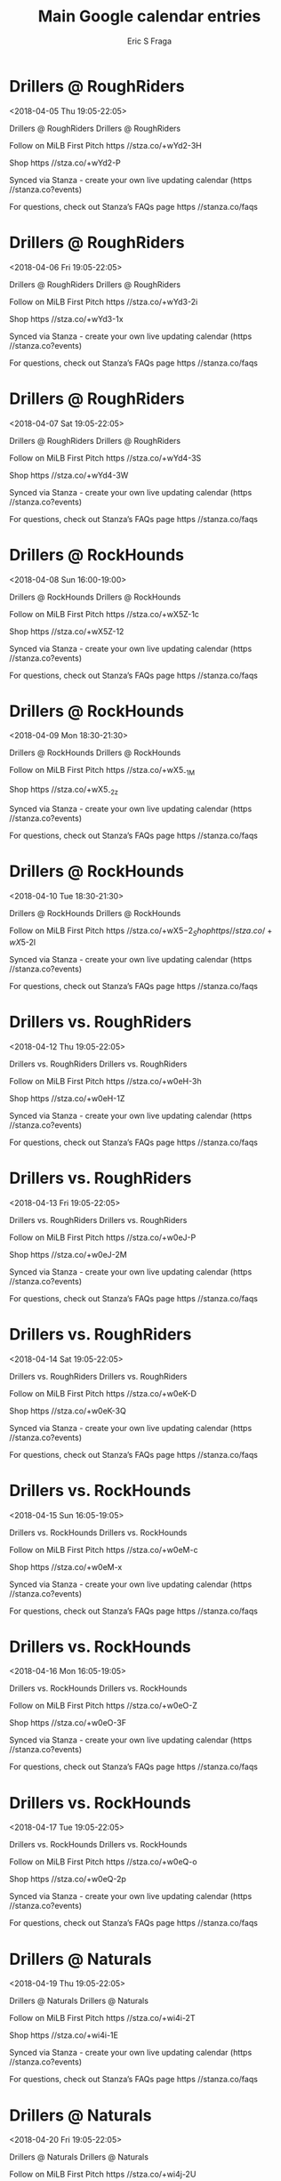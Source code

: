 #+TITLE:       Main Google calendar entries
#+AUTHOR:      Eric S Fraga
#+EMAIL:       e.fraga@ucl.ac.uk
#+DESCRIPTION: converted using the ical2org awk script
#+CATEGORY:    google
#+STARTUP:     hidestars
#+STARTUP:     overview

* COMMENT original iCal preamble

* Drillers @ RoughRiders
<2018-04-05 Thu 19:05-22:05>
:PROPERTIES:
:ID:       WZrQ80hPS64fnktEsGR77FT1@stanza.co
:LOCATION: Don't miss a minute of action. Follow along with the MiLB First Pitch app.
:STATUS:   CONFIRMED
:END:

Drillers @ RoughRiders Drillers @ RoughRiders

Follow on MiLB First Pitch  https //stza.co/+wYd2-3H

Shop  https //stza.co/+wYd2-P

Synced via Stanza - create your own live updating calendar (https //stanza.co?events)

For questions, check out Stanza’s FAQs page  https //stanza.co/faqs
** COMMENT original iCal entry
 
BEGIN:VEVENT
BEGIN:VALARM
TRIGGER;VALUE=DURATION:-PT30M
ACTION:DISPLAY
DESCRIPTION:Drillers @ RoughRiders
END:VALARM
DTSTART:20180406T000500Z
DTEND:20180406T030500Z
UID:WZrQ80hPS64fnktEsGR77FT1@stanza.co
SUMMARY:Drillers @ RoughRiders
DESCRIPTION:Drillers @ RoughRiders\n\nFollow on MiLB First Pitch: https://stza.co/+wYd2-3H\n\nShop: https://stza.co/+wYd2-P\n\nSynced via Stanza - create your own live updating calendar (https://stanza.co?events)\n\nFor questions, check out Stanza’s FAQs page: https://stanza.co/faqs
LOCATION:Don't miss a minute of action. Follow along with the MiLB First Pitch app.
STATUS:CONFIRMED
CREATED:20180213T144554Z
LAST-MODIFIED:20180213T144554Z
TRANSP:OPAQUE
END:VEVENT
* Drillers @ RoughRiders
<2018-04-06 Fri 19:05-22:05>
:PROPERTIES:
:ID:       FGPbO4yUJItyE5wcZZONBQX_@stanza.co
:LOCATION: Ready for the game? Follow along with MiLB First Pitch.
:STATUS:   CONFIRMED
:END:

Drillers @ RoughRiders Drillers @ RoughRiders

Follow on MiLB First Pitch  https //stza.co/+wYd3-2i

Shop  https //stza.co/+wYd3-1x

Synced via Stanza - create your own live updating calendar (https //stanza.co?events)

For questions, check out Stanza’s FAQs page  https //stanza.co/faqs
** COMMENT original iCal entry
 
BEGIN:VEVENT
BEGIN:VALARM
TRIGGER;VALUE=DURATION:-PT30M
ACTION:DISPLAY
DESCRIPTION:Drillers @ RoughRiders
END:VALARM
DTSTART:20180407T000500Z
DTEND:20180407T030500Z
UID:FGPbO4yUJItyE5wcZZONBQX_@stanza.co
SUMMARY:Drillers @ RoughRiders
DESCRIPTION:Drillers @ RoughRiders\n\nFollow on MiLB First Pitch: https://stza.co/+wYd3-2i\n\nShop: https://stza.co/+wYd3-1x\n\nSynced via Stanza - create your own live updating calendar (https://stanza.co?events)\n\nFor questions, check out Stanza’s FAQs page: https://stanza.co/faqs
LOCATION:Ready for the game? Follow along with MiLB First Pitch.
STATUS:CONFIRMED
CREATED:20180213T144554Z
LAST-MODIFIED:20180213T144554Z
TRANSP:OPAQUE
END:VEVENT
* Drillers @ RoughRiders
<2018-04-07 Sat 19:05-22:05>
:PROPERTIES:
:ID:       Oqn00jPzC9INUh71RzYaWip2@stanza.co
:LOCATION: Stay in the loop by following the action with MiLB First Pitch app.
:STATUS:   CONFIRMED
:END:

Drillers @ RoughRiders Drillers @ RoughRiders

Follow on MiLB First Pitch  https //stza.co/+wYd4-3S

Shop  https //stza.co/+wYd4-3W

Synced via Stanza - create your own live updating calendar (https //stanza.co?events)

For questions, check out Stanza’s FAQs page  https //stanza.co/faqs
** COMMENT original iCal entry
 
BEGIN:VEVENT
BEGIN:VALARM
TRIGGER;VALUE=DURATION:-PT30M
ACTION:DISPLAY
DESCRIPTION:Drillers @ RoughRiders
END:VALARM
DTSTART:20180408T000500Z
DTEND:20180408T030500Z
UID:Oqn00jPzC9INUh71RzYaWip2@stanza.co
SUMMARY:Drillers @ RoughRiders
DESCRIPTION:Drillers @ RoughRiders\n\nFollow on MiLB First Pitch: https://stza.co/+wYd4-3S\n\nShop: https://stza.co/+wYd4-3W\n\nSynced via Stanza - create your own live updating calendar (https://stanza.co?events)\n\nFor questions, check out Stanza’s FAQs page: https://stanza.co/faqs
LOCATION:Stay in the loop by following the action with MiLB First Pitch app.
STATUS:CONFIRMED
CREATED:20180213T144554Z
LAST-MODIFIED:20180213T144554Z
TRANSP:OPAQUE
END:VEVENT
* Drillers @ RockHounds
<2018-04-08 Sun 16:00-19:00>
:PROPERTIES:
:ID:       cQXfp4rm5j4palGQS6L0jGLQ@stanza.co
:LOCATION: Don't miss a minute of action. Follow along with the MiLB First Pitch app.
:STATUS:   CONFIRMED
:END:

Drillers @ RockHounds Drillers @ RockHounds

Follow on MiLB First Pitch  https //stza.co/+wX5Z-1c

Shop  https //stza.co/+wX5Z-12

Synced via Stanza - create your own live updating calendar (https //stanza.co?events)

For questions, check out Stanza’s FAQs page  https //stanza.co/faqs
** COMMENT original iCal entry
 
BEGIN:VEVENT
BEGIN:VALARM
TRIGGER;VALUE=DURATION:-PT30M
ACTION:DISPLAY
DESCRIPTION:Drillers @ RockHounds
END:VALARM
DTSTART:20180408T210000Z
DTEND:20180409T000000Z
UID:cQXfp4rm5j4palGQS6L0jGLQ@stanza.co
SUMMARY:Drillers @ RockHounds
DESCRIPTION:Drillers @ RockHounds\n\nFollow on MiLB First Pitch: https://stza.co/+wX5Z-1c\n\nShop: https://stza.co/+wX5Z-12\n\nSynced via Stanza - create your own live updating calendar (https://stanza.co?events)\n\nFor questions, check out Stanza’s FAQs page: https://stanza.co/faqs
LOCATION:Don't miss a minute of action. Follow along with the MiLB First Pitch app.
STATUS:CONFIRMED
CREATED:20180213T144554Z
LAST-MODIFIED:20180213T144554Z
TRANSP:OPAQUE
END:VEVENT
* Drillers @ RockHounds
<2018-04-09 Mon 18:30-21:30>
:PROPERTIES:
:ID:       Vp7TtY-bntVKJo6JfF5COyO_@stanza.co
:LOCATION: Ready for the game? Follow along with MiLB First Pitch.
:STATUS:   CONFIRMED
:END:

Drillers @ RockHounds Drillers @ RockHounds

Follow on MiLB First Pitch  https //stza.co/+wX5_-1M

Shop  https //stza.co/+wX5_-2z

Synced via Stanza - create your own live updating calendar (https //stanza.co?events)

For questions, check out Stanza’s FAQs page  https //stanza.co/faqs
** COMMENT original iCal entry
 
BEGIN:VEVENT
BEGIN:VALARM
TRIGGER;VALUE=DURATION:-PT30M
ACTION:DISPLAY
DESCRIPTION:Drillers @ RockHounds
END:VALARM
DTSTART:20180409T233000Z
DTEND:20180410T023000Z
UID:Vp7TtY-bntVKJo6JfF5COyO_@stanza.co
SUMMARY:Drillers @ RockHounds
DESCRIPTION:Drillers @ RockHounds\n\nFollow on MiLB First Pitch: https://stza.co/+wX5_-1M\n\nShop: https://stza.co/+wX5_-2z\n\nSynced via Stanza - create your own live updating calendar (https://stanza.co?events)\n\nFor questions, check out Stanza’s FAQs page: https://stanza.co/faqs
LOCATION:Ready for the game? Follow along with MiLB First Pitch.
STATUS:CONFIRMED
CREATED:20180213T144554Z
LAST-MODIFIED:20180213T144554Z
TRANSP:OPAQUE
END:VEVENT
* Drillers @ RockHounds
<2018-04-10 Tue 18:30-21:30>
:PROPERTIES:
:ID:       mQUpAPpn6NzAy5E5TFLNX3A8@stanza.co
:LOCATION: Stay in the loop by following the action with MiLB First Pitch app.
:STATUS:   CONFIRMED
:END:

Drillers @ RockHounds Drillers @ RockHounds

Follow on MiLB First Pitch  https //stza.co/+wX5$-2_

Shop  https //stza.co/+wX5$-2l

Synced via Stanza - create your own live updating calendar (https //stanza.co?events)

For questions, check out Stanza’s FAQs page  https //stanza.co/faqs
** COMMENT original iCal entry
 
BEGIN:VEVENT
BEGIN:VALARM
TRIGGER;VALUE=DURATION:-PT30M
ACTION:DISPLAY
DESCRIPTION:Drillers @ RockHounds
END:VALARM
DTSTART:20180410T233000Z
DTEND:20180411T023000Z
UID:mQUpAPpn6NzAy5E5TFLNX3A8@stanza.co
SUMMARY:Drillers @ RockHounds
DESCRIPTION:Drillers @ RockHounds\n\nFollow on MiLB First Pitch: https://stza.co/+wX5$-2_\n\nShop: https://stza.co/+wX5$-2l\n\nSynced via Stanza - create your own live updating calendar (https://stanza.co?events)\n\nFor questions, check out Stanza’s FAQs page: https://stanza.co/faqs
LOCATION:Stay in the loop by following the action with MiLB First Pitch app.
STATUS:CONFIRMED
CREATED:20180213T144554Z
LAST-MODIFIED:20180213T144554Z
TRANSP:OPAQUE
END:VEVENT
* Drillers vs. RoughRiders
<2018-04-12 Thu 19:05-22:05>
:PROPERTIES:
:ID:       rZhQtrICdSElV4ZTCyjq4BxJ@stanza.co
:LOCATION: Don't miss a minute of action. Follow along with the MiLB First Pitch app.
:STATUS:   CONFIRMED
:END:

Drillers vs. RoughRiders Drillers vs. RoughRiders

Follow on MiLB First Pitch  https //stza.co/+w0eH-3h

Shop  https //stza.co/+w0eH-1Z

Synced via Stanza - create your own live updating calendar (https //stanza.co?events)

For questions, check out Stanza’s FAQs page  https //stanza.co/faqs
** COMMENT original iCal entry
 
BEGIN:VEVENT
BEGIN:VALARM
TRIGGER;VALUE=DURATION:-PT240M
ACTION:DISPLAY
DESCRIPTION:Drillers vs. RoughRiders
END:VALARM
DTSTART:20180413T000500Z
DTEND:20180413T030500Z
UID:rZhQtrICdSElV4ZTCyjq4BxJ@stanza.co
SUMMARY:Drillers vs. RoughRiders
DESCRIPTION:Drillers vs. RoughRiders\n\nFollow on MiLB First Pitch: https://stza.co/+w0eH-3h\n\nShop: https://stza.co/+w0eH-1Z\n\nSynced via Stanza - create your own live updating calendar (https://stanza.co?events)\n\nFor questions, check out Stanza’s FAQs page: https://stanza.co/faqs
LOCATION:Don't miss a minute of action. Follow along with the MiLB First Pitch app.
STATUS:CONFIRMED
CREATED:20180213T144554Z
LAST-MODIFIED:20180213T144554Z
TRANSP:OPAQUE
END:VEVENT
* Drillers vs. RoughRiders
<2018-04-13 Fri 19:05-22:05>
:PROPERTIES:
:ID:       IsAkq01LWDxqYYBlpNzSk2xc@stanza.co
:LOCATION: Ready for the game? Follow along with MiLB First Pitch.
:STATUS:   CONFIRMED
:END:

Drillers vs. RoughRiders Drillers vs. RoughRiders

Follow on MiLB First Pitch  https //stza.co/+w0eJ-P

Shop  https //stza.co/+w0eJ-2M

Synced via Stanza - create your own live updating calendar (https //stanza.co?events)

For questions, check out Stanza’s FAQs page  https //stanza.co/faqs
** COMMENT original iCal entry
 
BEGIN:VEVENT
BEGIN:VALARM
TRIGGER;VALUE=DURATION:-PT240M
ACTION:DISPLAY
DESCRIPTION:Drillers vs. RoughRiders
END:VALARM
DTSTART:20180414T000500Z
DTEND:20180414T030500Z
UID:IsAkq01LWDxqYYBlpNzSk2xc@stanza.co
SUMMARY:Drillers vs. RoughRiders
DESCRIPTION:Drillers vs. RoughRiders\n\nFollow on MiLB First Pitch: https://stza.co/+w0eJ-P\n\nShop: https://stza.co/+w0eJ-2M\n\nSynced via Stanza - create your own live updating calendar (https://stanza.co?events)\n\nFor questions, check out Stanza’s FAQs page: https://stanza.co/faqs
LOCATION:Ready for the game? Follow along with MiLB First Pitch.
STATUS:CONFIRMED
CREATED:20180213T144554Z
LAST-MODIFIED:20180213T144554Z
TRANSP:OPAQUE
END:VEVENT
* Drillers vs. RoughRiders
<2018-04-14 Sat 19:05-22:05>
:PROPERTIES:
:ID:       go6jQEicAvNXRWLfPfASd3zo@stanza.co
:LOCATION: Stay in the loop by following the action with MiLB First Pitch app.
:STATUS:   CONFIRMED
:END:

Drillers vs. RoughRiders Drillers vs. RoughRiders

Follow on MiLB First Pitch  https //stza.co/+w0eK-D

Shop  https //stza.co/+w0eK-3Q

Synced via Stanza - create your own live updating calendar (https //stanza.co?events)

For questions, check out Stanza’s FAQs page  https //stanza.co/faqs
** COMMENT original iCal entry
 
BEGIN:VEVENT
BEGIN:VALARM
TRIGGER;VALUE=DURATION:-PT240M
ACTION:DISPLAY
DESCRIPTION:Drillers vs. RoughRiders
END:VALARM
DTSTART:20180415T000500Z
DTEND:20180415T030500Z
UID:go6jQEicAvNXRWLfPfASd3zo@stanza.co
SUMMARY:Drillers vs. RoughRiders
DESCRIPTION:Drillers vs. RoughRiders\n\nFollow on MiLB First Pitch: https://stza.co/+w0eK-D\n\nShop: https://stza.co/+w0eK-3Q\n\nSynced via Stanza - create your own live updating calendar (https://stanza.co?events)\n\nFor questions, check out Stanza’s FAQs page: https://stanza.co/faqs
LOCATION:Stay in the loop by following the action with MiLB First Pitch app.
STATUS:CONFIRMED
CREATED:20180213T144554Z
LAST-MODIFIED:20180213T144554Z
TRANSP:OPAQUE
END:VEVENT
* Drillers vs. RockHounds
<2018-04-15 Sun 16:05-19:05>
:PROPERTIES:
:ID:       cV834Sk4ZwDjnapRDI3QFtPn@stanza.co
:LOCATION: Don't miss a minute of action. Follow along with the MiLB First Pitch app.
:STATUS:   CONFIRMED
:END:

Drillers vs. RockHounds Drillers vs. RockHounds

Follow on MiLB First Pitch  https //stza.co/+w0eM-c

Shop  https //stza.co/+w0eM-x

Synced via Stanza - create your own live updating calendar (https //stanza.co?events)

For questions, check out Stanza’s FAQs page  https //stanza.co/faqs
** COMMENT original iCal entry
 
BEGIN:VEVENT
BEGIN:VALARM
TRIGGER;VALUE=DURATION:-PT240M
ACTION:DISPLAY
DESCRIPTION:Drillers vs. RockHounds
END:VALARM
DTSTART:20180415T210500Z
DTEND:20180416T000500Z
UID:cV834Sk4ZwDjnapRDI3QFtPn@stanza.co
SUMMARY:Drillers vs. RockHounds
DESCRIPTION:Drillers vs. RockHounds\n\nFollow on MiLB First Pitch: https://stza.co/+w0eM-c\n\nShop: https://stza.co/+w0eM-x\n\nSynced via Stanza - create your own live updating calendar (https://stanza.co?events)\n\nFor questions, check out Stanza’s FAQs page: https://stanza.co/faqs
LOCATION:Don't miss a minute of action. Follow along with the MiLB First Pitch app.
STATUS:CONFIRMED
CREATED:20180213T144554Z
LAST-MODIFIED:20180213T144554Z
TRANSP:OPAQUE
END:VEVENT
* Drillers vs. RockHounds
<2018-04-16 Mon 16:05-19:05>
:PROPERTIES:
:ID:       s0X_-c-8oYRipjvtYkyyuar6@stanza.co
:LOCATION: Ready for the game? Follow along with MiLB First Pitch.
:STATUS:   CONFIRMED
:END:

Drillers vs. RockHounds Drillers vs. RockHounds

Follow on MiLB First Pitch  https //stza.co/+w0eO-Z

Shop  https //stza.co/+w0eO-3F

Synced via Stanza - create your own live updating calendar (https //stanza.co?events)

For questions, check out Stanza’s FAQs page  https //stanza.co/faqs
** COMMENT original iCal entry
 
BEGIN:VEVENT
BEGIN:VALARM
TRIGGER;VALUE=DURATION:-PT240M
ACTION:DISPLAY
DESCRIPTION:Drillers vs. RockHounds
END:VALARM
DTSTART:20180416T210500Z
DTEND:20180417T000500Z
UID:s0X_-c-8oYRipjvtYkyyuar6@stanza.co
SUMMARY:Drillers vs. RockHounds
DESCRIPTION:Drillers vs. RockHounds\n\nFollow on MiLB First Pitch: https://stza.co/+w0eO-Z\n\nShop: https://stza.co/+w0eO-3F\n\nSynced via Stanza - create your own live updating calendar (https://stanza.co?events)\n\nFor questions, check out Stanza’s FAQs page: https://stanza.co/faqs
LOCATION:Ready for the game? Follow along with MiLB First Pitch.
STATUS:CONFIRMED
CREATED:20180213T144554Z
LAST-MODIFIED:20180213T144554Z
TRANSP:OPAQUE
END:VEVENT
* Drillers vs. RockHounds
<2018-04-17 Tue 19:05-22:05>
:PROPERTIES:
:ID:       C2ZJ9cUfqEYV-nFCj3mf18CL@stanza.co
:LOCATION: Stay in the loop by following the action with MiLB First Pitch app.
:STATUS:   CONFIRMED
:END:

Drillers vs. RockHounds Drillers vs. RockHounds

Follow on MiLB First Pitch  https //stza.co/+w0eQ-o

Shop  https //stza.co/+w0eQ-2p

Synced via Stanza - create your own live updating calendar (https //stanza.co?events)

For questions, check out Stanza’s FAQs page  https //stanza.co/faqs
** COMMENT original iCal entry
 
BEGIN:VEVENT
BEGIN:VALARM
TRIGGER;VALUE=DURATION:-PT240M
ACTION:DISPLAY
DESCRIPTION:Drillers vs. RockHounds
END:VALARM
DTSTART:20180418T000500Z
DTEND:20180418T030500Z
UID:C2ZJ9cUfqEYV-nFCj3mf18CL@stanza.co
SUMMARY:Drillers vs. RockHounds
DESCRIPTION:Drillers vs. RockHounds\n\nFollow on MiLB First Pitch: https://stza.co/+w0eQ-o\n\nShop: https://stza.co/+w0eQ-2p\n\nSynced via Stanza - create your own live updating calendar (https://stanza.co?events)\n\nFor questions, check out Stanza’s FAQs page: https://stanza.co/faqs
LOCATION:Stay in the loop by following the action with MiLB First Pitch app.
STATUS:CONFIRMED
CREATED:20180213T144554Z
LAST-MODIFIED:20180213T144554Z
TRANSP:OPAQUE
END:VEVENT
* Drillers @ Naturals
<2018-04-19 Thu 19:05-22:05>
:PROPERTIES:
:ID:       UAA3XWAa5v95i36r76sUrCgk@stanza.co
:LOCATION: Don't miss a minute of action. Follow along with the MiLB First Pitch app.
:STATUS:   CONFIRMED
:END:

Drillers @ Naturals Drillers @ Naturals

Follow on MiLB First Pitch  https //stza.co/+wi4i-2T

Shop  https //stza.co/+wi4i-1E

Synced via Stanza - create your own live updating calendar (https //stanza.co?events)

For questions, check out Stanza’s FAQs page  https //stanza.co/faqs
** COMMENT original iCal entry
 
BEGIN:VEVENT
BEGIN:VALARM
TRIGGER;VALUE=DURATION:-PT30M
ACTION:DISPLAY
DESCRIPTION:Drillers @ Naturals
END:VALARM
DTSTART:20180420T000500Z
DTEND:20180420T030500Z
UID:UAA3XWAa5v95i36r76sUrCgk@stanza.co
SUMMARY:Drillers @ Naturals
DESCRIPTION:Drillers @ Naturals\n\nFollow on MiLB First Pitch: https://stza.co/+wi4i-2T\n\nShop: https://stza.co/+wi4i-1E\n\nSynced via Stanza - create your own live updating calendar (https://stanza.co?events)\n\nFor questions, check out Stanza’s FAQs page: https://stanza.co/faqs
LOCATION:Don't miss a minute of action. Follow along with the MiLB First Pitch app.
STATUS:CONFIRMED
CREATED:20180213T144554Z
LAST-MODIFIED:20180213T144554Z
TRANSP:OPAQUE
END:VEVENT
* Drillers @ Naturals
<2018-04-20 Fri 19:05-22:05>
:PROPERTIES:
:ID:       R73-Wa4inkRJyRvGuoI20cdf@stanza.co
:LOCATION: Ready for the game? Follow along with MiLB First Pitch.
:STATUS:   CONFIRMED
:END:

Drillers @ Naturals Drillers @ Naturals

Follow on MiLB First Pitch  https //stza.co/+wi4j-2U

Shop  https //stza.co/+wi4j-P

Synced via Stanza - create your own live updating calendar (https //stanza.co?events)

For questions, check out Stanza’s FAQs page  https //stanza.co/faqs
** COMMENT original iCal entry
 
BEGIN:VEVENT
BEGIN:VALARM
TRIGGER;VALUE=DURATION:-PT30M
ACTION:DISPLAY
DESCRIPTION:Drillers @ Naturals
END:VALARM
DTSTART:20180421T000500Z
DTEND:20180421T030500Z
UID:R73-Wa4inkRJyRvGuoI20cdf@stanza.co
SUMMARY:Drillers @ Naturals
DESCRIPTION:Drillers @ Naturals\n\nFollow on MiLB First Pitch: https://stza.co/+wi4j-2U\n\nShop: https://stza.co/+wi4j-P\n\nSynced via Stanza - create your own live updating calendar (https://stanza.co?events)\n\nFor questions, check out Stanza’s FAQs page: https://stanza.co/faqs
LOCATION:Ready for the game? Follow along with MiLB First Pitch.
STATUS:CONFIRMED
CREATED:20180213T144554Z
LAST-MODIFIED:20180213T144554Z
TRANSP:OPAQUE
END:VEVENT
* Drillers vs. Naturals
<2018-04-21 Sat 19:05-22:05>
:PROPERTIES:
:ID:       FerWDTC8u9fuhSWf6OvPI6d4@stanza.co
:LOCATION: Stay in the loop by following the action with MiLB First Pitch app.
:STATUS:   CONFIRMED
:END:

Drillers vs. Naturals Drillers vs. Naturals

Follow on MiLB First Pitch  https //stza.co/+w0eT-34

Shop  https //stza.co/+w0eT-1K

Synced via Stanza - create your own live updating calendar (https //stanza.co?events)

For questions, check out Stanza’s FAQs page  https //stanza.co/faqs
** COMMENT original iCal entry
 
BEGIN:VEVENT
BEGIN:VALARM
TRIGGER;VALUE=DURATION:-PT240M
ACTION:DISPLAY
DESCRIPTION:Drillers vs. Naturals
END:VALARM
DTSTART:20180422T000500Z
DTEND:20180422T030500Z
UID:FerWDTC8u9fuhSWf6OvPI6d4@stanza.co
SUMMARY:Drillers vs. Naturals
DESCRIPTION:Drillers vs. Naturals\n\nFollow on MiLB First Pitch: https://stza.co/+w0eT-34\n\nShop: https://stza.co/+w0eT-1K\n\nSynced via Stanza - create your own live updating calendar (https://stanza.co?events)\n\nFor questions, check out Stanza’s FAQs page: https://stanza.co/faqs
LOCATION:Stay in the loop by following the action with MiLB First Pitch app.
STATUS:CONFIRMED
CREATED:20180213T144554Z
LAST-MODIFIED:20180213T144554Z
TRANSP:OPAQUE
END:VEVENT
* Drillers vs. Naturals
<2018-04-22 Sun 13:05-16:05>
:PROPERTIES:
:ID:       zDO_ealX7rZJSTgi_oFcaroC@stanza.co
:LOCATION: Don't miss a minute of action. Follow along with the MiLB First Pitch app.
:STATUS:   CONFIRMED
:END:

Drillers vs. Naturals Drillers vs. Naturals

Follow on MiLB First Pitch  https //stza.co/+w0eV-2W

Shop  https //stza.co/+w0eV-1q

Synced via Stanza - create your own live updating calendar (https //stanza.co?events)

For questions, check out Stanza’s FAQs page  https //stanza.co/faqs
** COMMENT original iCal entry
 
BEGIN:VEVENT
BEGIN:VALARM
TRIGGER;VALUE=DURATION:-PT240M
ACTION:DISPLAY
DESCRIPTION:Drillers vs. Naturals
END:VALARM
DTSTART:20180422T180500Z
DTEND:20180422T210500Z
UID:zDO_ealX7rZJSTgi_oFcaroC@stanza.co
SUMMARY:Drillers vs. Naturals
DESCRIPTION:Drillers vs. Naturals\n\nFollow on MiLB First Pitch: https://stza.co/+w0eV-2W\n\nShop: https://stza.co/+w0eV-1q\n\nSynced via Stanza - create your own live updating calendar (https://stanza.co?events)\n\nFor questions, check out Stanza’s FAQs page: https://stanza.co/faqs
LOCATION:Don't miss a minute of action. Follow along with the MiLB First Pitch app.
STATUS:CONFIRMED
CREATED:20180213T144554Z
LAST-MODIFIED:20180213T144554Z
TRANSP:OPAQUE
END:VEVENT
* Drillers @ Travelers
<2018-04-23 Mon 19:10-22:10>
:PROPERTIES:
:ID:       9-Dr0Y_PLkKtZL5KkJaHwBm5@stanza.co
:LOCATION: Ready for the game? Follow along with MiLB First Pitch.
:STATUS:   CONFIRMED
:END:

Drillers @ Travelers Drillers @ Travelers

Follow on MiLB First Pitch  https //stza.co/+w0dA-1Y

Shop  https //stza.co/+w0dA-1j

Synced via Stanza - create your own live updating calendar (https //stanza.co?events)

For questions, check out Stanza’s FAQs page  https //stanza.co/faqs
** COMMENT original iCal entry
 
BEGIN:VEVENT
BEGIN:VALARM
TRIGGER;VALUE=DURATION:-PT30M
ACTION:DISPLAY
DESCRIPTION:Drillers @ Travelers
END:VALARM
DTSTART:20180424T001000Z
DTEND:20180424T031000Z
UID:9-Dr0Y_PLkKtZL5KkJaHwBm5@stanza.co
SUMMARY:Drillers @ Travelers
DESCRIPTION:Drillers @ Travelers\n\nFollow on MiLB First Pitch: https://stza.co/+w0dA-1Y\n\nShop: https://stza.co/+w0dA-1j\n\nSynced via Stanza - create your own live updating calendar (https://stanza.co?events)\n\nFor questions, check out Stanza’s FAQs page: https://stanza.co/faqs
LOCATION:Ready for the game? Follow along with MiLB First Pitch.
STATUS:CONFIRMED
CREATED:20180213T144554Z
LAST-MODIFIED:20180213T144554Z
TRANSP:OPAQUE
END:VEVENT
* Drillers @ Travelers
<2018-04-24 Tue 11:00-14:00>
:PROPERTIES:
:ID:       GvF8muMaQ1BFPp5gPDNkdDRa@stanza.co
:LOCATION: Stay in the loop by following the action with MiLB First Pitch app.
:STATUS:   CONFIRMED
:END:

Drillers @ Travelers Drillers @ Travelers

Follow on MiLB First Pitch  https //stza.co/+w0dB-3r

Shop  https //stza.co/+w0dB-3b

Synced via Stanza - create your own live updating calendar (https //stanza.co?events)

For questions, check out Stanza’s FAQs page  https //stanza.co/faqs
** COMMENT original iCal entry
 
BEGIN:VEVENT
BEGIN:VALARM
TRIGGER;VALUE=DURATION:-PT30M
ACTION:DISPLAY
DESCRIPTION:Drillers @ Travelers
END:VALARM
DTSTART:20180424T160000Z
DTEND:20180424T190000Z
UID:GvF8muMaQ1BFPp5gPDNkdDRa@stanza.co
SUMMARY:Drillers @ Travelers
DESCRIPTION:Drillers @ Travelers\n\nFollow on MiLB First Pitch: https://stza.co/+w0dB-3r\n\nShop: https://stza.co/+w0dB-3b\n\nSynced via Stanza - create your own live updating calendar (https://stanza.co?events)\n\nFor questions, check out Stanza’s FAQs page: https://stanza.co/faqs
LOCATION:Stay in the loop by following the action with MiLB First Pitch app.
STATUS:CONFIRMED
CREATED:20180213T144554Z
LAST-MODIFIED:20180213T144554Z
TRANSP:OPAQUE
END:VEVENT
* Drillers @ Travelers
<2018-04-25 Wed 19:10-22:10>
:PROPERTIES:
:ID:       TAc2zsAzgYkkgcm49FrjdrPw@stanza.co
:LOCATION: Don't miss a minute of action. Follow along with the MiLB First Pitch app.
:STATUS:   CONFIRMED
:END:

Drillers @ Travelers Drillers @ Travelers

Follow on MiLB First Pitch  https //stza.co/+w0dC-2B

Shop  https //stza.co/+w0dC-3q

Synced via Stanza - create your own live updating calendar (https //stanza.co?events)

For questions, check out Stanza’s FAQs page  https //stanza.co/faqs
** COMMENT original iCal entry
 
BEGIN:VEVENT
BEGIN:VALARM
TRIGGER;VALUE=DURATION:-PT30M
ACTION:DISPLAY
DESCRIPTION:Drillers @ Travelers
END:VALARM
DTSTART:20180426T001000Z
DTEND:20180426T031000Z
UID:TAc2zsAzgYkkgcm49FrjdrPw@stanza.co
SUMMARY:Drillers @ Travelers
DESCRIPTION:Drillers @ Travelers\n\nFollow on MiLB First Pitch: https://stza.co/+w0dC-2B\n\nShop: https://stza.co/+w0dC-3q\n\nSynced via Stanza - create your own live updating calendar (https://stanza.co?events)\n\nFor questions, check out Stanza’s FAQs page: https://stanza.co/faqs
LOCATION:Don't miss a minute of action. Follow along with the MiLB First Pitch app.
STATUS:CONFIRMED
CREATED:20180213T144554Z
LAST-MODIFIED:20180213T144554Z
TRANSP:OPAQUE
END:VEVENT
* Drillers @ Travelers
<2018-04-26 Thu 19:10-22:10>
:PROPERTIES:
:ID:       WBioAWFSE8TcfudFhbjpjS16@stanza.co
:LOCATION: Ready for the game? Follow along with MiLB First Pitch.
:STATUS:   CONFIRMED
:END:

Drillers @ Travelers Drillers @ Travelers

Follow on MiLB First Pitch  https //stza.co/+w0dD-3r

Shop  https //stza.co/+w0dD-Y

Synced via Stanza - create your own live updating calendar (https //stanza.co?events)

For questions, check out Stanza’s FAQs page  https //stanza.co/faqs
** COMMENT original iCal entry
 
BEGIN:VEVENT
BEGIN:VALARM
TRIGGER;VALUE=DURATION:-PT30M
ACTION:DISPLAY
DESCRIPTION:Drillers @ Travelers
END:VALARM
DTSTART:20180427T001000Z
DTEND:20180427T031000Z
UID:WBioAWFSE8TcfudFhbjpjS16@stanza.co
SUMMARY:Drillers @ Travelers
DESCRIPTION:Drillers @ Travelers\n\nFollow on MiLB First Pitch: https://stza.co/+w0dD-3r\n\nShop: https://stza.co/+w0dD-Y\n\nSynced via Stanza - create your own live updating calendar (https://stanza.co?events)\n\nFor questions, check out Stanza’s FAQs page: https://stanza.co/faqs
LOCATION:Ready for the game? Follow along with MiLB First Pitch.
STATUS:CONFIRMED
CREATED:20180213T144554Z
LAST-MODIFIED:20180213T144554Z
TRANSP:OPAQUE
END:VEVENT
* Drillers vs. Naturals
<2018-04-27 Fri 19:05-22:05>
:PROPERTIES:
:ID:       AWQBwy0om0LYI591y8C-9mRf@stanza.co
:LOCATION: Stay in the loop by following the action with MiLB First Pitch app.
:STATUS:   CONFIRMED
:END:

Drillers vs. Naturals Drillers vs. Naturals

Follow on MiLB First Pitch  https //stza.co/+w0eX-K

Shop  https //stza.co/+w0eX-2A

Synced via Stanza - create your own live updating calendar (https //stanza.co?events)

For questions, check out Stanza’s FAQs page  https //stanza.co/faqs
** COMMENT original iCal entry
 
BEGIN:VEVENT
BEGIN:VALARM
TRIGGER;VALUE=DURATION:-PT240M
ACTION:DISPLAY
DESCRIPTION:Drillers vs. Naturals
END:VALARM
DTSTART:20180428T000500Z
DTEND:20180428T030500Z
UID:AWQBwy0om0LYI591y8C-9mRf@stanza.co
SUMMARY:Drillers vs. Naturals
DESCRIPTION:Drillers vs. Naturals\n\nFollow on MiLB First Pitch: https://stza.co/+w0eX-K\n\nShop: https://stza.co/+w0eX-2A\n\nSynced via Stanza - create your own live updating calendar (https://stanza.co?events)\n\nFor questions, check out Stanza’s FAQs page: https://stanza.co/faqs
LOCATION:Stay in the loop by following the action with MiLB First Pitch app.
STATUS:CONFIRMED
CREATED:20180213T144554Z
LAST-MODIFIED:20180213T144554Z
TRANSP:OPAQUE
END:VEVENT
* Drillers @ Naturals
<2018-04-28 Sat 18:05-21:05>
:PROPERTIES:
:ID:       cLrku_0qEZfW0_c7K-CWpzQM@stanza.co
:LOCATION: Don't miss a minute of action. Follow along with the MiLB First Pitch app.
:STATUS:   CONFIRMED
:END:

Drillers @ Naturals Drillers @ Naturals

Follow on MiLB First Pitch  https //stza.co/+wi4m-3F

Shop  https //stza.co/+wi4m-3M

Synced via Stanza - create your own live updating calendar (https //stanza.co?events)

For questions, check out Stanza’s FAQs page  https //stanza.co/faqs
** COMMENT original iCal entry
 
BEGIN:VEVENT
BEGIN:VALARM
TRIGGER;VALUE=DURATION:-PT30M
ACTION:DISPLAY
DESCRIPTION:Drillers @ Naturals
END:VALARM
DTSTART:20180428T230500Z
DTEND:20180429T020500Z
UID:cLrku_0qEZfW0_c7K-CWpzQM@stanza.co
SUMMARY:Drillers @ Naturals
DESCRIPTION:Drillers @ Naturals\n\nFollow on MiLB First Pitch: https://stza.co/+wi4m-3F\n\nShop: https://stza.co/+wi4m-3M\n\nSynced via Stanza - create your own live updating calendar (https://stanza.co?events)\n\nFor questions, check out Stanza’s FAQs page: https://stanza.co/faqs
LOCATION:Don't miss a minute of action. Follow along with the MiLB First Pitch app.
STATUS:CONFIRMED
CREATED:20180213T144554Z
LAST-MODIFIED:20180213T144554Z
TRANSP:OPAQUE
END:VEVENT
* Drillers @ Naturals
<2018-04-29 Sun 14:05-17:05>
:PROPERTIES:
:ID:       L7yUHQQgpFByIpHtp-p1kkiq@stanza.co
:LOCATION: Ready for the game? Follow along with MiLB First Pitch.
:STATUS:   CONFIRMED
:END:

Drillers @ Naturals Drillers @ Naturals

Follow on MiLB First Pitch  https //stza.co/+wi4n-2e

Shop  https //stza.co/+wi4n-D

Synced via Stanza - create your own live updating calendar (https //stanza.co?events)

For questions, check out Stanza’s FAQs page  https //stanza.co/faqs
** COMMENT original iCal entry
 
BEGIN:VEVENT
BEGIN:VALARM
TRIGGER;VALUE=DURATION:-PT30M
ACTION:DISPLAY
DESCRIPTION:Drillers @ Naturals
END:VALARM
DTSTART:20180429T190500Z
DTEND:20180429T220500Z
UID:L7yUHQQgpFByIpHtp-p1kkiq@stanza.co
SUMMARY:Drillers @ Naturals
DESCRIPTION:Drillers @ Naturals\n\nFollow on MiLB First Pitch: https://stza.co/+wi4n-2e\n\nShop: https://stza.co/+wi4n-D\n\nSynced via Stanza - create your own live updating calendar (https://stanza.co?events)\n\nFor questions, check out Stanza’s FAQs page: https://stanza.co/faqs
LOCATION:Ready for the game? Follow along with MiLB First Pitch.
STATUS:CONFIRMED
CREATED:20180213T144554Z
LAST-MODIFIED:20180213T144554Z
TRANSP:OPAQUE
END:VEVENT
* Drillers vs. Naturals
<2018-04-30 Mon 11:05-14:05>
:PROPERTIES:
:ID:       V1ewYWbfizkFwrmncHaKyIrl@stanza.co
:LOCATION: Stay in the loop by following the action with MiLB First Pitch app.
:STATUS:   CONFIRMED
:END:

Drillers vs. Naturals Drillers vs. Naturals

Follow on MiLB First Pitch  https //stza.co/+w0eY-3

Shop  https //stza.co/+w0eY-10

Synced via Stanza - create your own live updating calendar (https //stanza.co?events)

For questions, check out Stanza’s FAQs page  https //stanza.co/faqs
** COMMENT original iCal entry
 
BEGIN:VEVENT
BEGIN:VALARM
TRIGGER;VALUE=DURATION:-PT240M
ACTION:DISPLAY
DESCRIPTION:Drillers vs. Naturals
END:VALARM
DTSTART:20180430T160500Z
DTEND:20180430T190500Z
UID:V1ewYWbfizkFwrmncHaKyIrl@stanza.co
SUMMARY:Drillers vs. Naturals
DESCRIPTION:Drillers vs. Naturals\n\nFollow on MiLB First Pitch: https://stza.co/+w0eY-3\n\nShop: https://stza.co/+w0eY-10\n\nSynced via Stanza - create your own live updating calendar (https://stanza.co?events)\n\nFor questions, check out Stanza’s FAQs page: https://stanza.co/faqs
LOCATION:Stay in the loop by following the action with MiLB First Pitch app.
STATUS:CONFIRMED
CREATED:20180213T144554Z
LAST-MODIFIED:20180213T144554Z
TRANSP:OPAQUE
END:VEVENT
* Drillers vs. Travelers
<2018-05-01 Tue 19:05-22:05>
:PROPERTIES:
:ID:       yRnhazweVuZNTUDLP2_-ipZB@stanza.co
:LOCATION: Don't miss a minute of action. Follow along with the MiLB First Pitch app.
:STATUS:   CONFIRMED
:END:

Drillers vs. Travelers Drillers vs. Travelers

Follow on MiLB First Pitch  https //stza.co/+w0e_-1K

Shop  https //stza.co/+w0e_-3S

Synced via Stanza - create your own live updating calendar (https //stanza.co?events)

For questions, check out Stanza’s FAQs page  https //stanza.co/faqs
** COMMENT original iCal entry
 
BEGIN:VEVENT
BEGIN:VALARM
TRIGGER;VALUE=DURATION:-PT240M
ACTION:DISPLAY
DESCRIPTION:Drillers vs. Travelers
END:VALARM
DTSTART:20180502T000500Z
DTEND:20180502T030500Z
UID:yRnhazweVuZNTUDLP2_-ipZB@stanza.co
SUMMARY:Drillers vs. Travelers
DESCRIPTION:Drillers vs. Travelers\n\nFollow on MiLB First Pitch: https://stza.co/+w0e_-1K\n\nShop: https://stza.co/+w0e_-3S\n\nSynced via Stanza - create your own live updating calendar (https://stanza.co?events)\n\nFor questions, check out Stanza’s FAQs page: https://stanza.co/faqs
LOCATION:Don't miss a minute of action. Follow along with the MiLB First Pitch app.
STATUS:CONFIRMED
CREATED:20180213T144554Z
LAST-MODIFIED:20180213T144554Z
TRANSP:OPAQUE
END:VEVENT
* Drillers vs. Travelers
<2018-05-02 Wed 12:05-15:05>
:PROPERTIES:
:ID:       3Ddwm528Ug0F9EGjGUviVP0M@stanza.co
:LOCATION: Ready for the game? Follow along with MiLB First Pitch.
:STATUS:   CONFIRMED
:END:

Drillers vs. Travelers Drillers vs. Travelers

Follow on MiLB First Pitch  https //stza.co/+w0f1-1z

Shop  https //stza.co/+w0f1-2R

Synced via Stanza - create your own live updating calendar (https //stanza.co?events)

For questions, check out Stanza’s FAQs page  https //stanza.co/faqs
** COMMENT original iCal entry
 
BEGIN:VEVENT
BEGIN:VALARM
TRIGGER;VALUE=DURATION:-PT240M
ACTION:DISPLAY
DESCRIPTION:Drillers vs. Travelers
END:VALARM
DTSTART:20180502T170500Z
DTEND:20180502T200500Z
UID:3Ddwm528Ug0F9EGjGUviVP0M@stanza.co
SUMMARY:Drillers vs. Travelers
DESCRIPTION:Drillers vs. Travelers\n\nFollow on MiLB First Pitch: https://stza.co/+w0f1-1z\n\nShop: https://stza.co/+w0f1-2R\n\nSynced via Stanza - create your own live updating calendar (https://stanza.co?events)\n\nFor questions, check out Stanza’s FAQs page: https://stanza.co/faqs
LOCATION:Ready for the game? Follow along with MiLB First Pitch.
STATUS:CONFIRMED
CREATED:20180213T144554Z
LAST-MODIFIED:20180213T144554Z
TRANSP:OPAQUE
END:VEVENT
* Drillers vs. Travelers
<2018-05-03 Thu 19:05-22:05>
:PROPERTIES:
:ID:       vhLp61BJ3ZuPSrSp6knsZQvh@stanza.co
:LOCATION: Stay in the loop by following the action with MiLB First Pitch app.
:STATUS:   CONFIRMED
:END:

Drillers vs. Travelers Drillers vs. Travelers

Follow on MiLB First Pitch  https //stza.co/+w0f2-2S

Shop  https //stza.co/+w0f2-2R

Synced via Stanza - create your own live updating calendar (https //stanza.co?events)

For questions, check out Stanza’s FAQs page  https //stanza.co/faqs
** COMMENT original iCal entry
 
BEGIN:VEVENT
BEGIN:VALARM
TRIGGER;VALUE=DURATION:-PT240M
ACTION:DISPLAY
DESCRIPTION:Drillers vs. Travelers
END:VALARM
DTSTART:20180504T000500Z
DTEND:20180504T030500Z
UID:vhLp61BJ3ZuPSrSp6knsZQvh@stanza.co
SUMMARY:Drillers vs. Travelers
DESCRIPTION:Drillers vs. Travelers\n\nFollow on MiLB First Pitch: https://stza.co/+w0f2-2S\n\nShop: https://stza.co/+w0f2-2R\n\nSynced via Stanza - create your own live updating calendar (https://stanza.co?events)\n\nFor questions, check out Stanza’s FAQs page: https://stanza.co/faqs
LOCATION:Stay in the loop by following the action with MiLB First Pitch app.
STATUS:CONFIRMED
CREATED:20180213T144554Z
LAST-MODIFIED:20180213T144554Z
TRANSP:OPAQUE
END:VEVENT
* Drillers vs. Travelers
<2018-05-04 Fri 19:05-22:05>
:PROPERTIES:
:ID:       36THgkFQajGeNQNdMaGBYOgt@stanza.co
:LOCATION: Don't miss a minute of action. Follow along with the MiLB First Pitch app.
:STATUS:   CONFIRMED
:END:

Drillers vs. Travelers Drillers vs. Travelers

Follow on MiLB First Pitch  https //stza.co/+w0f5-X

Shop  https //stza.co/+w0f5-21

Synced via Stanza - create your own live updating calendar (https //stanza.co?events)

For questions, check out Stanza’s FAQs page  https //stanza.co/faqs
** COMMENT original iCal entry
 
BEGIN:VEVENT
BEGIN:VALARM
TRIGGER;VALUE=DURATION:-PT240M
ACTION:DISPLAY
DESCRIPTION:Drillers vs. Travelers
END:VALARM
DTSTART:20180505T000500Z
DTEND:20180505T030500Z
UID:36THgkFQajGeNQNdMaGBYOgt@stanza.co
SUMMARY:Drillers vs. Travelers
DESCRIPTION:Drillers vs. Travelers\n\nFollow on MiLB First Pitch: https://stza.co/+w0f5-X\n\nShop: https://stza.co/+w0f5-21\n\nSynced via Stanza - create your own live updating calendar (https://stanza.co?events)\n\nFor questions, check out Stanza’s FAQs page: https://stanza.co/faqs
LOCATION:Don't miss a minute of action. Follow along with the MiLB First Pitch app.
STATUS:CONFIRMED
CREATED:20180213T144554Z
LAST-MODIFIED:20180213T144554Z
TRANSP:OPAQUE
END:VEVENT
* Drillers @ Cardinals
<2018-05-05 Sat 18:10-21:10>
:PROPERTIES:
:ID:       gdenBibJ1UNRQa6UFaH3lb9O@stanza.co
:LOCATION: Ready for the game? Follow along with MiLB First Pitch.
:STATUS:   CONFIRMED
:END:

Drillers @ Cardinals Drillers @ Cardinals

Follow on MiLB First Pitch  https //stza.co/+wPQO-3F

Shop  https //stza.co/+wPQO-1_

Synced via Stanza - create your own live updating calendar (https //stanza.co?events)

For questions, check out Stanza’s FAQs page  https //stanza.co/faqs
** COMMENT original iCal entry
 
BEGIN:VEVENT
BEGIN:VALARM
TRIGGER;VALUE=DURATION:-PT30M
ACTION:DISPLAY
DESCRIPTION:Drillers @ Cardinals
END:VALARM
DTSTART:20180505T231000Z
DTEND:20180506T021000Z
UID:gdenBibJ1UNRQa6UFaH3lb9O@stanza.co
SUMMARY:Drillers @ Cardinals
DESCRIPTION:Drillers @ Cardinals\n\nFollow on MiLB First Pitch: https://stza.co/+wPQO-3F\n\nShop: https://stza.co/+wPQO-1_\n\nSynced via Stanza - create your own live updating calendar (https://stanza.co?events)\n\nFor questions, check out Stanza’s FAQs page: https://stanza.co/faqs
LOCATION:Ready for the game? Follow along with MiLB First Pitch.
STATUS:CONFIRMED
CREATED:20180213T144554Z
LAST-MODIFIED:20180213T144554Z
TRANSP:OPAQUE
END:VEVENT
* Drillers @ Cardinals
<2018-05-06 Sun 14:10-17:10>
:PROPERTIES:
:ID:       AKshay--YjZof0lzs1esN1KQ@stanza.co
:LOCATION: Stay in the loop by following the action with MiLB First Pitch app.
:STATUS:   CONFIRMED
:END:

Drillers @ Cardinals Drillers @ Cardinals

Follow on MiLB First Pitch  https //stza.co/+wPQP-24

Shop  https //stza.co/+wPQP-3B

Synced via Stanza - create your own live updating calendar (https //stanza.co?events)

For questions, check out Stanza’s FAQs page  https //stanza.co/faqs
** COMMENT original iCal entry
 
BEGIN:VEVENT
BEGIN:VALARM
TRIGGER;VALUE=DURATION:-PT30M
ACTION:DISPLAY
DESCRIPTION:Drillers @ Cardinals
END:VALARM
DTSTART:20180506T191000Z
DTEND:20180506T221000Z
UID:AKshay--YjZof0lzs1esN1KQ@stanza.co
SUMMARY:Drillers @ Cardinals
DESCRIPTION:Drillers @ Cardinals\n\nFollow on MiLB First Pitch: https://stza.co/+wPQP-24\n\nShop: https://stza.co/+wPQP-3B\n\nSynced via Stanza - create your own live updating calendar (https://stanza.co?events)\n\nFor questions, check out Stanza’s FAQs page: https://stanza.co/faqs
LOCATION:Stay in the loop by following the action with MiLB First Pitch app.
STATUS:CONFIRMED
CREATED:20180213T144554Z
LAST-MODIFIED:20180213T144554Z
TRANSP:OPAQUE
END:VEVENT
* Drillers @ Cardinals
<2018-05-07 Mon 11:10-14:10>
:PROPERTIES:
:ID:       TSQ6qHCpqhIAmwpSsto5TzMg@stanza.co
:LOCATION: Don't miss a minute of action. Follow along with the MiLB First Pitch app.
:STATUS:   CONFIRMED
:END:

Drillers @ Cardinals Drillers @ Cardinals

Follow on MiLB First Pitch  https //stza.co/+wPQQ-3K

Shop  https //stza.co/+wPQQ-3I

Synced via Stanza - create your own live updating calendar (https //stanza.co?events)

For questions, check out Stanza’s FAQs page  https //stanza.co/faqs
** COMMENT original iCal entry
 
BEGIN:VEVENT
BEGIN:VALARM
TRIGGER;VALUE=DURATION:-PT30M
ACTION:DISPLAY
DESCRIPTION:Drillers @ Cardinals
END:VALARM
DTSTART:20180507T161000Z
DTEND:20180507T191000Z
UID:TSQ6qHCpqhIAmwpSsto5TzMg@stanza.co
SUMMARY:Drillers @ Cardinals
DESCRIPTION:Drillers @ Cardinals\n\nFollow on MiLB First Pitch: https://stza.co/+wPQQ-3K\n\nShop: https://stza.co/+wPQQ-3I\n\nSynced via Stanza - create your own live updating calendar (https://stanza.co?events)\n\nFor questions, check out Stanza’s FAQs page: https://stanza.co/faqs
LOCATION:Don't miss a minute of action. Follow along with the MiLB First Pitch app.
STATUS:CONFIRMED
CREATED:20180213T144554Z
LAST-MODIFIED:20180213T144554Z
TRANSP:OPAQUE
END:VEVENT
* Drillers @ Cardinals
<2018-05-08 Tue 18:30-21:30>
:PROPERTIES:
:ID:       oCJUmACwe50y7gXPuI7WUzlt@stanza.co
:LOCATION: Ready for the game? Follow along with MiLB First Pitch.
:STATUS:   CONFIRMED
:END:

Drillers @ Cardinals Drillers @ Cardinals

Follow on MiLB First Pitch  https //stza.co/+wPQR-2S

Shop  https //stza.co/+wPQR-2o

Synced via Stanza - create your own live updating calendar (https //stanza.co?events)

For questions, check out Stanza’s FAQs page  https //stanza.co/faqs
** COMMENT original iCal entry
 
BEGIN:VEVENT
BEGIN:VALARM
TRIGGER;VALUE=DURATION:-PT30M
ACTION:DISPLAY
DESCRIPTION:Drillers @ Cardinals
END:VALARM
DTSTART:20180508T233000Z
DTEND:20180509T023000Z
UID:oCJUmACwe50y7gXPuI7WUzlt@stanza.co
SUMMARY:Drillers @ Cardinals
DESCRIPTION:Drillers @ Cardinals\n\nFollow on MiLB First Pitch: https://stza.co/+wPQR-2S\n\nShop: https://stza.co/+wPQR-2o\n\nSynced via Stanza - create your own live updating calendar (https://stanza.co?events)\n\nFor questions, check out Stanza’s FAQs page: https://stanza.co/faqs
LOCATION:Ready for the game? Follow along with MiLB First Pitch.
STATUS:CONFIRMED
CREATED:20180213T144554Z
LAST-MODIFIED:20180213T144554Z
TRANSP:OPAQUE
END:VEVENT
* Drillers @ Naturals
<2018-05-10 Thu 19:05-22:05>
:PROPERTIES:
:ID:       0AzVkBx-Rcklsv2xEvsnSc5L@stanza.co
:LOCATION: Stay in the loop by following the action with MiLB First Pitch app.
:STATUS:   CONFIRMED
:END:

Drillers @ Naturals Drillers @ Naturals

Follow on MiLB First Pitch  https //stza.co/+wi4o-1T

Shop  https //stza.co/+wi4o-2n

Synced via Stanza - create your own live updating calendar (https //stanza.co?events)

For questions, check out Stanza’s FAQs page  https //stanza.co/faqs
** COMMENT original iCal entry
 
BEGIN:VEVENT
BEGIN:VALARM
TRIGGER;VALUE=DURATION:-PT30M
ACTION:DISPLAY
DESCRIPTION:Drillers @ Naturals
END:VALARM
DTSTART:20180511T000500Z
DTEND:20180511T030500Z
UID:0AzVkBx-Rcklsv2xEvsnSc5L@stanza.co
SUMMARY:Drillers @ Naturals
DESCRIPTION:Drillers @ Naturals\n\nFollow on MiLB First Pitch: https://stza.co/+wi4o-1T\n\nShop: https://stza.co/+wi4o-2n\n\nSynced via Stanza - create your own live updating calendar (https://stanza.co?events)\n\nFor questions, check out Stanza’s FAQs page: https://stanza.co/faqs
LOCATION:Stay in the loop by following the action with MiLB First Pitch app.
STATUS:CONFIRMED
CREATED:20180213T144554Z
LAST-MODIFIED:20180213T144554Z
TRANSP:OPAQUE
END:VEVENT
* Drillers @ Naturals
<2018-05-11 Fri 19:15-22:15>
:PROPERTIES:
:ID:       eyH5vNhEfXZ6dtfFLyRov7o_@stanza.co
:LOCATION: Don't miss a minute of action. Follow along with the MiLB First Pitch app.
:STATUS:   CONFIRMED
:END:

Drillers @ Naturals Drillers @ Naturals

Follow on MiLB First Pitch  https //stza.co/+wi4p-P

Shop  https //stza.co/+wi4p-1n

Synced via Stanza - create your own live updating calendar (https //stanza.co?events)

For questions, check out Stanza’s FAQs page  https //stanza.co/faqs
** COMMENT original iCal entry
 
BEGIN:VEVENT
BEGIN:VALARM
TRIGGER;VALUE=DURATION:-PT30M
ACTION:DISPLAY
DESCRIPTION:Drillers @ Naturals
END:VALARM
DTSTART:20180512T001500Z
DTEND:20180512T031500Z
UID:eyH5vNhEfXZ6dtfFLyRov7o_@stanza.co
SUMMARY:Drillers @ Naturals
DESCRIPTION:Drillers @ Naturals\n\nFollow on MiLB First Pitch: https://stza.co/+wi4p-P\n\nShop: https://stza.co/+wi4p-1n\n\nSynced via Stanza - create your own live updating calendar (https://stanza.co?events)\n\nFor questions, check out Stanza’s FAQs page: https://stanza.co/faqs
LOCATION:Don't miss a minute of action. Follow along with the MiLB First Pitch app.
STATUS:CONFIRMED
CREATED:20180213T144554Z
LAST-MODIFIED:20180213T144554Z
TRANSP:OPAQUE
END:VEVENT
* Drillers @ Naturals
<2018-05-12 Sat 18:05-21:05>
:PROPERTIES:
:ID:       KuiSoQmYCgzjRgiU6tW-ta55@stanza.co
:LOCATION: Ready for the game? Follow along with MiLB First Pitch.
:STATUS:   CONFIRMED
:END:

Drillers @ Naturals Drillers @ Naturals

Follow on MiLB First Pitch  https //stza.co/+wi4q-3u

Shop  https //stza.co/+wi4q-1K

Synced via Stanza - create your own live updating calendar (https //stanza.co?events)

For questions, check out Stanza’s FAQs page  https //stanza.co/faqs
** COMMENT original iCal entry
 
BEGIN:VEVENT
BEGIN:VALARM
TRIGGER;VALUE=DURATION:-PT30M
ACTION:DISPLAY
DESCRIPTION:Drillers @ Naturals
END:VALARM
DTSTART:20180512T230500Z
DTEND:20180513T020500Z
UID:KuiSoQmYCgzjRgiU6tW-ta55@stanza.co
SUMMARY:Drillers @ Naturals
DESCRIPTION:Drillers @ Naturals\n\nFollow on MiLB First Pitch: https://stza.co/+wi4q-3u\n\nShop: https://stza.co/+wi4q-1K\n\nSynced via Stanza - create your own live updating calendar (https://stanza.co?events)\n\nFor questions, check out Stanza’s FAQs page: https://stanza.co/faqs
LOCATION:Ready for the game? Follow along with MiLB First Pitch.
STATUS:CONFIRMED
CREATED:20180213T144554Z
LAST-MODIFIED:20180213T144554Z
TRANSP:OPAQUE
END:VEVENT
* Drillers @ Naturals
<2018-05-13 Sun 14:05-17:05>
:PROPERTIES:
:ID:       xqqHcfcojHyLYvTusFQ4or4u@stanza.co
:LOCATION: Stay in the loop by following the action with MiLB First Pitch app.
:STATUS:   CONFIRMED
:END:

Drillers @ Naturals Drillers @ Naturals

Follow on MiLB First Pitch  https //stza.co/+wi4r-1c

Shop  https //stza.co/+wi4r-3c

Synced via Stanza - create your own live updating calendar (https //stanza.co?events)

For questions, check out Stanza’s FAQs page  https //stanza.co/faqs
** COMMENT original iCal entry
 
BEGIN:VEVENT
BEGIN:VALARM
TRIGGER;VALUE=DURATION:-PT30M
ACTION:DISPLAY
DESCRIPTION:Drillers @ Naturals
END:VALARM
DTSTART:20180513T190500Z
DTEND:20180513T220500Z
UID:xqqHcfcojHyLYvTusFQ4or4u@stanza.co
SUMMARY:Drillers @ Naturals
DESCRIPTION:Drillers @ Naturals\n\nFollow on MiLB First Pitch: https://stza.co/+wi4r-1c\n\nShop: https://stza.co/+wi4r-3c\n\nSynced via Stanza - create your own live updating calendar (https://stanza.co?events)\n\nFor questions, check out Stanza’s FAQs page: https://stanza.co/faqs
LOCATION:Stay in the loop by following the action with MiLB First Pitch app.
STATUS:CONFIRMED
CREATED:20180213T144554Z
LAST-MODIFIED:20180213T144554Z
TRANSP:OPAQUE
END:VEVENT
* Drillers vs. Cardinals
<2018-05-14 Mon 19:05-22:05>
:PROPERTIES:
:ID:       2wevAiK6f1C5gGJuxz-fXQ0y@stanza.co
:LOCATION: Don't miss a minute of action. Follow along with the MiLB First Pitch app.
:STATUS:   CONFIRMED
:END:

Drillers vs. Cardinals Drillers vs. Cardinals

Follow on MiLB First Pitch  https //stza.co/+w0f6-p

Shop  https //stza.co/+w0f6-3H

Synced via Stanza - create your own live updating calendar (https //stanza.co?events)

For questions, check out Stanza’s FAQs page  https //stanza.co/faqs
** COMMENT original iCal entry
 
BEGIN:VEVENT
BEGIN:VALARM
TRIGGER;VALUE=DURATION:-PT240M
ACTION:DISPLAY
DESCRIPTION:Drillers vs. Cardinals
END:VALARM
DTSTART:20180515T000500Z
DTEND:20180515T030500Z
UID:2wevAiK6f1C5gGJuxz-fXQ0y@stanza.co
SUMMARY:Drillers vs. Cardinals
DESCRIPTION:Drillers vs. Cardinals\n\nFollow on MiLB First Pitch: https://stza.co/+w0f6-p\n\nShop: https://stza.co/+w0f6-3H\n\nSynced via Stanza - create your own live updating calendar (https://stanza.co?events)\n\nFor questions, check out Stanza’s FAQs page: https://stanza.co/faqs
LOCATION:Don't miss a minute of action. Follow along with the MiLB First Pitch app.
STATUS:CONFIRMED
CREATED:20180213T144554Z
LAST-MODIFIED:20180213T144554Z
TRANSP:OPAQUE
END:VEVENT
* Drillers vs. Cardinals
<2018-05-15 Tue 19:05-22:05>
:PROPERTIES:
:ID:       _3dGnVjRoe8qdFCQ6-dWv4k8@stanza.co
:LOCATION: Ready for the game? Follow along with MiLB First Pitch.
:STATUS:   CONFIRMED
:END:

Drillers vs. Cardinals Drillers vs. Cardinals

Follow on MiLB First Pitch  https //stza.co/+w0f8-w

Shop  https //stza.co/+w0f8-3B

Synced via Stanza - create your own live updating calendar (https //stanza.co?events)

For questions, check out Stanza’s FAQs page  https //stanza.co/faqs
** COMMENT original iCal entry
 
BEGIN:VEVENT
BEGIN:VALARM
TRIGGER;VALUE=DURATION:-PT240M
ACTION:DISPLAY
DESCRIPTION:Drillers vs. Cardinals
END:VALARM
DTSTART:20180516T000500Z
DTEND:20180516T030500Z
UID:_3dGnVjRoe8qdFCQ6-dWv4k8@stanza.co
SUMMARY:Drillers vs. Cardinals
DESCRIPTION:Drillers vs. Cardinals\n\nFollow on MiLB First Pitch: https://stza.co/+w0f8-w\n\nShop: https://stza.co/+w0f8-3B\n\nSynced via Stanza - create your own live updating calendar (https://stanza.co?events)\n\nFor questions, check out Stanza’s FAQs page: https://stanza.co/faqs
LOCATION:Ready for the game? Follow along with MiLB First Pitch.
STATUS:CONFIRMED
CREATED:20180213T144554Z
LAST-MODIFIED:20180213T144554Z
TRANSP:OPAQUE
END:VEVENT
* Drillers vs. Cardinals
<2018-05-16 Wed 11:05-14:05>
:PROPERTIES:
:ID:       8N77qRTtht261YnQ1jg6VhcK@stanza.co
:LOCATION: Stay in the loop by following the action with MiLB First Pitch app.
:STATUS:   CONFIRMED
:END:

Drillers vs. Cardinals Drillers vs. Cardinals

Follow on MiLB First Pitch  https //stza.co/+w0fb-2t

Shop  https //stza.co/+w0fb-3L

Synced via Stanza - create your own live updating calendar (https //stanza.co?events)

For questions, check out Stanza’s FAQs page  https //stanza.co/faqs
** COMMENT original iCal entry
 
BEGIN:VEVENT
BEGIN:VALARM
TRIGGER;VALUE=DURATION:-PT240M
ACTION:DISPLAY
DESCRIPTION:Drillers vs. Cardinals
END:VALARM
DTSTART:20180516T160500Z
DTEND:20180516T190500Z
UID:8N77qRTtht261YnQ1jg6VhcK@stanza.co
SUMMARY:Drillers vs. Cardinals
DESCRIPTION:Drillers vs. Cardinals\n\nFollow on MiLB First Pitch: https://stza.co/+w0fb-2t\n\nShop: https://stza.co/+w0fb-3L\n\nSynced via Stanza - create your own live updating calendar (https://stanza.co?events)\n\nFor questions, check out Stanza’s FAQs page: https://stanza.co/faqs
LOCATION:Stay in the loop by following the action with MiLB First Pitch app.
STATUS:CONFIRMED
CREATED:20180213T144554Z
LAST-MODIFIED:20180213T144554Z
TRANSP:OPAQUE
END:VEVENT
* Drillers vs. Cardinals
<2018-05-17 Thu 19:05-22:05>
:PROPERTIES:
:ID:       XDo4PzjXowhgsoqAChcS2O8Q@stanza.co
:LOCATION: Don't miss a minute of action. Follow along with the MiLB First Pitch app.
:STATUS:   CONFIRMED
:END:

Drillers vs. Cardinals Drillers vs. Cardinals

Follow on MiLB First Pitch  https //stza.co/+w0fc-1b

Shop  https //stza.co/+w0fc-39

Synced via Stanza - create your own live updating calendar (https //stanza.co?events)

For questions, check out Stanza’s FAQs page  https //stanza.co/faqs
** COMMENT original iCal entry
 
BEGIN:VEVENT
BEGIN:VALARM
TRIGGER;VALUE=DURATION:-PT240M
ACTION:DISPLAY
DESCRIPTION:Drillers vs. Cardinals
END:VALARM
DTSTART:20180518T000500Z
DTEND:20180518T030500Z
UID:XDo4PzjXowhgsoqAChcS2O8Q@stanza.co
SUMMARY:Drillers vs. Cardinals
DESCRIPTION:Drillers vs. Cardinals\n\nFollow on MiLB First Pitch: https://stza.co/+w0fc-1b\n\nShop: https://stza.co/+w0fc-39\n\nSynced via Stanza - create your own live updating calendar (https://stanza.co?events)\n\nFor questions, check out Stanza’s FAQs page: https://stanza.co/faqs
LOCATION:Don't miss a minute of action. Follow along with the MiLB First Pitch app.
STATUS:CONFIRMED
CREATED:20180213T144554Z
LAST-MODIFIED:20180213T144554Z
TRANSP:OPAQUE
END:VEVENT
* Drillers vs. Travelers
<2018-05-18 Fri 19:05-22:05>
:PROPERTIES:
:ID:       xg79SBWD_eM_crSLej-pKF4K@stanza.co
:LOCATION: Ready for the game? Follow along with MiLB First Pitch.
:STATUS:   CONFIRMED
:END:

Drillers vs. Travelers Drillers vs. Travelers

Follow on MiLB First Pitch  https //stza.co/+w0fe-3m

Shop  https //stza.co/+w0fe-1K

Synced via Stanza - create your own live updating calendar (https //stanza.co?events)

For questions, check out Stanza’s FAQs page  https //stanza.co/faqs
** COMMENT original iCal entry
 
BEGIN:VEVENT
BEGIN:VALARM
TRIGGER;VALUE=DURATION:-PT240M
ACTION:DISPLAY
DESCRIPTION:Drillers vs. Travelers
END:VALARM
DTSTART:20180519T000500Z
DTEND:20180519T030500Z
UID:xg79SBWD_eM_crSLej-pKF4K@stanza.co
SUMMARY:Drillers vs. Travelers
DESCRIPTION:Drillers vs. Travelers\n\nFollow on MiLB First Pitch: https://stza.co/+w0fe-3m\n\nShop: https://stza.co/+w0fe-1K\n\nSynced via Stanza - create your own live updating calendar (https://stanza.co?events)\n\nFor questions, check out Stanza’s FAQs page: https://stanza.co/faqs
LOCATION:Ready for the game? Follow along with MiLB First Pitch.
STATUS:CONFIRMED
CREATED:20180213T144554Z
LAST-MODIFIED:20180213T144554Z
TRANSP:OPAQUE
END:VEVENT
* Drillers vs. Travelers
<2018-05-19 Sat 19:05-22:05>
:PROPERTIES:
:ID:       _twZ3AFhgmsVLiONKjuSYZA1@stanza.co
:LOCATION: Stay in the loop by following the action with MiLB First Pitch app.
:STATUS:   CONFIRMED
:END:

Drillers vs. Travelers Drillers vs. Travelers

Follow on MiLB First Pitch  https //stza.co/+w0fh-2_

Shop  https //stza.co/+w0fh-2u

Synced via Stanza - create your own live updating calendar (https //stanza.co?events)

For questions, check out Stanza’s FAQs page  https //stanza.co/faqs
** COMMENT original iCal entry
 
BEGIN:VEVENT
BEGIN:VALARM
TRIGGER;VALUE=DURATION:-PT240M
ACTION:DISPLAY
DESCRIPTION:Drillers vs. Travelers
END:VALARM
DTSTART:20180520T000500Z
DTEND:20180520T030500Z
UID:_twZ3AFhgmsVLiONKjuSYZA1@stanza.co
SUMMARY:Drillers vs. Travelers
DESCRIPTION:Drillers vs. Travelers\n\nFollow on MiLB First Pitch: https://stza.co/+w0fh-2_\n\nShop: https://stza.co/+w0fh-2u\n\nSynced via Stanza - create your own live updating calendar (https://stanza.co?events)\n\nFor questions, check out Stanza’s FAQs page: https://stanza.co/faqs
LOCATION:Stay in the loop by following the action with MiLB First Pitch app.
STATUS:CONFIRMED
CREATED:20180213T144554Z
LAST-MODIFIED:20180213T144554Z
TRANSP:OPAQUE
END:VEVENT
* Drillers vs. Travelers
<2018-05-20 Sun 13:05-16:05>
:PROPERTIES:
:ID:       UjxjRbNZyWLz_Mga-FPkUD9A@stanza.co
:LOCATION: Don't miss a minute of action. Follow along with the MiLB First Pitch app.
:STATUS:   CONFIRMED
:END:

Drillers vs. Travelers Drillers vs. Travelers

Follow on MiLB First Pitch  https //stza.co/+w0fj-1z

Shop  https //stza.co/+w0fj-1E

Synced via Stanza - create your own live updating calendar (https //stanza.co?events)

For questions, check out Stanza’s FAQs page  https //stanza.co/faqs
** COMMENT original iCal entry
 
BEGIN:VEVENT
BEGIN:VALARM
TRIGGER;VALUE=DURATION:-PT240M
ACTION:DISPLAY
DESCRIPTION:Drillers vs. Travelers
END:VALARM
DTSTART:20180520T180500Z
DTEND:20180520T210500Z
UID:UjxjRbNZyWLz_Mga-FPkUD9A@stanza.co
SUMMARY:Drillers vs. Travelers
DESCRIPTION:Drillers vs. Travelers\n\nFollow on MiLB First Pitch: https://stza.co/+w0fj-1z\n\nShop: https://stza.co/+w0fj-1E\n\nSynced via Stanza - create your own live updating calendar (https://stanza.co?events)\n\nFor questions, check out Stanza’s FAQs page: https://stanza.co/faqs
LOCATION:Don't miss a minute of action. Follow along with the MiLB First Pitch app.
STATUS:CONFIRMED
CREATED:20180213T144554Z
LAST-MODIFIED:20180213T144554Z
TRANSP:OPAQUE
END:VEVENT
* Drillers vs. Travelers
<2018-05-21 Mon 12:05-15:05>
:PROPERTIES:
:ID:       8qogmX0e4qrb4L9L3TfTNLzV@stanza.co
:LOCATION: Ready for the game? Follow along with MiLB First Pitch.
:STATUS:   CONFIRMED
:END:

Drillers vs. Travelers Drillers vs. Travelers

Follow on MiLB First Pitch  https //stza.co/+w0fk-1s

Shop  https //stza.co/+w0fk-1J

Synced via Stanza - create your own live updating calendar (https //stanza.co?events)

For questions, check out Stanza’s FAQs page  https //stanza.co/faqs
** COMMENT original iCal entry
 
BEGIN:VEVENT
BEGIN:VALARM
TRIGGER;VALUE=DURATION:-PT240M
ACTION:DISPLAY
DESCRIPTION:Drillers vs. Travelers
END:VALARM
DTSTART:20180521T170500Z
DTEND:20180521T200500Z
UID:8qogmX0e4qrb4L9L3TfTNLzV@stanza.co
SUMMARY:Drillers vs. Travelers
DESCRIPTION:Drillers vs. Travelers\n\nFollow on MiLB First Pitch: https://stza.co/+w0fk-1s\n\nShop: https://stza.co/+w0fk-1J\n\nSynced via Stanza - create your own live updating calendar (https://stanza.co?events)\n\nFor questions, check out Stanza’s FAQs page: https://stanza.co/faqs
LOCATION:Ready for the game? Follow along with MiLB First Pitch.
STATUS:CONFIRMED
CREATED:20180213T144554Z
LAST-MODIFIED:20180213T144554Z
TRANSP:OPAQUE
END:VEVENT
* Drillers @ Missions
<2018-05-22 Tue 19:05-22:05>
:PROPERTIES:
:ID:       9dXJgKRI3nxjNjek1eftVvy9@stanza.co
:LOCATION: Stay in the loop by following the action with MiLB First Pitch app.
:STATUS:   CONFIRMED
:END:

Drillers @ Missions Drillers @ Missions

Follow on MiLB First Pitch  https //stza.co/+wMA8-1n

Shop  https //stza.co/+wMA8-v

Synced via Stanza - create your own live updating calendar (https //stanza.co?events)

For questions, check out Stanza’s FAQs page  https //stanza.co/faqs
** COMMENT original iCal entry
 
BEGIN:VEVENT
BEGIN:VALARM
TRIGGER;VALUE=DURATION:-PT30M
ACTION:DISPLAY
DESCRIPTION:Drillers @ Missions
END:VALARM
DTSTART:20180523T000500Z
DTEND:20180523T030500Z
UID:9dXJgKRI3nxjNjek1eftVvy9@stanza.co
SUMMARY:Drillers @ Missions
DESCRIPTION:Drillers @ Missions\n\nFollow on MiLB First Pitch: https://stza.co/+wMA8-1n\n\nShop: https://stza.co/+wMA8-v\n\nSynced via Stanza - create your own live updating calendar (https://stanza.co?events)\n\nFor questions, check out Stanza’s FAQs page: https://stanza.co/faqs
LOCATION:Stay in the loop by following the action with MiLB First Pitch app.
STATUS:CONFIRMED
CREATED:20180213T144554Z
LAST-MODIFIED:20180213T144554Z
TRANSP:OPAQUE
END:VEVENT
* Drillers @ Missions
<2018-05-23 Wed 19:05-22:05>
:PROPERTIES:
:ID:       PH5hG2-nSpFFz441jtZB1e0r@stanza.co
:LOCATION: Don't miss a minute of action. Follow along with the MiLB First Pitch app.
:STATUS:   CONFIRMED
:END:

Drillers @ Missions Drillers @ Missions

Follow on MiLB First Pitch  https //stza.co/+wMA9-1J

Shop  https //stza.co/+wMA9-35

Synced via Stanza - create your own live updating calendar (https //stanza.co?events)

For questions, check out Stanza’s FAQs page  https //stanza.co/faqs
** COMMENT original iCal entry
 
BEGIN:VEVENT
BEGIN:VALARM
TRIGGER;VALUE=DURATION:-PT30M
ACTION:DISPLAY
DESCRIPTION:Drillers @ Missions
END:VALARM
DTSTART:20180524T000500Z
DTEND:20180524T030500Z
UID:PH5hG2-nSpFFz441jtZB1e0r@stanza.co
SUMMARY:Drillers @ Missions
DESCRIPTION:Drillers @ Missions\n\nFollow on MiLB First Pitch: https://stza.co/+wMA9-1J\n\nShop: https://stza.co/+wMA9-35\n\nSynced via Stanza - create your own live updating calendar (https://stanza.co?events)\n\nFor questions, check out Stanza’s FAQs page: https://stanza.co/faqs
LOCATION:Don't miss a minute of action. Follow along with the MiLB First Pitch app.
STATUS:CONFIRMED
CREATED:20180213T144554Z
LAST-MODIFIED:20180213T144554Z
TRANSP:OPAQUE
END:VEVENT
* Drillers @ Missions
<2018-05-24 Thu 19:05-22:05>
:PROPERTIES:
:ID:       cQiCjfo6wnjW310DXB15M9nK@stanza.co
:LOCATION: Ready for the game? Follow along with MiLB First Pitch.
:STATUS:   CONFIRMED
:END:

Drillers @ Missions Drillers @ Missions

Follow on MiLB First Pitch  https //stza.co/+wMAb-n

Shop  https //stza.co/+wMAb-1G

Synced via Stanza - create your own live updating calendar (https //stanza.co?events)

For questions, check out Stanza’s FAQs page  https //stanza.co/faqs
** COMMENT original iCal entry
 
BEGIN:VEVENT
BEGIN:VALARM
TRIGGER;VALUE=DURATION:-PT30M
ACTION:DISPLAY
DESCRIPTION:Drillers @ Missions
END:VALARM
DTSTART:20180525T000500Z
DTEND:20180525T030500Z
UID:cQiCjfo6wnjW310DXB15M9nK@stanza.co
SUMMARY:Drillers @ Missions
DESCRIPTION:Drillers @ Missions\n\nFollow on MiLB First Pitch: https://stza.co/+wMAb-n\n\nShop: https://stza.co/+wMAb-1G\n\nSynced via Stanza - create your own live updating calendar (https://stanza.co?events)\n\nFor questions, check out Stanza’s FAQs page: https://stanza.co/faqs
LOCATION:Ready for the game? Follow along with MiLB First Pitch.
STATUS:CONFIRMED
CREATED:20180213T144554Z
LAST-MODIFIED:20180213T144554Z
TRANSP:OPAQUE
END:VEVENT
* Drillers @ Hooks
<2018-05-25 Fri 19:05-22:05>
:PROPERTIES:
:ID:       tacBrqJ9MniWzRpefdVs4Gcu@stanza.co
:LOCATION: Stay in the loop by following the action with MiLB First Pitch app.
:STATUS:   CONFIRMED
:END:

Drillers @ Hooks Drillers @ Hooks

Follow on MiLB First Pitch  https //stza.co/+xAIS-1M

Shop  https //stza.co/+xAIS-3r

Synced via Stanza - create your own live updating calendar (https //stanza.co?events)

For questions, check out Stanza’s FAQs page  https //stanza.co/faqs
** COMMENT original iCal entry
 
BEGIN:VEVENT
BEGIN:VALARM
TRIGGER;VALUE=DURATION:-PT30M
ACTION:DISPLAY
DESCRIPTION:Drillers @ Hooks
END:VALARM
DTSTART:20180526T000500Z
DTEND:20180526T030500Z
UID:tacBrqJ9MniWzRpefdVs4Gcu@stanza.co
SUMMARY:Drillers @ Hooks
DESCRIPTION:Drillers @ Hooks\n\nFollow on MiLB First Pitch: https://stza.co/+xAIS-1M\n\nShop: https://stza.co/+xAIS-3r\n\nSynced via Stanza - create your own live updating calendar (https://stanza.co?events)\n\nFor questions, check out Stanza’s FAQs page: https://stanza.co/faqs
LOCATION:Stay in the loop by following the action with MiLB First Pitch app.
STATUS:CONFIRMED
CREATED:20180213T144554Z
LAST-MODIFIED:20180213T144554Z
TRANSP:OPAQUE
END:VEVENT
* Drillers @ Hooks
<2018-05-26 Sat 19:05-22:05>
:PROPERTIES:
:ID:       SWhrEwG01Pv5adokGsWErWQc@stanza.co
:LOCATION: Don't miss a minute of action. Follow along with the MiLB First Pitch app.
:STATUS:   CONFIRMED
:END:

Drillers @ Hooks Drillers @ Hooks

Follow on MiLB First Pitch  https //stza.co/+xAIT-20

Shop  https //stza.co/+xAIT-1D

Synced via Stanza - create your own live updating calendar (https //stanza.co?events)

For questions, check out Stanza’s FAQs page  https //stanza.co/faqs
** COMMENT original iCal entry
 
BEGIN:VEVENT
BEGIN:VALARM
TRIGGER;VALUE=DURATION:-PT30M
ACTION:DISPLAY
DESCRIPTION:Drillers @ Hooks
END:VALARM
DTSTART:20180527T000500Z
DTEND:20180527T030500Z
UID:SWhrEwG01Pv5adokGsWErWQc@stanza.co
SUMMARY:Drillers @ Hooks
DESCRIPTION:Drillers @ Hooks\n\nFollow on MiLB First Pitch: https://stza.co/+xAIT-20\n\nShop: https://stza.co/+xAIT-1D\n\nSynced via Stanza - create your own live updating calendar (https://stanza.co?events)\n\nFor questions, check out Stanza’s FAQs page: https://stanza.co/faqs
LOCATION:Don't miss a minute of action. Follow along with the MiLB First Pitch app.
STATUS:CONFIRMED
CREATED:20180213T144554Z
LAST-MODIFIED:20180213T144554Z
TRANSP:OPAQUE
END:VEVENT
* Drillers @ Hooks
<2018-05-27 Sun 18:05-21:05>
:PROPERTIES:
:ID:       BNBdbS6n3ZYET3j1EFb2bR11@stanza.co
:LOCATION: Ready for the game? Follow along with MiLB First Pitch.
:STATUS:   CONFIRMED
:END:

Drillers @ Hooks Drillers @ Hooks

Follow on MiLB First Pitch  https //stza.co/+xAIW-1T

Shop  https //stza.co/+xAIW-3P

Synced via Stanza - create your own live updating calendar (https //stanza.co?events)

For questions, check out Stanza’s FAQs page  https //stanza.co/faqs
** COMMENT original iCal entry
 
BEGIN:VEVENT
BEGIN:VALARM
TRIGGER;VALUE=DURATION:-PT30M
ACTION:DISPLAY
DESCRIPTION:Drillers @ Hooks
END:VALARM
DTSTART:20180527T230500Z
DTEND:20180528T020500Z
UID:BNBdbS6n3ZYET3j1EFb2bR11@stanza.co
SUMMARY:Drillers @ Hooks
DESCRIPTION:Drillers @ Hooks\n\nFollow on MiLB First Pitch: https://stza.co/+xAIW-1T\n\nShop: https://stza.co/+xAIW-3P\n\nSynced via Stanza - create your own live updating calendar (https://stanza.co?events)\n\nFor questions, check out Stanza’s FAQs page: https://stanza.co/faqs
LOCATION:Ready for the game? Follow along with MiLB First Pitch.
STATUS:CONFIRMED
CREATED:20180213T144554Z
LAST-MODIFIED:20180213T144554Z
TRANSP:OPAQUE
END:VEVENT
* Drillers vs. Missions
<2018-05-29 Tue 19:05-22:05>
:PROPERTIES:
:ID:       qqlBhJy3KvC_fBKs-ZqzZ_CA@stanza.co
:LOCATION: Stay in the loop by following the action with MiLB First Pitch app.
:STATUS:   CONFIRMED
:END:

Drillers vs. Missions Drillers vs. Missions

Follow on MiLB First Pitch  https //stza.co/+w0fn-1z

Shop  https //stza.co/+w0fn-34

Synced via Stanza - create your own live updating calendar (https //stanza.co?events)

For questions, check out Stanza’s FAQs page  https //stanza.co/faqs
** COMMENT original iCal entry
 
BEGIN:VEVENT
BEGIN:VALARM
TRIGGER;VALUE=DURATION:-PT240M
ACTION:DISPLAY
DESCRIPTION:Drillers vs. Missions
END:VALARM
DTSTART:20180530T000500Z
DTEND:20180530T030500Z
UID:qqlBhJy3KvC_fBKs-ZqzZ_CA@stanza.co
SUMMARY:Drillers vs. Missions
DESCRIPTION:Drillers vs. Missions\n\nFollow on MiLB First Pitch: https://stza.co/+w0fn-1z\n\nShop: https://stza.co/+w0fn-34\n\nSynced via Stanza - create your own live updating calendar (https://stanza.co?events)\n\nFor questions, check out Stanza’s FAQs page: https://stanza.co/faqs
LOCATION:Stay in the loop by following the action with MiLB First Pitch app.
STATUS:CONFIRMED
CREATED:20180213T144554Z
LAST-MODIFIED:20180213T144554Z
TRANSP:OPAQUE
END:VEVENT
* Drillers vs. Missions
<2018-05-30 Wed 19:05-22:05>
:PROPERTIES:
:ID:       iPi7bAG9ULeQ3BIMttalRRLH@stanza.co
:LOCATION: Don't miss a minute of action. Follow along with the MiLB First Pitch app.
:STATUS:   CONFIRMED
:END:

Drillers vs. Missions Drillers vs. Missions

Follow on MiLB First Pitch  https //stza.co/+w0fp-T

Shop  https //stza.co/+w0fp-2J

Synced via Stanza - create your own live updating calendar (https //stanza.co?events)

For questions, check out Stanza’s FAQs page  https //stanza.co/faqs
** COMMENT original iCal entry
 
BEGIN:VEVENT
BEGIN:VALARM
TRIGGER;VALUE=DURATION:-PT240M
ACTION:DISPLAY
DESCRIPTION:Drillers vs. Missions
END:VALARM
DTSTART:20180531T000500Z
DTEND:20180531T030500Z
UID:iPi7bAG9ULeQ3BIMttalRRLH@stanza.co
SUMMARY:Drillers vs. Missions
DESCRIPTION:Drillers vs. Missions\n\nFollow on MiLB First Pitch: https://stza.co/+w0fp-T\n\nShop: https://stza.co/+w0fp-2J\n\nSynced via Stanza - create your own live updating calendar (https://stanza.co?events)\n\nFor questions, check out Stanza’s FAQs page: https://stanza.co/faqs
LOCATION:Don't miss a minute of action. Follow along with the MiLB First Pitch app.
STATUS:CONFIRMED
CREATED:20180213T144554Z
LAST-MODIFIED:20180213T144554Z
TRANSP:OPAQUE
END:VEVENT
* Drillers vs. Missions
<2018-05-31 Thu 19:05-22:05>
:PROPERTIES:
:ID:       7r8lp6v3zfnZF3oaK5mCMvXS@stanza.co
:LOCATION: Ready for the game? Follow along with MiLB First Pitch.
:STATUS:   CONFIRMED
:END:

Drillers vs. Missions Drillers vs. Missions

Follow on MiLB First Pitch  https //stza.co/+w0fq-1S

Shop  https //stza.co/+w0fq-f

Synced via Stanza - create your own live updating calendar (https //stanza.co?events)

For questions, check out Stanza’s FAQs page  https //stanza.co/faqs
** COMMENT original iCal entry
 
BEGIN:VEVENT
BEGIN:VALARM
TRIGGER;VALUE=DURATION:-PT240M
ACTION:DISPLAY
DESCRIPTION:Drillers vs. Missions
END:VALARM
DTSTART:20180601T000500Z
DTEND:20180601T030500Z
UID:7r8lp6v3zfnZF3oaK5mCMvXS@stanza.co
SUMMARY:Drillers vs. Missions
DESCRIPTION:Drillers vs. Missions\n\nFollow on MiLB First Pitch: https://stza.co/+w0fq-1S\n\nShop: https://stza.co/+w0fq-f\n\nSynced via Stanza - create your own live updating calendar (https://stanza.co?events)\n\nFor questions, check out Stanza’s FAQs page: https://stanza.co/faqs
LOCATION:Ready for the game? Follow along with MiLB First Pitch.
STATUS:CONFIRMED
CREATED:20180213T144554Z
LAST-MODIFIED:20180213T144554Z
TRANSP:OPAQUE
END:VEVENT
* Drillers vs. Hooks
<2018-06-01 Fri 19:05-22:05>
:PROPERTIES:
:ID:       WW8o9wEx7Nk6ZgJ8ZtRXUmqp@stanza.co
:LOCATION: Stay in the loop by following the action with MiLB First Pitch app.
:STATUS:   CONFIRMED
:END:

Drillers vs. Hooks Drillers vs. Hooks

Follow on MiLB First Pitch  https //stza.co/+w0fs-T

Shop  https //stza.co/+w0fs-q

Synced via Stanza - create your own live updating calendar (https //stanza.co?events)

For questions, check out Stanza’s FAQs page  https //stanza.co/faqs
** COMMENT original iCal entry
 
BEGIN:VEVENT
BEGIN:VALARM
TRIGGER;VALUE=DURATION:-PT240M
ACTION:DISPLAY
DESCRIPTION:Drillers vs. Hooks
END:VALARM
DTSTART:20180602T000500Z
DTEND:20180602T030500Z
UID:WW8o9wEx7Nk6ZgJ8ZtRXUmqp@stanza.co
SUMMARY:Drillers vs. Hooks
DESCRIPTION:Drillers vs. Hooks\n\nFollow on MiLB First Pitch: https://stza.co/+w0fs-T\n\nShop: https://stza.co/+w0fs-q\n\nSynced via Stanza - create your own live updating calendar (https://stanza.co?events)\n\nFor questions, check out Stanza’s FAQs page: https://stanza.co/faqs
LOCATION:Stay in the loop by following the action with MiLB First Pitch app.
STATUS:CONFIRMED
CREATED:20180213T144554Z
LAST-MODIFIED:20180213T144554Z
TRANSP:OPAQUE
END:VEVENT
* Drillers vs. Hooks
<2018-06-02 Sat 19:05-22:05>
:PROPERTIES:
:ID:       dD8OQlL71SkALfeVCl77IqGs@stanza.co
:LOCATION: Don't miss a minute of action. Follow along with the MiLB First Pitch app.
:STATUS:   CONFIRMED
:END:

Drillers vs. Hooks Drillers vs. Hooks

Follow on MiLB First Pitch  https //stza.co/+w0fv-20

Shop  https //stza.co/+w0fv-2m

Synced via Stanza - create your own live updating calendar (https //stanza.co?events)

For questions, check out Stanza’s FAQs page  https //stanza.co/faqs
** COMMENT original iCal entry
 
BEGIN:VEVENT
BEGIN:VALARM
TRIGGER;VALUE=DURATION:-PT240M
ACTION:DISPLAY
DESCRIPTION:Drillers vs. Hooks
END:VALARM
DTSTART:20180603T000500Z
DTEND:20180603T030500Z
UID:dD8OQlL71SkALfeVCl77IqGs@stanza.co
SUMMARY:Drillers vs. Hooks
DESCRIPTION:Drillers vs. Hooks\n\nFollow on MiLB First Pitch: https://stza.co/+w0fv-20\n\nShop: https://stza.co/+w0fv-2m\n\nSynced via Stanza - create your own live updating calendar (https://stanza.co?events)\n\nFor questions, check out Stanza’s FAQs page: https://stanza.co/faqs
LOCATION:Don't miss a minute of action. Follow along with the MiLB First Pitch app.
STATUS:CONFIRMED
CREATED:20180213T144554Z
LAST-MODIFIED:20180213T144554Z
TRANSP:OPAQUE
END:VEVENT
* Drillers vs. Hooks
<2018-06-03 Sun 13:05-16:05>
:PROPERTIES:
:ID:       uZzHnxeD-K33iw7l5vGamND-@stanza.co
:LOCATION: Ready for the game? Follow along with MiLB First Pitch.
:STATUS:   CONFIRMED
:END:

Drillers vs. Hooks Drillers vs. Hooks

Follow on MiLB First Pitch  https //stza.co/+w0fx-24

Shop  https //stza.co/+w0fx-3

Synced via Stanza - create your own live updating calendar (https //stanza.co?events)

For questions, check out Stanza’s FAQs page  https //stanza.co/faqs
** COMMENT original iCal entry
 
BEGIN:VEVENT
BEGIN:VALARM
TRIGGER;VALUE=DURATION:-PT240M
ACTION:DISPLAY
DESCRIPTION:Drillers vs. Hooks
END:VALARM
DTSTART:20180603T180500Z
DTEND:20180603T210500Z
UID:uZzHnxeD-K33iw7l5vGamND-@stanza.co
SUMMARY:Drillers vs. Hooks
DESCRIPTION:Drillers vs. Hooks\n\nFollow on MiLB First Pitch: https://stza.co/+w0fx-24\n\nShop: https://stza.co/+w0fx-3\n\nSynced via Stanza - create your own live updating calendar (https://stanza.co?events)\n\nFor questions, check out Stanza’s FAQs page: https://stanza.co/faqs
LOCATION:Ready for the game? Follow along with MiLB First Pitch.
STATUS:CONFIRMED
CREATED:20180213T144554Z
LAST-MODIFIED:20180213T144554Z
TRANSP:OPAQUE
END:VEVENT
* Drillers @ Travelers
<2018-06-05 Tue 19:10-22:10>
:PROPERTIES:
:ID:       8hzSMv7BLa4DPCXHK0p8uCB0@stanza.co
:LOCATION: Stay in the loop by following the action with MiLB First Pitch app.
:STATUS:   CONFIRMED
:END:

Drillers @ Travelers Drillers @ Travelers

Follow on MiLB First Pitch  https //stza.co/+w0dE-2Z

Shop  https //stza.co/+w0dE-c

Synced via Stanza - create your own live updating calendar (https //stanza.co?events)

For questions, check out Stanza’s FAQs page  https //stanza.co/faqs
** COMMENT original iCal entry
 
BEGIN:VEVENT
BEGIN:VALARM
TRIGGER;VALUE=DURATION:-PT30M
ACTION:DISPLAY
DESCRIPTION:Drillers @ Travelers
END:VALARM
DTSTART:20180606T001000Z
DTEND:20180606T031000Z
UID:8hzSMv7BLa4DPCXHK0p8uCB0@stanza.co
SUMMARY:Drillers @ Travelers
DESCRIPTION:Drillers @ Travelers\n\nFollow on MiLB First Pitch: https://stza.co/+w0dE-2Z\n\nShop: https://stza.co/+w0dE-c\n\nSynced via Stanza - create your own live updating calendar (https://stanza.co?events)\n\nFor questions, check out Stanza’s FAQs page: https://stanza.co/faqs
LOCATION:Stay in the loop by following the action with MiLB First Pitch app.
STATUS:CONFIRMED
CREATED:20180213T144554Z
LAST-MODIFIED:20180213T144554Z
TRANSP:OPAQUE
END:VEVENT
* Drillers @ Travelers
<2018-06-06 Wed 19:10-22:10>
:PROPERTIES:
:ID:       vip_B9s5Mf9wH0AFCeMpoZJK@stanza.co
:LOCATION: Don't miss a minute of action. Follow along with the MiLB First Pitch app.
:STATUS:   CONFIRMED
:END:

Drillers @ Travelers Drillers @ Travelers

Follow on MiLB First Pitch  https //stza.co/+w0dF-2E

Shop  https //stza.co/+w0dF-l

Synced via Stanza - create your own live updating calendar (https //stanza.co?events)

For questions, check out Stanza’s FAQs page  https //stanza.co/faqs
** COMMENT original iCal entry
 
BEGIN:VEVENT
BEGIN:VALARM
TRIGGER;VALUE=DURATION:-PT30M
ACTION:DISPLAY
DESCRIPTION:Drillers @ Travelers
END:VALARM
DTSTART:20180607T001000Z
DTEND:20180607T031000Z
UID:vip_B9s5Mf9wH0AFCeMpoZJK@stanza.co
SUMMARY:Drillers @ Travelers
DESCRIPTION:Drillers @ Travelers\n\nFollow on MiLB First Pitch: https://stza.co/+w0dF-2E\n\nShop: https://stza.co/+w0dF-l\n\nSynced via Stanza - create your own live updating calendar (https://stanza.co?events)\n\nFor questions, check out Stanza’s FAQs page: https://stanza.co/faqs
LOCATION:Don't miss a minute of action. Follow along with the MiLB First Pitch app.
STATUS:CONFIRMED
CREATED:20180213T144554Z
LAST-MODIFIED:20180213T144554Z
TRANSP:OPAQUE
END:VEVENT
* Drillers @ Travelers
<2018-06-07 Thu 19:10-22:10>
:PROPERTIES:
:ID:       FF2Ud3tXbZysaFAt1_7jAAvs@stanza.co
:LOCATION: Ready for the game? Follow along with MiLB First Pitch.
:STATUS:   CONFIRMED
:END:

Drillers @ Travelers Drillers @ Travelers

Follow on MiLB First Pitch  https //stza.co/+w0dG-s

Shop  https //stza.co/+w0dG-2v

Synced via Stanza - create your own live updating calendar (https //stanza.co?events)

For questions, check out Stanza’s FAQs page  https //stanza.co/faqs
** COMMENT original iCal entry
 
BEGIN:VEVENT
BEGIN:VALARM
TRIGGER;VALUE=DURATION:-PT30M
ACTION:DISPLAY
DESCRIPTION:Drillers @ Travelers
END:VALARM
DTSTART:20180608T001000Z
DTEND:20180608T031000Z
UID:FF2Ud3tXbZysaFAt1_7jAAvs@stanza.co
SUMMARY:Drillers @ Travelers
DESCRIPTION:Drillers @ Travelers\n\nFollow on MiLB First Pitch: https://stza.co/+w0dG-s\n\nShop: https://stza.co/+w0dG-2v\n\nSynced via Stanza - create your own live updating calendar (https://stanza.co?events)\n\nFor questions, check out Stanza’s FAQs page: https://stanza.co/faqs
LOCATION:Ready for the game? Follow along with MiLB First Pitch.
STATUS:CONFIRMED
CREATED:20180213T144554Z
LAST-MODIFIED:20180213T144554Z
TRANSP:OPAQUE
END:VEVENT
* Drillers @ Travelers
<2018-06-08 Fri 19:10-22:10>
:PROPERTIES:
:ID:       Vbo66_xiCakyMUNaVuiuuUop@stanza.co
:LOCATION: Stay in the loop by following the action with MiLB First Pitch app.
:STATUS:   CONFIRMED
:END:

Drillers @ Travelers Drillers @ Travelers

Follow on MiLB First Pitch  https //stza.co/+w0dH-3T

Shop  https //stza.co/+w0dH-30

Synced via Stanza - create your own live updating calendar (https //stanza.co?events)

For questions, check out Stanza’s FAQs page  https //stanza.co/faqs
** COMMENT original iCal entry
 
BEGIN:VEVENT
BEGIN:VALARM
TRIGGER;VALUE=DURATION:-PT30M
ACTION:DISPLAY
DESCRIPTION:Drillers @ Travelers
END:VALARM
DTSTART:20180609T001000Z
DTEND:20180609T031000Z
UID:Vbo66_xiCakyMUNaVuiuuUop@stanza.co
SUMMARY:Drillers @ Travelers
DESCRIPTION:Drillers @ Travelers\n\nFollow on MiLB First Pitch: https://stza.co/+w0dH-3T\n\nShop: https://stza.co/+w0dH-30\n\nSynced via Stanza - create your own live updating calendar (https://stanza.co?events)\n\nFor questions, check out Stanza’s FAQs page: https://stanza.co/faqs
LOCATION:Stay in the loop by following the action with MiLB First Pitch app.
STATUS:CONFIRMED
CREATED:20180213T144554Z
LAST-MODIFIED:20180213T144554Z
TRANSP:OPAQUE
END:VEVENT
* Drillers @ Cardinals
<2018-06-09 Sat 18:10-21:10>
:PROPERTIES:
:ID:       8IJhkYN6oZZc9qvA6wfpjzAA@stanza.co
:LOCATION: Don't miss a minute of action. Follow along with the MiLB First Pitch app.
:STATUS:   CONFIRMED
:END:

Drillers @ Cardinals Drillers @ Cardinals

Follow on MiLB First Pitch  https //stza.co/+wPQS-27

Shop  https //stza.co/+wPQS-3V

Synced via Stanza - create your own live updating calendar (https //stanza.co?events)

For questions, check out Stanza’s FAQs page  https //stanza.co/faqs
** COMMENT original iCal entry
 
BEGIN:VEVENT
BEGIN:VALARM
TRIGGER;VALUE=DURATION:-PT30M
ACTION:DISPLAY
DESCRIPTION:Drillers @ Cardinals
END:VALARM
DTSTART:20180609T231000Z
DTEND:20180610T021000Z
UID:8IJhkYN6oZZc9qvA6wfpjzAA@stanza.co
SUMMARY:Drillers @ Cardinals
DESCRIPTION:Drillers @ Cardinals\n\nFollow on MiLB First Pitch: https://stza.co/+wPQS-27\n\nShop: https://stza.co/+wPQS-3V\n\nSynced via Stanza - create your own live updating calendar (https://stanza.co?events)\n\nFor questions, check out Stanza’s FAQs page: https://stanza.co/faqs
LOCATION:Don't miss a minute of action. Follow along with the MiLB First Pitch app.
STATUS:CONFIRMED
CREATED:20180213T144554Z
LAST-MODIFIED:20180213T144554Z
TRANSP:OPAQUE
END:VEVENT
* Drillers @ Cardinals
<2018-06-10 Sun 18:10-21:10>
:PROPERTIES:
:ID:       HJcZbh74UJBBLTMGR-oEaOq-@stanza.co
:LOCATION: Ready for the game? Follow along with MiLB First Pitch.
:STATUS:   CONFIRMED
:END:

Drillers @ Cardinals Drillers @ Cardinals

Follow on MiLB First Pitch  https //stza.co/+wPQT-2u

Shop  https //stza.co/+wPQT-E

Synced via Stanza - create your own live updating calendar (https //stanza.co?events)

For questions, check out Stanza’s FAQs page  https //stanza.co/faqs
** COMMENT original iCal entry
 
BEGIN:VEVENT
BEGIN:VALARM
TRIGGER;VALUE=DURATION:-PT30M
ACTION:DISPLAY
DESCRIPTION:Drillers @ Cardinals
END:VALARM
DTSTART:20180610T231000Z
DTEND:20180611T021000Z
UID:HJcZbh74UJBBLTMGR-oEaOq-@stanza.co
SUMMARY:Drillers @ Cardinals
DESCRIPTION:Drillers @ Cardinals\n\nFollow on MiLB First Pitch: https://stza.co/+wPQT-2u\n\nShop: https://stza.co/+wPQT-E\n\nSynced via Stanza - create your own live updating calendar (https://stanza.co?events)\n\nFor questions, check out Stanza’s FAQs page: https://stanza.co/faqs
LOCATION:Ready for the game? Follow along with MiLB First Pitch.
STATUS:CONFIRMED
CREATED:20180213T144554Z
LAST-MODIFIED:20180213T144554Z
TRANSP:OPAQUE
END:VEVENT
* Drillers @ Cardinals
<2018-06-11 Mon 11:10-14:10>
:PROPERTIES:
:ID:       mGAlHIfuNzn2oJwcEFJ88F42@stanza.co
:LOCATION: Stay in the loop by following the action with MiLB First Pitch app.
:STATUS:   CONFIRMED
:END:

Drillers @ Cardinals Drillers @ Cardinals

Follow on MiLB First Pitch  https //stza.co/+wPQU-3K

Shop  https //stza.co/+wPQU-2A

Synced via Stanza - create your own live updating calendar (https //stanza.co?events)

For questions, check out Stanza’s FAQs page  https //stanza.co/faqs
** COMMENT original iCal entry
 
BEGIN:VEVENT
BEGIN:VALARM
TRIGGER;VALUE=DURATION:-PT30M
ACTION:DISPLAY
DESCRIPTION:Drillers @ Cardinals
END:VALARM
DTSTART:20180611T161000Z
DTEND:20180611T191000Z
UID:mGAlHIfuNzn2oJwcEFJ88F42@stanza.co
SUMMARY:Drillers @ Cardinals
DESCRIPTION:Drillers @ Cardinals\n\nFollow on MiLB First Pitch: https://stza.co/+wPQU-3K\n\nShop: https://stza.co/+wPQU-2A\n\nSynced via Stanza - create your own live updating calendar (https://stanza.co?events)\n\nFor questions, check out Stanza’s FAQs page: https://stanza.co/faqs
LOCATION:Stay in the loop by following the action with MiLB First Pitch app.
STATUS:CONFIRMED
CREATED:20180213T144554Z
LAST-MODIFIED:20180213T144554Z
TRANSP:OPAQUE
END:VEVENT
* Drillers @ Cardinals
<2018-06-12 Tue 18:30-21:30>
:PROPERTIES:
:ID:       3WDobpZVpzTWcuoo1DYnOKJp@stanza.co
:LOCATION: Don't miss a minute of action. Follow along with the MiLB First Pitch app.
:STATUS:   CONFIRMED
:END:

Drillers @ Cardinals Drillers @ Cardinals

Follow on MiLB First Pitch  https //stza.co/+wPQV-1J

Shop  https //stza.co/+wPQV-t

Synced via Stanza - create your own live updating calendar (https //stanza.co?events)

For questions, check out Stanza’s FAQs page  https //stanza.co/faqs
** COMMENT original iCal entry
 
BEGIN:VEVENT
BEGIN:VALARM
TRIGGER;VALUE=DURATION:-PT30M
ACTION:DISPLAY
DESCRIPTION:Drillers @ Cardinals
END:VALARM
DTSTART:20180612T233000Z
DTEND:20180613T023000Z
UID:3WDobpZVpzTWcuoo1DYnOKJp@stanza.co
SUMMARY:Drillers @ Cardinals
DESCRIPTION:Drillers @ Cardinals\n\nFollow on MiLB First Pitch: https://stza.co/+wPQV-1J\n\nShop: https://stza.co/+wPQV-t\n\nSynced via Stanza - create your own live updating calendar (https://stanza.co?events)\n\nFor questions, check out Stanza’s FAQs page: https://stanza.co/faqs
LOCATION:Don't miss a minute of action. Follow along with the MiLB First Pitch app.
STATUS:CONFIRMED
CREATED:20180213T144554Z
LAST-MODIFIED:20180213T144554Z
TRANSP:OPAQUE
END:VEVENT
* Drillers vs. Naturals
<2018-06-13 Wed 19:05-22:05>
:PROPERTIES:
:ID:       7SpgixvZiPdg4iaSytCg2y6y@stanza.co
:LOCATION: Ready for the game? Follow along with MiLB First Pitch.
:STATUS:   CONFIRMED
:END:

Drillers vs. Naturals Drillers vs. Naturals

Follow on MiLB First Pitch  https //stza.co/+w0fz-k

Shop  https //stza.co/+w0fz-2Z

Synced via Stanza - create your own live updating calendar (https //stanza.co?events)

For questions, check out Stanza’s FAQs page  https //stanza.co/faqs
** COMMENT original iCal entry
 
BEGIN:VEVENT
BEGIN:VALARM
TRIGGER;VALUE=DURATION:-PT240M
ACTION:DISPLAY
DESCRIPTION:Drillers vs. Naturals
END:VALARM
DTSTART:20180614T000500Z
DTEND:20180614T030500Z
UID:7SpgixvZiPdg4iaSytCg2y6y@stanza.co
SUMMARY:Drillers vs. Naturals
DESCRIPTION:Drillers vs. Naturals\n\nFollow on MiLB First Pitch: https://stza.co/+w0fz-k\n\nShop: https://stza.co/+w0fz-2Z\n\nSynced via Stanza - create your own live updating calendar (https://stanza.co?events)\n\nFor questions, check out Stanza’s FAQs page: https://stanza.co/faqs
LOCATION:Ready for the game? Follow along with MiLB First Pitch.
STATUS:CONFIRMED
CREATED:20180213T144554Z
LAST-MODIFIED:20180213T144554Z
TRANSP:OPAQUE
END:VEVENT
* Drillers vs. Naturals
<2018-06-14 Thu 19:05-22:05>
:PROPERTIES:
:ID:       aRXLKbK1agKJG58Hwnc-jBC7@stanza.co
:LOCATION: Stay in the loop by following the action with MiLB First Pitch app.
:STATUS:   CONFIRMED
:END:

Drillers vs. Naturals Drillers vs. Naturals

Follow on MiLB First Pitch  https //stza.co/+w0fB-1w

Shop  https //stza.co/+w0fB-a

Synced via Stanza - create your own live updating calendar (https //stanza.co?events)

For questions, check out Stanza’s FAQs page  https //stanza.co/faqs
** COMMENT original iCal entry
 
BEGIN:VEVENT
BEGIN:VALARM
TRIGGER;VALUE=DURATION:-PT240M
ACTION:DISPLAY
DESCRIPTION:Drillers vs. Naturals
END:VALARM
DTSTART:20180615T000500Z
DTEND:20180615T030500Z
UID:aRXLKbK1agKJG58Hwnc-jBC7@stanza.co
SUMMARY:Drillers vs. Naturals
DESCRIPTION:Drillers vs. Naturals\n\nFollow on MiLB First Pitch: https://stza.co/+w0fB-1w\n\nShop: https://stza.co/+w0fB-a\n\nSynced via Stanza - create your own live updating calendar (https://stanza.co?events)\n\nFor questions, check out Stanza’s FAQs page: https://stanza.co/faqs
LOCATION:Stay in the loop by following the action with MiLB First Pitch app.
STATUS:CONFIRMED
CREATED:20180213T144554Z
LAST-MODIFIED:20180213T144554Z
TRANSP:OPAQUE
END:VEVENT
* Drillers vs. Naturals
<2018-06-15 Fri 19:05-22:05>
:PROPERTIES:
:ID:       9jSx1bTepZ-ZA9RzP5Z82-wA@stanza.co
:LOCATION: Don't miss a minute of action. Follow along with the MiLB First Pitch app.
:STATUS:   CONFIRMED
:END:

Drillers vs. Naturals Drillers vs. Naturals

Follow on MiLB First Pitch  https //stza.co/+w0fC-12

Shop  https //stza.co/+w0fC-D

Synced via Stanza - create your own live updating calendar (https //stanza.co?events)

For questions, check out Stanza’s FAQs page  https //stanza.co/faqs
** COMMENT original iCal entry
 
BEGIN:VEVENT
BEGIN:VALARM
TRIGGER;VALUE=DURATION:-PT240M
ACTION:DISPLAY
DESCRIPTION:Drillers vs. Naturals
END:VALARM
DTSTART:20180616T000500Z
DTEND:20180616T030500Z
UID:9jSx1bTepZ-ZA9RzP5Z82-wA@stanza.co
SUMMARY:Drillers vs. Naturals
DESCRIPTION:Drillers vs. Naturals\n\nFollow on MiLB First Pitch: https://stza.co/+w0fC-12\n\nShop: https://stza.co/+w0fC-D\n\nSynced via Stanza - create your own live updating calendar (https://stanza.co?events)\n\nFor questions, check out Stanza’s FAQs page: https://stanza.co/faqs
LOCATION:Don't miss a minute of action. Follow along with the MiLB First Pitch app.
STATUS:CONFIRMED
CREATED:20180213T144554Z
LAST-MODIFIED:20180213T144554Z
TRANSP:OPAQUE
END:VEVENT
* Drillers vs. Naturals
<2018-06-16 Sat 19:05-22:05>
:PROPERTIES:
:ID:       1_UFNckspV4tzj9qIQKyxhVS@stanza.co
:LOCATION: Ready for the game? Follow along with MiLB First Pitch.
:STATUS:   CONFIRMED
:END:

Drillers vs. Naturals Drillers vs. Naturals

Follow on MiLB First Pitch  https //stza.co/+w0fF-1p

Shop  https //stza.co/+w0fF-3h

Synced via Stanza - create your own live updating calendar (https //stanza.co?events)

For questions, check out Stanza’s FAQs page  https //stanza.co/faqs
** COMMENT original iCal entry
 
BEGIN:VEVENT
BEGIN:VALARM
TRIGGER;VALUE=DURATION:-PT240M
ACTION:DISPLAY
DESCRIPTION:Drillers vs. Naturals
END:VALARM
DTSTART:20180617T000500Z
DTEND:20180617T030500Z
UID:1_UFNckspV4tzj9qIQKyxhVS@stanza.co
SUMMARY:Drillers vs. Naturals
DESCRIPTION:Drillers vs. Naturals\n\nFollow on MiLB First Pitch: https://stza.co/+w0fF-1p\n\nShop: https://stza.co/+w0fF-3h\n\nSynced via Stanza - create your own live updating calendar (https://stanza.co?events)\n\nFor questions, check out Stanza’s FAQs page: https://stanza.co/faqs
LOCATION:Ready for the game? Follow along with MiLB First Pitch.
STATUS:CONFIRMED
CREATED:20180213T144554Z
LAST-MODIFIED:20180213T144554Z
TRANSP:OPAQUE
END:VEVENT
* Drillers vs. Cardinals
<2018-06-17 Sun 13:05-16:05>
:PROPERTIES:
:ID:       OIb6IKDUPTUlMQa8xPDl3POi@stanza.co
:LOCATION: Stay in the loop by following the action with MiLB First Pitch app.
:STATUS:   CONFIRMED
:END:

Drillers vs. Cardinals Drillers vs. Cardinals

Follow on MiLB First Pitch  https //stza.co/+w0fH-16

Shop  https //stza.co/+w0fH-z

Synced via Stanza - create your own live updating calendar (https //stanza.co?events)

For questions, check out Stanza’s FAQs page  https //stanza.co/faqs
** COMMENT original iCal entry
 
BEGIN:VEVENT
BEGIN:VALARM
TRIGGER;VALUE=DURATION:-PT240M
ACTION:DISPLAY
DESCRIPTION:Drillers vs. Cardinals
END:VALARM
DTSTART:20180617T180500Z
DTEND:20180617T210500Z
UID:OIb6IKDUPTUlMQa8xPDl3POi@stanza.co
SUMMARY:Drillers vs. Cardinals
DESCRIPTION:Drillers vs. Cardinals\n\nFollow on MiLB First Pitch: https://stza.co/+w0fH-16\n\nShop: https://stza.co/+w0fH-z\n\nSynced via Stanza - create your own live updating calendar (https://stanza.co?events)\n\nFor questions, check out Stanza’s FAQs page: https://stanza.co/faqs
LOCATION:Stay in the loop by following the action with MiLB First Pitch app.
STATUS:CONFIRMED
CREATED:20180213T144554Z
LAST-MODIFIED:20180213T144554Z
TRANSP:OPAQUE
END:VEVENT
* Drillers vs. Cardinals
<2018-06-18 Mon 19:05-22:05>
:PROPERTIES:
:ID:       0rkLjYknTlsjg5_V1vvdN21z@stanza.co
:LOCATION: Don't miss a minute of action. Follow along with the MiLB First Pitch app.
:STATUS:   CONFIRMED
:END:

Drillers vs. Cardinals Drillers vs. Cardinals

Follow on MiLB First Pitch  https //stza.co/+w0fJ-2r

Shop  https //stza.co/+w0fJ-2s

Synced via Stanza - create your own live updating calendar (https //stanza.co?events)

For questions, check out Stanza’s FAQs page  https //stanza.co/faqs
** COMMENT original iCal entry
 
BEGIN:VEVENT
BEGIN:VALARM
TRIGGER;VALUE=DURATION:-PT240M
ACTION:DISPLAY
DESCRIPTION:Drillers vs. Cardinals
END:VALARM
DTSTART:20180619T000500Z
DTEND:20180619T030500Z
UID:0rkLjYknTlsjg5_V1vvdN21z@stanza.co
SUMMARY:Drillers vs. Cardinals
DESCRIPTION:Drillers vs. Cardinals\n\nFollow on MiLB First Pitch: https://stza.co/+w0fJ-2r\n\nShop: https://stza.co/+w0fJ-2s\n\nSynced via Stanza - create your own live updating calendar (https://stanza.co?events)\n\nFor questions, check out Stanza’s FAQs page: https://stanza.co/faqs
LOCATION:Don't miss a minute of action. Follow along with the MiLB First Pitch app.
STATUS:CONFIRMED
CREATED:20180213T144554Z
LAST-MODIFIED:20180213T144554Z
TRANSP:OPAQUE
END:VEVENT
* Drillers vs. Cardinals
<2018-06-19 Tue 19:05-22:05>
:PROPERTIES:
:ID:       8yrnRsIcl7wT0oa_G6BhIUWt@stanza.co
:LOCATION: Ready for the game? Follow along with MiLB First Pitch.
:STATUS:   CONFIRMED
:END:

Drillers vs. Cardinals Drillers vs. Cardinals

Follow on MiLB First Pitch  https //stza.co/+w0fL-3W

Shop  https //stza.co/+w0fL-1p

Synced via Stanza - create your own live updating calendar (https //stanza.co?events)

For questions, check out Stanza’s FAQs page  https //stanza.co/faqs
** COMMENT original iCal entry
 
BEGIN:VEVENT
BEGIN:VALARM
TRIGGER;VALUE=DURATION:-PT240M
ACTION:DISPLAY
DESCRIPTION:Drillers vs. Cardinals
END:VALARM
DTSTART:20180620T000500Z
DTEND:20180620T030500Z
UID:8yrnRsIcl7wT0oa_G6BhIUWt@stanza.co
SUMMARY:Drillers vs. Cardinals
DESCRIPTION:Drillers vs. Cardinals\n\nFollow on MiLB First Pitch: https://stza.co/+w0fL-3W\n\nShop: https://stza.co/+w0fL-1p\n\nSynced via Stanza - create your own live updating calendar (https://stanza.co?events)\n\nFor questions, check out Stanza’s FAQs page: https://stanza.co/faqs
LOCATION:Ready for the game? Follow along with MiLB First Pitch.
STATUS:CONFIRMED
CREATED:20180213T144554Z
LAST-MODIFIED:20180213T144554Z
TRANSP:OPAQUE
END:VEVENT
* Drillers vs. Cardinals
<2018-06-20 Wed 11:05-14:05>
:PROPERTIES:
:ID:       mJyw9SjDP1lqXhWEm95ukWqs@stanza.co
:LOCATION: Stay in the loop by following the action with MiLB First Pitch app.
:STATUS:   CONFIRMED
:END:

Drillers vs. Cardinals Drillers vs. Cardinals

Follow on MiLB First Pitch  https //stza.co/+w0fM-t

Shop  https //stza.co/+w0fM-3P

Synced via Stanza - create your own live updating calendar (https //stanza.co?events)

For questions, check out Stanza’s FAQs page  https //stanza.co/faqs
** COMMENT original iCal entry
 
BEGIN:VEVENT
BEGIN:VALARM
TRIGGER;VALUE=DURATION:-PT240M
ACTION:DISPLAY
DESCRIPTION:Drillers vs. Cardinals
END:VALARM
DTSTART:20180620T160500Z
DTEND:20180620T190500Z
UID:mJyw9SjDP1lqXhWEm95ukWqs@stanza.co
SUMMARY:Drillers vs. Cardinals
DESCRIPTION:Drillers vs. Cardinals\n\nFollow on MiLB First Pitch: https://stza.co/+w0fM-t\n\nShop: https://stza.co/+w0fM-3P\n\nSynced via Stanza - create your own live updating calendar (https://stanza.co?events)\n\nFor questions, check out Stanza’s FAQs page: https://stanza.co/faqs
LOCATION:Stay in the loop by following the action with MiLB First Pitch app.
STATUS:CONFIRMED
CREATED:20180213T144554Z
LAST-MODIFIED:20180213T144554Z
TRANSP:OPAQUE
END:VEVENT
* Drillers vs. Naturals
<2018-06-21 Thu 19:05-22:05>
:PROPERTIES:
:ID:       bM81I7dzzc06tFMKQf8AHSFU@stanza.co
:LOCATION: Don't miss a minute of action. Follow along with the MiLB First Pitch app.
:STATUS:   CONFIRMED
:END:

Drillers vs. Naturals Drillers vs. Naturals

Follow on MiLB First Pitch  https //stza.co/+w0fP-25

Shop  https //stza.co/+w0fP-2X

Synced via Stanza - create your own live updating calendar (https //stanza.co?events)

For questions, check out Stanza’s FAQs page  https //stanza.co/faqs
** COMMENT original iCal entry
 
BEGIN:VEVENT
BEGIN:VALARM
TRIGGER;VALUE=DURATION:-PT240M
ACTION:DISPLAY
DESCRIPTION:Drillers vs. Naturals
END:VALARM
DTSTART:20180622T000500Z
DTEND:20180622T030500Z
UID:bM81I7dzzc06tFMKQf8AHSFU@stanza.co
SUMMARY:Drillers vs. Naturals
DESCRIPTION:Drillers vs. Naturals\n\nFollow on MiLB First Pitch: https://stza.co/+w0fP-25\n\nShop: https://stza.co/+w0fP-2X\n\nSynced via Stanza - create your own live updating calendar (https://stanza.co?events)\n\nFor questions, check out Stanza’s FAQs page: https://stanza.co/faqs
LOCATION:Don't miss a minute of action. Follow along with the MiLB First Pitch app.
STATUS:CONFIRMED
CREATED:20180213T144554Z
LAST-MODIFIED:20180213T144554Z
TRANSP:OPAQUE
END:VEVENT
* Drillers vs. Naturals
<2018-06-22 Fri 19:05-22:05>
:PROPERTIES:
:ID:       ubVcGyVwAl-XS0wkNTvRcnqc@stanza.co
:LOCATION: Ready for the game? Follow along with MiLB First Pitch.
:STATUS:   CONFIRMED
:END:

Drillers vs. Naturals Drillers vs. Naturals

Follow on MiLB First Pitch  https //stza.co/+w0fR-1$

Shop  https //stza.co/+w0fR-2K

Synced via Stanza - create your own live updating calendar (https //stanza.co?events)

For questions, check out Stanza’s FAQs page  https //stanza.co/faqs
** COMMENT original iCal entry
 
BEGIN:VEVENT
BEGIN:VALARM
TRIGGER;VALUE=DURATION:-PT240M
ACTION:DISPLAY
DESCRIPTION:Drillers vs. Naturals
END:VALARM
DTSTART:20180623T000500Z
DTEND:20180623T030500Z
UID:ubVcGyVwAl-XS0wkNTvRcnqc@stanza.co
SUMMARY:Drillers vs. Naturals
DESCRIPTION:Drillers vs. Naturals\n\nFollow on MiLB First Pitch: https://stza.co/+w0fR-1$\n\nShop: https://stza.co/+w0fR-2K\n\nSynced via Stanza - create your own live updating calendar (https://stanza.co?events)\n\nFor questions, check out Stanza’s FAQs page: https://stanza.co/faqs
LOCATION:Ready for the game? Follow along with MiLB First Pitch.
STATUS:CONFIRMED
CREATED:20180213T144554Z
LAST-MODIFIED:20180213T144554Z
TRANSP:OPAQUE
END:VEVENT
* Drillers vs. Naturals
<2018-06-23 Sat 19:05-22:05>
:PROPERTIES:
:ID:       DK8yjNpbyvJ4IidFZNX9SQFf@stanza.co
:LOCATION: Stay in the loop by following the action with MiLB First Pitch app.
:STATUS:   CONFIRMED
:END:

Drillers vs. Naturals Drillers vs. Naturals

Follow on MiLB First Pitch  https //stza.co/+w0fT-e

Shop  https //stza.co/+w0fT-1V

Synced via Stanza - create your own live updating calendar (https //stanza.co?events)

For questions, check out Stanza’s FAQs page  https //stanza.co/faqs
** COMMENT original iCal entry
 
BEGIN:VEVENT
BEGIN:VALARM
TRIGGER;VALUE=DURATION:-PT240M
ACTION:DISPLAY
DESCRIPTION:Drillers vs. Naturals
END:VALARM
DTSTART:20180624T000500Z
DTEND:20180624T030500Z
UID:DK8yjNpbyvJ4IidFZNX9SQFf@stanza.co
SUMMARY:Drillers vs. Naturals
DESCRIPTION:Drillers vs. Naturals\n\nFollow on MiLB First Pitch: https://stza.co/+w0fT-e\n\nShop: https://stza.co/+w0fT-1V\n\nSynced via Stanza - create your own live updating calendar (https://stanza.co?events)\n\nFor questions, check out Stanza’s FAQs page: https://stanza.co/faqs
LOCATION:Stay in the loop by following the action with MiLB First Pitch app.
STATUS:CONFIRMED
CREATED:20180213T144554Z
LAST-MODIFIED:20180213T144554Z
TRANSP:OPAQUE
END:VEVENT
* Drillers vs. Naturals
<2018-06-24 Sun 13:05-16:05>
:PROPERTIES:
:ID:       npaEYtxCoEh8XI8IMmBrrtVO@stanza.co
:LOCATION: Don't miss a minute of action. Follow along with the MiLB First Pitch app.
:STATUS:   CONFIRMED
:END:

Drillers vs. Naturals Drillers vs. Naturals

Follow on MiLB First Pitch  https //stza.co/+w0fU-V

Shop  https //stza.co/+w0fU-3T

Synced via Stanza - create your own live updating calendar (https //stanza.co?events)

For questions, check out Stanza’s FAQs page  https //stanza.co/faqs
** COMMENT original iCal entry
 
BEGIN:VEVENT
BEGIN:VALARM
TRIGGER;VALUE=DURATION:-PT240M
ACTION:DISPLAY
DESCRIPTION:Drillers vs. Naturals
END:VALARM
DTSTART:20180624T180500Z
DTEND:20180624T210500Z
UID:npaEYtxCoEh8XI8IMmBrrtVO@stanza.co
SUMMARY:Drillers vs. Naturals
DESCRIPTION:Drillers vs. Naturals\n\nFollow on MiLB First Pitch: https://stza.co/+w0fU-V\n\nShop: https://stza.co/+w0fU-3T\n\nSynced via Stanza - create your own live updating calendar (https://stanza.co?events)\n\nFor questions, check out Stanza’s FAQs page: https://stanza.co/faqs
LOCATION:Don't miss a minute of action. Follow along with the MiLB First Pitch app.
STATUS:CONFIRMED
CREATED:20180213T144554Z
LAST-MODIFIED:20180213T144554Z
TRANSP:OPAQUE
END:VEVENT
* Drillers @ RockHounds
<2018-06-28 Thu 19:00-22:00>
:PROPERTIES:
:ID:       PVeqhc2lKlinhvk3xKSyh3Hs@stanza.co
:LOCATION: Ready for the game? Follow along with MiLB First Pitch.
:STATUS:   CONFIRMED
:END:

Drillers @ RockHounds Drillers @ RockHounds

Follow on MiLB First Pitch  https //stza.co/+wX60-d

Shop  https //stza.co/+wX60-E

Synced via Stanza - create your own live updating calendar (https //stanza.co?events)

For questions, check out Stanza’s FAQs page  https //stanza.co/faqs
** COMMENT original iCal entry
 
BEGIN:VEVENT
BEGIN:VALARM
TRIGGER;VALUE=DURATION:-PT30M
ACTION:DISPLAY
DESCRIPTION:Drillers @ RockHounds
END:VALARM
DTSTART:20180629T000000Z
DTEND:20180629T030000Z
UID:PVeqhc2lKlinhvk3xKSyh3Hs@stanza.co
SUMMARY:Drillers @ RockHounds
DESCRIPTION:Drillers @ RockHounds\n\nFollow on MiLB First Pitch: https://stza.co/+wX60-d\n\nShop: https://stza.co/+wX60-E\n\nSynced via Stanza - create your own live updating calendar (https://stanza.co?events)\n\nFor questions, check out Stanza’s FAQs page: https://stanza.co/faqs
LOCATION:Ready for the game? Follow along with MiLB First Pitch.
STATUS:CONFIRMED
CREATED:20180213T144554Z
LAST-MODIFIED:20180213T144554Z
TRANSP:OPAQUE
END:VEVENT
* Drillers @ RockHounds
<2018-06-29 Fri 19:00-22:00>
:PROPERTIES:
:ID:       A1J2h8NS0PubS_WK-G8NFB8M@stanza.co
:LOCATION: Stay in the loop by following the action with MiLB First Pitch app.
:STATUS:   CONFIRMED
:END:

Drillers @ RockHounds Drillers @ RockHounds

Follow on MiLB First Pitch  https //stza.co/+wX61-3r

Shop  https //stza.co/+wX61-3u

Synced via Stanza - create your own live updating calendar (https //stanza.co?events)

For questions, check out Stanza’s FAQs page  https //stanza.co/faqs
** COMMENT original iCal entry
 
BEGIN:VEVENT
BEGIN:VALARM
TRIGGER;VALUE=DURATION:-PT30M
ACTION:DISPLAY
DESCRIPTION:Drillers @ RockHounds
END:VALARM
DTSTART:20180630T000000Z
DTEND:20180630T030000Z
UID:A1J2h8NS0PubS_WK-G8NFB8M@stanza.co
SUMMARY:Drillers @ RockHounds
DESCRIPTION:Drillers @ RockHounds\n\nFollow on MiLB First Pitch: https://stza.co/+wX61-3r\n\nShop: https://stza.co/+wX61-3u\n\nSynced via Stanza - create your own live updating calendar (https://stanza.co?events)\n\nFor questions, check out Stanza’s FAQs page: https://stanza.co/faqs
LOCATION:Stay in the loop by following the action with MiLB First Pitch app.
STATUS:CONFIRMED
CREATED:20180213T144554Z
LAST-MODIFIED:20180213T144554Z
TRANSP:OPAQUE
END:VEVENT
* Drillers @ RockHounds
<2018-06-30 Sat 19:00-22:00>
:PROPERTIES:
:ID:       71KVV-VeaWA1BHSMYu9ktHKI@stanza.co
:LOCATION: Don't miss a minute of action. Follow along with the MiLB First Pitch app.
:STATUS:   CONFIRMED
:END:

Drillers @ RockHounds Drillers @ RockHounds

Follow on MiLB First Pitch  https //stza.co/+wX63-3m

Shop  https //stza.co/+wX63-1N

Synced via Stanza - create your own live updating calendar (https //stanza.co?events)

For questions, check out Stanza’s FAQs page  https //stanza.co/faqs
** COMMENT original iCal entry
 
BEGIN:VEVENT
BEGIN:VALARM
TRIGGER;VALUE=DURATION:-PT30M
ACTION:DISPLAY
DESCRIPTION:Drillers @ RockHounds
END:VALARM
DTSTART:20180701T000000Z
DTEND:20180701T030000Z
UID:71KVV-VeaWA1BHSMYu9ktHKI@stanza.co
SUMMARY:Drillers @ RockHounds
DESCRIPTION:Drillers @ RockHounds\n\nFollow on MiLB First Pitch: https://stza.co/+wX63-3m\n\nShop: https://stza.co/+wX63-1N\n\nSynced via Stanza - create your own live updating calendar (https://stanza.co?events)\n\nFor questions, check out Stanza’s FAQs page: https://stanza.co/faqs
LOCATION:Don't miss a minute of action. Follow along with the MiLB First Pitch app.
STATUS:CONFIRMED
CREATED:20180213T144554Z
LAST-MODIFIED:20180213T144554Z
TRANSP:OPAQUE
END:VEVENT
* Drillers @ RoughRiders
<2018-07-01 Sun 19:05-22:05>
:PROPERTIES:
:ID:       TnLm_mq8--WcMYgcee8PvqNG@stanza.co
:LOCATION: Ready for the game? Follow along with MiLB First Pitch.
:STATUS:   CONFIRMED
:END:

Drillers @ RoughRiders Drillers @ RoughRiders

Follow on MiLB First Pitch  https //stza.co/+wYd5-1M

Shop  https //stza.co/+wYd5-20

Synced via Stanza - create your own live updating calendar (https //stanza.co?events)

For questions, check out Stanza’s FAQs page  https //stanza.co/faqs
** COMMENT original iCal entry
 
BEGIN:VEVENT
BEGIN:VALARM
TRIGGER;VALUE=DURATION:-PT30M
ACTION:DISPLAY
DESCRIPTION:Drillers @ RoughRiders
END:VALARM
DTSTART:20180702T000500Z
DTEND:20180702T030500Z
UID:TnLm_mq8--WcMYgcee8PvqNG@stanza.co
SUMMARY:Drillers @ RoughRiders
DESCRIPTION:Drillers @ RoughRiders\n\nFollow on MiLB First Pitch: https://stza.co/+wYd5-1M\n\nShop: https://stza.co/+wYd5-20\n\nSynced via Stanza - create your own live updating calendar (https://stanza.co?events)\n\nFor questions, check out Stanza’s FAQs page: https://stanza.co/faqs
LOCATION:Ready for the game? Follow along with MiLB First Pitch.
STATUS:CONFIRMED
CREATED:20180213T144554Z
LAST-MODIFIED:20180213T144554Z
TRANSP:OPAQUE
END:VEVENT
* Drillers @ RoughRiders
<2018-07-02 Mon 19:05-22:05>
:PROPERTIES:
:ID:       _ct7QKGsAnLHXBRcFIVgWLIh@stanza.co
:LOCATION: Stay in the loop by following the action with MiLB First Pitch app.
:STATUS:   CONFIRMED
:END:

Drillers @ RoughRiders Drillers @ RoughRiders

Follow on MiLB First Pitch  https //stza.co/+wYd6-2i

Shop  https //stza.co/+wYd6-$

Synced via Stanza - create your own live updating calendar (https //stanza.co?events)

For questions, check out Stanza’s FAQs page  https //stanza.co/faqs
** COMMENT original iCal entry
 
BEGIN:VEVENT
BEGIN:VALARM
TRIGGER;VALUE=DURATION:-PT30M
ACTION:DISPLAY
DESCRIPTION:Drillers @ RoughRiders
END:VALARM
DTSTART:20180703T000500Z
DTEND:20180703T030500Z
UID:_ct7QKGsAnLHXBRcFIVgWLIh@stanza.co
SUMMARY:Drillers @ RoughRiders
DESCRIPTION:Drillers @ RoughRiders\n\nFollow on MiLB First Pitch: https://stza.co/+wYd6-2i\n\nShop: https://stza.co/+wYd6-$\n\nSynced via Stanza - create your own live updating calendar (https://stanza.co?events)\n\nFor questions, check out Stanza’s FAQs page: https://stanza.co/faqs
LOCATION:Stay in the loop by following the action with MiLB First Pitch app.
STATUS:CONFIRMED
CREATED:20180213T144554Z
LAST-MODIFIED:20180213T144554Z
TRANSP:OPAQUE
END:VEVENT
* Drillers @ RoughRiders
<2018-07-03 Tue 19:05-22:05>
:PROPERTIES:
:ID:       nuYOt8_lgaQNZxnTsA16LPQS@stanza.co
:LOCATION: Don't miss a minute of action. Follow along with the MiLB First Pitch app.
:STATUS:   CONFIRMED
:END:

Drillers @ RoughRiders Drillers @ RoughRiders

Follow on MiLB First Pitch  https //stza.co/+wYd7-i

Shop  https //stza.co/+wYd7-1J

Synced via Stanza - create your own live updating calendar (https //stanza.co?events)

For questions, check out Stanza’s FAQs page  https //stanza.co/faqs
** COMMENT original iCal entry
 
BEGIN:VEVENT
BEGIN:VALARM
TRIGGER;VALUE=DURATION:-PT30M
ACTION:DISPLAY
DESCRIPTION:Drillers @ RoughRiders
END:VALARM
DTSTART:20180704T000500Z
DTEND:20180704T030500Z
UID:nuYOt8_lgaQNZxnTsA16LPQS@stanza.co
SUMMARY:Drillers @ RoughRiders
DESCRIPTION:Drillers @ RoughRiders\n\nFollow on MiLB First Pitch: https://stza.co/+wYd7-i\n\nShop: https://stza.co/+wYd7-1J\n\nSynced via Stanza - create your own live updating calendar (https://stanza.co?events)\n\nFor questions, check out Stanza’s FAQs page: https://stanza.co/faqs
LOCATION:Don't miss a minute of action. Follow along with the MiLB First Pitch app.
STATUS:CONFIRMED
CREATED:20180213T144554Z
LAST-MODIFIED:20180213T144554Z
TRANSP:OPAQUE
END:VEVENT
* Drillers vs. RockHounds
<2018-07-04 Wed 19:05-22:05>
:PROPERTIES:
:ID:       xTQBaKrzvx4DR8bUFdkyn-01@stanza.co
:LOCATION: Ready for the game? Follow along with MiLB First Pitch.
:STATUS:   CONFIRMED
:END:

Drillers vs. RockHounds Drillers vs. RockHounds

Follow on MiLB First Pitch  https //stza.co/+w0fW-3t

Shop  https //stza.co/+w0fW-12

Synced via Stanza - create your own live updating calendar (https //stanza.co?events)

For questions, check out Stanza’s FAQs page  https //stanza.co/faqs
** COMMENT original iCal entry
 
BEGIN:VEVENT
BEGIN:VALARM
TRIGGER;VALUE=DURATION:-PT240M
ACTION:DISPLAY
DESCRIPTION:Drillers vs. RockHounds
END:VALARM
DTSTART:20180705T000500Z
DTEND:20180705T030500Z
UID:xTQBaKrzvx4DR8bUFdkyn-01@stanza.co
SUMMARY:Drillers vs. RockHounds
DESCRIPTION:Drillers vs. RockHounds\n\nFollow on MiLB First Pitch: https://stza.co/+w0fW-3t\n\nShop: https://stza.co/+w0fW-12\n\nSynced via Stanza - create your own live updating calendar (https://stanza.co?events)\n\nFor questions, check out Stanza’s FAQs page: https://stanza.co/faqs
LOCATION:Ready for the game? Follow along with MiLB First Pitch.
STATUS:CONFIRMED
CREATED:20180213T144554Z
LAST-MODIFIED:20180213T144554Z
TRANSP:OPAQUE
END:VEVENT
* Drillers vs. RockHounds
<2018-07-05 Thu 19:05-22:05>
:PROPERTIES:
:ID:       pxOXf_M1bXZtgkOY6v5fB-_9@stanza.co
:LOCATION: Stay in the loop by following the action with MiLB First Pitch app.
:STATUS:   CONFIRMED
:END:

Drillers vs. RockHounds Drillers vs. RockHounds

Follow on MiLB First Pitch  https //stza.co/+w0fZ-3a

Shop  https //stza.co/+w0fZ-3T

Synced via Stanza - create your own live updating calendar (https //stanza.co?events)

For questions, check out Stanza’s FAQs page  https //stanza.co/faqs
** COMMENT original iCal entry
 
BEGIN:VEVENT
BEGIN:VALARM
TRIGGER;VALUE=DURATION:-PT240M
ACTION:DISPLAY
DESCRIPTION:Drillers vs. RockHounds
END:VALARM
DTSTART:20180706T000500Z
DTEND:20180706T030500Z
UID:pxOXf_M1bXZtgkOY6v5fB-_9@stanza.co
SUMMARY:Drillers vs. RockHounds
DESCRIPTION:Drillers vs. RockHounds\n\nFollow on MiLB First Pitch: https://stza.co/+w0fZ-3a\n\nShop: https://stza.co/+w0fZ-3T\n\nSynced via Stanza - create your own live updating calendar (https://stanza.co?events)\n\nFor questions, check out Stanza’s FAQs page: https://stanza.co/faqs
LOCATION:Stay in the loop by following the action with MiLB First Pitch app.
STATUS:CONFIRMED
CREATED:20180213T144554Z
LAST-MODIFIED:20180213T144554Z
TRANSP:OPAQUE
END:VEVENT
* Drillers vs. RockHounds
<2018-07-06 Fri 19:05-22:05>
:PROPERTIES:
:ID:       Wf1EnqmCGrvrB8FFt2V1-dyw@stanza.co
:LOCATION: Don't miss a minute of action. Follow along with the MiLB First Pitch app.
:STATUS:   CONFIRMED
:END:

Drillers vs. RockHounds Drillers vs. RockHounds

Follow on MiLB First Pitch  https //stza.co/+w0f_-n

Shop  https //stza.co/+w0f_-13

Synced via Stanza - create your own live updating calendar (https //stanza.co?events)

For questions, check out Stanza’s FAQs page  https //stanza.co/faqs
** COMMENT original iCal entry
 
BEGIN:VEVENT
BEGIN:VALARM
TRIGGER;VALUE=DURATION:-PT240M
ACTION:DISPLAY
DESCRIPTION:Drillers vs. RockHounds
END:VALARM
DTSTART:20180707T000500Z
DTEND:20180707T030500Z
UID:Wf1EnqmCGrvrB8FFt2V1-dyw@stanza.co
SUMMARY:Drillers vs. RockHounds
DESCRIPTION:Drillers vs. RockHounds\n\nFollow on MiLB First Pitch: https://stza.co/+w0f_-n\n\nShop: https://stza.co/+w0f_-13\n\nSynced via Stanza - create your own live updating calendar (https://stanza.co?events)\n\nFor questions, check out Stanza’s FAQs page: https://stanza.co/faqs
LOCATION:Don't miss a minute of action. Follow along with the MiLB First Pitch app.
STATUS:CONFIRMED
CREATED:20180213T144554Z
LAST-MODIFIED:20180213T144554Z
TRANSP:OPAQUE
END:VEVENT
* Drillers vs. RoughRiders
<2018-07-07 Sat 19:05-22:05>
:PROPERTIES:
:ID:       MRWL-hXHzqFBE92Lqi6DVN2j@stanza.co
:LOCATION: Ready for the game? Follow along with MiLB First Pitch.
:STATUS:   CONFIRMED
:END:

Drillers vs. RoughRiders Drillers vs. RoughRiders

Follow on MiLB First Pitch  https //stza.co/+w0g0-3V

Shop  https //stza.co/+w0g0-3w

Synced via Stanza - create your own live updating calendar (https //stanza.co?events)

For questions, check out Stanza’s FAQs page  https //stanza.co/faqs
** COMMENT original iCal entry
 
BEGIN:VEVENT
BEGIN:VALARM
TRIGGER;VALUE=DURATION:-PT240M
ACTION:DISPLAY
DESCRIPTION:Drillers vs. RoughRiders
END:VALARM
DTSTART:20180708T000500Z
DTEND:20180708T030500Z
UID:MRWL-hXHzqFBE92Lqi6DVN2j@stanza.co
SUMMARY:Drillers vs. RoughRiders
DESCRIPTION:Drillers vs. RoughRiders\n\nFollow on MiLB First Pitch: https://stza.co/+w0g0-3V\n\nShop: https://stza.co/+w0g0-3w\n\nSynced via Stanza - create your own live updating calendar (https://stanza.co?events)\n\nFor questions, check out Stanza’s FAQs page: https://stanza.co/faqs
LOCATION:Ready for the game? Follow along with MiLB First Pitch.
STATUS:CONFIRMED
CREATED:20180213T144554Z
LAST-MODIFIED:20180213T144554Z
TRANSP:OPAQUE
END:VEVENT
* Drillers vs. RoughRiders
<2018-07-08 Sun 19:05-22:05>
:PROPERTIES:
:ID:       aZ0SuqM-1Kw7Kd-vdXIUtJZV@stanza.co
:LOCATION: Stay in the loop by following the action with MiLB First Pitch app.
:STATUS:   CONFIRMED
:END:

Drillers vs. RoughRiders Drillers vs. RoughRiders

Follow on MiLB First Pitch  https //stza.co/+w0g2-2O

Shop  https //stza.co/+w0g2-3Q

Synced via Stanza - create your own live updating calendar (https //stanza.co?events)

For questions, check out Stanza’s FAQs page  https //stanza.co/faqs
** COMMENT original iCal entry
 
BEGIN:VEVENT
BEGIN:VALARM
TRIGGER;VALUE=DURATION:-PT240M
ACTION:DISPLAY
DESCRIPTION:Drillers vs. RoughRiders
END:VALARM
DTSTART:20180709T000500Z
DTEND:20180709T030500Z
UID:aZ0SuqM-1Kw7Kd-vdXIUtJZV@stanza.co
SUMMARY:Drillers vs. RoughRiders
DESCRIPTION:Drillers vs. RoughRiders\n\nFollow on MiLB First Pitch: https://stza.co/+w0g2-2O\n\nShop: https://stza.co/+w0g2-3Q\n\nSynced via Stanza - create your own live updating calendar (https://stanza.co?events)\n\nFor questions, check out Stanza’s FAQs page: https://stanza.co/faqs
LOCATION:Stay in the loop by following the action with MiLB First Pitch app.
STATUS:CONFIRMED
CREATED:20180213T144554Z
LAST-MODIFIED:20180213T144554Z
TRANSP:OPAQUE
END:VEVENT
* Drillers vs. RoughRiders
<2018-07-09 Mon 19:05-22:05>
:PROPERTIES:
:ID:       bZM0PA-UDe9k_3Rxop5iRatU@stanza.co
:LOCATION: Don't miss a minute of action. Follow along with the MiLB First Pitch app.
:STATUS:   CONFIRMED
:END:

Drillers vs. RoughRiders Drillers vs. RoughRiders

Follow on MiLB First Pitch  https //stza.co/+w0g5-3N

Shop  https //stza.co/+w0g5-W

Synced via Stanza - create your own live updating calendar (https //stanza.co?events)

For questions, check out Stanza’s FAQs page  https //stanza.co/faqs
** COMMENT original iCal entry
 
BEGIN:VEVENT
BEGIN:VALARM
TRIGGER;VALUE=DURATION:-PT240M
ACTION:DISPLAY
DESCRIPTION:Drillers vs. RoughRiders
END:VALARM
DTSTART:20180710T000500Z
DTEND:20180710T030500Z
UID:bZM0PA-UDe9k_3Rxop5iRatU@stanza.co
SUMMARY:Drillers vs. RoughRiders
DESCRIPTION:Drillers vs. RoughRiders\n\nFollow on MiLB First Pitch: https://stza.co/+w0g5-3N\n\nShop: https://stza.co/+w0g5-W\n\nSynced via Stanza - create your own live updating calendar (https://stanza.co?events)\n\nFor questions, check out Stanza’s FAQs page: https://stanza.co/faqs
LOCATION:Don't miss a minute of action. Follow along with the MiLB First Pitch app.
STATUS:CONFIRMED
CREATED:20180213T144554Z
LAST-MODIFIED:20180213T144554Z
TRANSP:OPAQUE
END:VEVENT
* Drillers @ Naturals
<2018-07-11 Wed 19:05-22:05>
:PROPERTIES:
:ID:       PuA4-rS-gxvRyy9kM3z-OnWC@stanza.co
:LOCATION: Ready for the game? Follow along with MiLB First Pitch.
:STATUS:   CONFIRMED
:END:

Drillers @ Naturals Drillers @ Naturals

Follow on MiLB First Pitch  https //stza.co/+wi4s-28

Shop  https //stza.co/+wi4s-3r

Synced via Stanza - create your own live updating calendar (https //stanza.co?events)

For questions, check out Stanza’s FAQs page  https //stanza.co/faqs
** COMMENT original iCal entry
 
BEGIN:VEVENT
BEGIN:VALARM
TRIGGER;VALUE=DURATION:-PT30M
ACTION:DISPLAY
DESCRIPTION:Drillers @ Naturals
END:VALARM
DTSTART:20180712T000500Z
DTEND:20180712T030500Z
UID:PuA4-rS-gxvRyy9kM3z-OnWC@stanza.co
SUMMARY:Drillers @ Naturals
DESCRIPTION:Drillers @ Naturals\n\nFollow on MiLB First Pitch: https://stza.co/+wi4s-28\n\nShop: https://stza.co/+wi4s-3r\n\nSynced via Stanza - create your own live updating calendar (https://stanza.co?events)\n\nFor questions, check out Stanza’s FAQs page: https://stanza.co/faqs
LOCATION:Ready for the game? Follow along with MiLB First Pitch.
STATUS:CONFIRMED
CREATED:20180213T144554Z
LAST-MODIFIED:20180213T144554Z
TRANSP:OPAQUE
END:VEVENT
* Drillers @ Naturals
<2018-07-12 Thu 19:05-22:05>
:PROPERTIES:
:ID:       R8SoPyFq8VVmOfZqU6h4z21z@stanza.co
:LOCATION: Stay in the loop by following the action with MiLB First Pitch app.
:STATUS:   CONFIRMED
:END:

Drillers @ Naturals Drillers @ Naturals

Follow on MiLB First Pitch  https //stza.co/+wi4t-3w

Shop  https //stza.co/+wi4t-36

Synced via Stanza - create your own live updating calendar (https //stanza.co?events)

For questions, check out Stanza’s FAQs page  https //stanza.co/faqs
** COMMENT original iCal entry
 
BEGIN:VEVENT
BEGIN:VALARM
TRIGGER;VALUE=DURATION:-PT30M
ACTION:DISPLAY
DESCRIPTION:Drillers @ Naturals
END:VALARM
DTSTART:20180713T000500Z
DTEND:20180713T030500Z
UID:R8SoPyFq8VVmOfZqU6h4z21z@stanza.co
SUMMARY:Drillers @ Naturals
DESCRIPTION:Drillers @ Naturals\n\nFollow on MiLB First Pitch: https://stza.co/+wi4t-3w\n\nShop: https://stza.co/+wi4t-36\n\nSynced via Stanza - create your own live updating calendar (https://stanza.co?events)\n\nFor questions, check out Stanza’s FAQs page: https://stanza.co/faqs
LOCATION:Stay in the loop by following the action with MiLB First Pitch app.
STATUS:CONFIRMED
CREATED:20180213T144554Z
LAST-MODIFIED:20180213T144554Z
TRANSP:OPAQUE
END:VEVENT
* Drillers @ Naturals
<2018-07-13 Fri 19:05-22:05>
:PROPERTIES:
:ID:       3YFoyWahpZU8FNkbSGUgQ7Ya@stanza.co
:LOCATION: Don't miss a minute of action. Follow along with the MiLB First Pitch app.
:STATUS:   CONFIRMED
:END:

Drillers @ Naturals Drillers @ Naturals

Follow on MiLB First Pitch  https //stza.co/+wi4u-U

Shop  https //stza.co/+wi4u-3l

Synced via Stanza - create your own live updating calendar (https //stanza.co?events)

For questions, check out Stanza’s FAQs page  https //stanza.co/faqs
** COMMENT original iCal entry
 
BEGIN:VEVENT
BEGIN:VALARM
TRIGGER;VALUE=DURATION:-PT30M
ACTION:DISPLAY
DESCRIPTION:Drillers @ Naturals
END:VALARM
DTSTART:20180714T000500Z
DTEND:20180714T030500Z
UID:3YFoyWahpZU8FNkbSGUgQ7Ya@stanza.co
SUMMARY:Drillers @ Naturals
DESCRIPTION:Drillers @ Naturals\n\nFollow on MiLB First Pitch: https://stza.co/+wi4u-U\n\nShop: https://stza.co/+wi4u-3l\n\nSynced via Stanza - create your own live updating calendar (https://stanza.co?events)\n\nFor questions, check out Stanza’s FAQs page: https://stanza.co/faqs
LOCATION:Don't miss a minute of action. Follow along with the MiLB First Pitch app.
STATUS:CONFIRMED
CREATED:20180213T144554Z
LAST-MODIFIED:20180213T144554Z
TRANSP:OPAQUE
END:VEVENT
* Drillers @ Naturals
<2018-07-14 Sat 18:05-21:05>
:PROPERTIES:
:ID:       mXRHFMMEXl8QST5I9dYVlWGR@stanza.co
:LOCATION: Ready for the game? Follow along with MiLB First Pitch.
:STATUS:   CONFIRMED
:END:

Drillers @ Naturals Drillers @ Naturals

Follow on MiLB First Pitch  https //stza.co/+wi4v-o

Shop  https //stza.co/+wi4v-2D

Synced via Stanza - create your own live updating calendar (https //stanza.co?events)

For questions, check out Stanza’s FAQs page  https //stanza.co/faqs
** COMMENT original iCal entry
 
BEGIN:VEVENT
BEGIN:VALARM
TRIGGER;VALUE=DURATION:-PT30M
ACTION:DISPLAY
DESCRIPTION:Drillers @ Naturals
END:VALARM
DTSTART:20180714T230500Z
DTEND:20180715T020500Z
UID:mXRHFMMEXl8QST5I9dYVlWGR@stanza.co
SUMMARY:Drillers @ Naturals
DESCRIPTION:Drillers @ Naturals\n\nFollow on MiLB First Pitch: https://stza.co/+wi4v-o\n\nShop: https://stza.co/+wi4v-2D\n\nSynced via Stanza - create your own live updating calendar (https://stanza.co?events)\n\nFor questions, check out Stanza’s FAQs page: https://stanza.co/faqs
LOCATION:Ready for the game? Follow along with MiLB First Pitch.
STATUS:CONFIRMED
CREATED:20180213T144554Z
LAST-MODIFIED:20180213T144554Z
TRANSP:OPAQUE
END:VEVENT
* Drillers vs. Travelers
<2018-07-15 Sun 19:05-22:05>
:PROPERTIES:
:ID:       Yal0DblX8gE-Y5EZtWboa-Qc@stanza.co
:LOCATION: Stay in the loop by following the action with MiLB First Pitch app.
:STATUS:   CONFIRMED
:END:

Drillers vs. Travelers Drillers vs. Travelers

Follow on MiLB First Pitch  https //stza.co/+w0g7-1l

Shop  https //stza.co/+w0g7-2s

Synced via Stanza - create your own live updating calendar (https //stanza.co?events)

For questions, check out Stanza’s FAQs page  https //stanza.co/faqs
** COMMENT original iCal entry
 
BEGIN:VEVENT
BEGIN:VALARM
TRIGGER;VALUE=DURATION:-PT240M
ACTION:DISPLAY
DESCRIPTION:Drillers vs. Travelers
END:VALARM
DTSTART:20180716T000500Z
DTEND:20180716T030500Z
UID:Yal0DblX8gE-Y5EZtWboa-Qc@stanza.co
SUMMARY:Drillers vs. Travelers
DESCRIPTION:Drillers vs. Travelers\n\nFollow on MiLB First Pitch: https://stza.co/+w0g7-1l\n\nShop: https://stza.co/+w0g7-2s\n\nSynced via Stanza - create your own live updating calendar (https://stanza.co?events)\n\nFor questions, check out Stanza’s FAQs page: https://stanza.co/faqs
LOCATION:Stay in the loop by following the action with MiLB First Pitch app.
STATUS:CONFIRMED
CREATED:20180213T144554Z
LAST-MODIFIED:20180213T144554Z
TRANSP:OPAQUE
END:VEVENT
* Drillers vs. Travelers
<2018-07-16 Mon 19:05-22:05>
:PROPERTIES:
:ID:       O6Fn2G4GuXIB3GDLWbxVLYVE@stanza.co
:LOCATION: Don't miss a minute of action. Follow along with the MiLB First Pitch app.
:STATUS:   CONFIRMED
:END:

Drillers vs. Travelers Drillers vs. Travelers

Follow on MiLB First Pitch  https //stza.co/+w0g9-1U

Shop  https //stza.co/+w0g9-r

Synced via Stanza - create your own live updating calendar (https //stanza.co?events)

For questions, check out Stanza’s FAQs page  https //stanza.co/faqs
** COMMENT original iCal entry
 
BEGIN:VEVENT
BEGIN:VALARM
TRIGGER;VALUE=DURATION:-PT240M
ACTION:DISPLAY
DESCRIPTION:Drillers vs. Travelers
END:VALARM
DTSTART:20180717T000500Z
DTEND:20180717T030500Z
UID:O6Fn2G4GuXIB3GDLWbxVLYVE@stanza.co
SUMMARY:Drillers vs. Travelers
DESCRIPTION:Drillers vs. Travelers\n\nFollow on MiLB First Pitch: https://stza.co/+w0g9-1U\n\nShop: https://stza.co/+w0g9-r\n\nSynced via Stanza - create your own live updating calendar (https://stanza.co?events)\n\nFor questions, check out Stanza’s FAQs page: https://stanza.co/faqs
LOCATION:Don't miss a minute of action. Follow along with the MiLB First Pitch app.
STATUS:CONFIRMED
CREATED:20180213T144554Z
LAST-MODIFIED:20180213T144554Z
TRANSP:OPAQUE
END:VEVENT
* Drillers vs. Travelers
<2018-07-17 Tue 19:05-22:05>
:PROPERTIES:
:ID:       -ZqFkFuAmMx_wkYTGnvZo2qc@stanza.co
:LOCATION: Ready for the game? Follow along with MiLB First Pitch.
:STATUS:   CONFIRMED
:END:

Drillers vs. Travelers Drillers vs. Travelers

Follow on MiLB First Pitch  https //stza.co/+w0ga-2E

Shop  https //stza.co/+w0ga-3g

Synced via Stanza - create your own live updating calendar (https //stanza.co?events)

For questions, check out Stanza’s FAQs page  https //stanza.co/faqs
** COMMENT original iCal entry
 
BEGIN:VEVENT
BEGIN:VALARM
TRIGGER;VALUE=DURATION:-PT240M
ACTION:DISPLAY
DESCRIPTION:Drillers vs. Travelers
END:VALARM
DTSTART:20180718T000500Z
DTEND:20180718T030500Z
UID:-ZqFkFuAmMx_wkYTGnvZo2qc@stanza.co
SUMMARY:Drillers vs. Travelers
DESCRIPTION:Drillers vs. Travelers\n\nFollow on MiLB First Pitch: https://stza.co/+w0ga-2E\n\nShop: https://stza.co/+w0ga-3g\n\nSynced via Stanza - create your own live updating calendar (https://stanza.co?events)\n\nFor questions, check out Stanza’s FAQs page: https://stanza.co/faqs
LOCATION:Ready for the game? Follow along with MiLB First Pitch.
STATUS:CONFIRMED
CREATED:20180213T144554Z
LAST-MODIFIED:20180213T144554Z
TRANSP:OPAQUE
END:VEVENT
* Drillers vs. Travelers
<2018-07-18 Wed 19:05-22:05>
:PROPERTIES:
:ID:       T_rOO553Gi4rkZYb_z5EgfY5@stanza.co
:LOCATION: Stay in the loop by following the action with MiLB First Pitch app.
:STATUS:   CONFIRMED
:END:

Drillers vs. Travelers Drillers vs. Travelers

Follow on MiLB First Pitch  https //stza.co/+w0gc-2g

Shop  https //stza.co/+w0gc-2M

Synced via Stanza - create your own live updating calendar (https //stanza.co?events)

For questions, check out Stanza’s FAQs page  https //stanza.co/faqs
** COMMENT original iCal entry
 
BEGIN:VEVENT
BEGIN:VALARM
TRIGGER;VALUE=DURATION:-PT240M
ACTION:DISPLAY
DESCRIPTION:Drillers vs. Travelers
END:VALARM
DTSTART:20180719T000500Z
DTEND:20180719T030500Z
UID:T_rOO553Gi4rkZYb_z5EgfY5@stanza.co
SUMMARY:Drillers vs. Travelers
DESCRIPTION:Drillers vs. Travelers\n\nFollow on MiLB First Pitch: https://stza.co/+w0gc-2g\n\nShop: https://stza.co/+w0gc-2M\n\nSynced via Stanza - create your own live updating calendar (https://stanza.co?events)\n\nFor questions, check out Stanza’s FAQs page: https://stanza.co/faqs
LOCATION:Stay in the loop by following the action with MiLB First Pitch app.
STATUS:CONFIRMED
CREATED:20180213T144554Z
LAST-MODIFIED:20180213T144554Z
TRANSP:OPAQUE
END:VEVENT
* Drillers @ Naturals
<2018-07-19 Thu 19:05-22:05>
:PROPERTIES:
:ID:       XWEsj6bjeQDpH-iivu6eCT_j@stanza.co
:LOCATION: Don't miss a minute of action. Follow along with the MiLB First Pitch app.
:STATUS:   CONFIRMED
:END:

Drillers @ Naturals Drillers @ Naturals

Follow on MiLB First Pitch  https //stza.co/+wi4w-2C

Shop  https //stza.co/+wi4w-c

Synced via Stanza - create your own live updating calendar (https //stanza.co?events)

For questions, check out Stanza’s FAQs page  https //stanza.co/faqs
** COMMENT original iCal entry
 
BEGIN:VEVENT
BEGIN:VALARM
TRIGGER;VALUE=DURATION:-PT30M
ACTION:DISPLAY
DESCRIPTION:Drillers @ Naturals
END:VALARM
DTSTART:20180720T000500Z
DTEND:20180720T030500Z
UID:XWEsj6bjeQDpH-iivu6eCT_j@stanza.co
SUMMARY:Drillers @ Naturals
DESCRIPTION:Drillers @ Naturals\n\nFollow on MiLB First Pitch: https://stza.co/+wi4w-2C\n\nShop: https://stza.co/+wi4w-c\n\nSynced via Stanza - create your own live updating calendar (https://stanza.co?events)\n\nFor questions, check out Stanza’s FAQs page: https://stanza.co/faqs
LOCATION:Don't miss a minute of action. Follow along with the MiLB First Pitch app.
STATUS:CONFIRMED
CREATED:20180213T144554Z
LAST-MODIFIED:20180213T144554Z
TRANSP:OPAQUE
END:VEVENT
* Drillers @ Naturals
<2018-07-20 Fri 19:05-22:05>
:PROPERTIES:
:ID:       QMfQysWy4ilcMWvBPXaCbdC_@stanza.co
:LOCATION: Ready for the game? Follow along with MiLB First Pitch.
:STATUS:   CONFIRMED
:END:

Drillers @ Naturals Drillers @ Naturals

Follow on MiLB First Pitch  https //stza.co/+wi4x-1V

Shop  https //stza.co/+wi4x-2e

Synced via Stanza - create your own live updating calendar (https //stanza.co?events)

For questions, check out Stanza’s FAQs page  https //stanza.co/faqs
** COMMENT original iCal entry
 
BEGIN:VEVENT
BEGIN:VALARM
TRIGGER;VALUE=DURATION:-PT30M
ACTION:DISPLAY
DESCRIPTION:Drillers @ Naturals
END:VALARM
DTSTART:20180721T000500Z
DTEND:20180721T030500Z
UID:QMfQysWy4ilcMWvBPXaCbdC_@stanza.co
SUMMARY:Drillers @ Naturals
DESCRIPTION:Drillers @ Naturals\n\nFollow on MiLB First Pitch: https://stza.co/+wi4x-1V\n\nShop: https://stza.co/+wi4x-2e\n\nSynced via Stanza - create your own live updating calendar (https://stanza.co?events)\n\nFor questions, check out Stanza’s FAQs page: https://stanza.co/faqs
LOCATION:Ready for the game? Follow along with MiLB First Pitch.
STATUS:CONFIRMED
CREATED:20180213T144554Z
LAST-MODIFIED:20180213T144554Z
TRANSP:OPAQUE
END:VEVENT
* Drillers @ Naturals
<2018-07-21 Sat 18:05-21:05>
:PROPERTIES:
:ID:       9Z_Nq47_jLyUfervZxI68gPD@stanza.co
:LOCATION: Stay in the loop by following the action with MiLB First Pitch app.
:STATUS:   CONFIRMED
:END:

Drillers @ Naturals Drillers @ Naturals

Follow on MiLB First Pitch  https //stza.co/+wi4y-2q

Shop  https //stza.co/+wi4y-1S

Synced via Stanza - create your own live updating calendar (https //stanza.co?events)

For questions, check out Stanza’s FAQs page  https //stanza.co/faqs
** COMMENT original iCal entry
 
BEGIN:VEVENT
BEGIN:VALARM
TRIGGER;VALUE=DURATION:-PT30M
ACTION:DISPLAY
DESCRIPTION:Drillers @ Naturals
END:VALARM
DTSTART:20180721T230500Z
DTEND:20180722T020500Z
UID:9Z_Nq47_jLyUfervZxI68gPD@stanza.co
SUMMARY:Drillers @ Naturals
DESCRIPTION:Drillers @ Naturals\n\nFollow on MiLB First Pitch: https://stza.co/+wi4y-2q\n\nShop: https://stza.co/+wi4y-1S\n\nSynced via Stanza - create your own live updating calendar (https://stanza.co?events)\n\nFor questions, check out Stanza’s FAQs page: https://stanza.co/faqs
LOCATION:Stay in the loop by following the action with MiLB First Pitch app.
STATUS:CONFIRMED
CREATED:20180213T144554Z
LAST-MODIFIED:20180213T144554Z
TRANSP:OPAQUE
END:VEVENT
* Drillers @ Naturals
<2018-07-22 Sun 14:05-17:05>
:PROPERTIES:
:ID:       AJI77aouEf8gD293Ohy3Le19@stanza.co
:LOCATION: Don't miss a minute of action. Follow along with the MiLB First Pitch app.
:STATUS:   CONFIRMED
:END:

Drillers @ Naturals Drillers @ Naturals

Follow on MiLB First Pitch  https //stza.co/+wi4z-2g

Shop  https //stza.co/+wi4z-3u

Synced via Stanza - create your own live updating calendar (https //stanza.co?events)

For questions, check out Stanza’s FAQs page  https //stanza.co/faqs
** COMMENT original iCal entry
 
BEGIN:VEVENT
BEGIN:VALARM
TRIGGER;VALUE=DURATION:-PT30M
ACTION:DISPLAY
DESCRIPTION:Drillers @ Naturals
END:VALARM
DTSTART:20180722T190500Z
DTEND:20180722T220500Z
UID:AJI77aouEf8gD293Ohy3Le19@stanza.co
SUMMARY:Drillers @ Naturals
DESCRIPTION:Drillers @ Naturals\n\nFollow on MiLB First Pitch: https://stza.co/+wi4z-2g\n\nShop: https://stza.co/+wi4z-3u\n\nSynced via Stanza - create your own live updating calendar (https://stanza.co?events)\n\nFor questions, check out Stanza’s FAQs page: https://stanza.co/faqs
LOCATION:Don't miss a minute of action. Follow along with the MiLB First Pitch app.
STATUS:CONFIRMED
CREATED:20180213T144554Z
LAST-MODIFIED:20180213T144554Z
TRANSP:OPAQUE
END:VEVENT
* Drillers vs. Cardinals
<2018-07-23 Mon 19:05-22:05>
:PROPERTIES:
:ID:       rGkQtqcnH-ReLBj4r5RTfqpo@stanza.co
:LOCATION: Ready for the game? Follow along with MiLB First Pitch.
:STATUS:   CONFIRMED
:END:

Drillers vs. Cardinals Drillers vs. Cardinals

Follow on MiLB First Pitch  https //stza.co/+w0ge-3l

Shop  https //stza.co/+w0ge-2L

Synced via Stanza - create your own live updating calendar (https //stanza.co?events)

For questions, check out Stanza’s FAQs page  https //stanza.co/faqs
** COMMENT original iCal entry
 
BEGIN:VEVENT
BEGIN:VALARM
TRIGGER;VALUE=DURATION:-PT240M
ACTION:DISPLAY
DESCRIPTION:Drillers vs. Cardinals
END:VALARM
DTSTART:20180724T000500Z
DTEND:20180724T030500Z
UID:rGkQtqcnH-ReLBj4r5RTfqpo@stanza.co
SUMMARY:Drillers vs. Cardinals
DESCRIPTION:Drillers vs. Cardinals\n\nFollow on MiLB First Pitch: https://stza.co/+w0ge-3l\n\nShop: https://stza.co/+w0ge-2L\n\nSynced via Stanza - create your own live updating calendar (https://stanza.co?events)\n\nFor questions, check out Stanza’s FAQs page: https://stanza.co/faqs
LOCATION:Ready for the game? Follow along with MiLB First Pitch.
STATUS:CONFIRMED
CREATED:20180213T144554Z
LAST-MODIFIED:20180213T144554Z
TRANSP:OPAQUE
END:VEVENT
* Drillers vs. Cardinals
<2018-07-24 Tue 19:05-22:05>
:PROPERTIES:
:ID:       rfmOpGJujfV3nj3I9fPw-v0x@stanza.co
:LOCATION: Stay in the loop by following the action with MiLB First Pitch app.
:STATUS:   CONFIRMED
:END:

Drillers vs. Cardinals Drillers vs. Cardinals

Follow on MiLB First Pitch  https //stza.co/+w0gg-3i

Shop  https //stza.co/+w0gg-1q

Synced via Stanza - create your own live updating calendar (https //stanza.co?events)

For questions, check out Stanza’s FAQs page  https //stanza.co/faqs
** COMMENT original iCal entry
 
BEGIN:VEVENT
BEGIN:VALARM
TRIGGER;VALUE=DURATION:-PT240M
ACTION:DISPLAY
DESCRIPTION:Drillers vs. Cardinals
END:VALARM
DTSTART:20180725T000500Z
DTEND:20180725T030500Z
UID:rfmOpGJujfV3nj3I9fPw-v0x@stanza.co
SUMMARY:Drillers vs. Cardinals
DESCRIPTION:Drillers vs. Cardinals\n\nFollow on MiLB First Pitch: https://stza.co/+w0gg-3i\n\nShop: https://stza.co/+w0gg-1q\n\nSynced via Stanza - create your own live updating calendar (https://stanza.co?events)\n\nFor questions, check out Stanza’s FAQs page: https://stanza.co/faqs
LOCATION:Stay in the loop by following the action with MiLB First Pitch app.
STATUS:CONFIRMED
CREATED:20180213T144554Z
LAST-MODIFIED:20180213T144554Z
TRANSP:OPAQUE
END:VEVENT
* Drillers vs. Cardinals
<2018-07-25 Wed 19:05-22:05>
:PROPERTIES:
:ID:       Uooho4VT2qj3JGuNCI5n2MkL@stanza.co
:LOCATION: Don't miss a minute of action. Follow along with the MiLB First Pitch app.
:STATUS:   CONFIRMED
:END:

Drillers vs. Cardinals Drillers vs. Cardinals

Follow on MiLB First Pitch  https //stza.co/+w0gi-2I

Shop  https //stza.co/+w0gi-1

Synced via Stanza - create your own live updating calendar (https //stanza.co?events)

For questions, check out Stanza’s FAQs page  https //stanza.co/faqs
** COMMENT original iCal entry
 
BEGIN:VEVENT
BEGIN:VALARM
TRIGGER;VALUE=DURATION:-PT240M
ACTION:DISPLAY
DESCRIPTION:Drillers vs. Cardinals
END:VALARM
DTSTART:20180726T000500Z
DTEND:20180726T030500Z
UID:Uooho4VT2qj3JGuNCI5n2MkL@stanza.co
SUMMARY:Drillers vs. Cardinals
DESCRIPTION:Drillers vs. Cardinals\n\nFollow on MiLB First Pitch: https://stza.co/+w0gi-2I\n\nShop: https://stza.co/+w0gi-1\n\nSynced via Stanza - create your own live updating calendar (https://stanza.co?events)\n\nFor questions, check out Stanza’s FAQs page: https://stanza.co/faqs
LOCATION:Don't miss a minute of action. Follow along with the MiLB First Pitch app.
STATUS:CONFIRMED
CREATED:20180213T144554Z
LAST-MODIFIED:20180213T144554Z
TRANSP:OPAQUE
END:VEVENT
* Drillers @ Travelers
<2018-07-26 Thu 19:10-22:10>
:PROPERTIES:
:ID:       -B_HQyoHWw_WQRrinWa8-3l6@stanza.co
:LOCATION: Ready for the game? Follow along with MiLB First Pitch.
:STATUS:   CONFIRMED
:END:

Drillers @ Travelers Drillers @ Travelers

Follow on MiLB First Pitch  https //stza.co/+w0dI-3i

Shop  https //stza.co/+w0dI-J

Synced via Stanza - create your own live updating calendar (https //stanza.co?events)

For questions, check out Stanza’s FAQs page  https //stanza.co/faqs
** COMMENT original iCal entry
 
BEGIN:VEVENT
BEGIN:VALARM
TRIGGER;VALUE=DURATION:-PT30M
ACTION:DISPLAY
DESCRIPTION:Drillers @ Travelers
END:VALARM
DTSTART:20180727T001000Z
DTEND:20180727T031000Z
UID:-B_HQyoHWw_WQRrinWa8-3l6@stanza.co
SUMMARY:Drillers @ Travelers
DESCRIPTION:Drillers @ Travelers\n\nFollow on MiLB First Pitch: https://stza.co/+w0dI-3i\n\nShop: https://stza.co/+w0dI-J\n\nSynced via Stanza - create your own live updating calendar (https://stanza.co?events)\n\nFor questions, check out Stanza’s FAQs page: https://stanza.co/faqs
LOCATION:Ready for the game? Follow along with MiLB First Pitch.
STATUS:CONFIRMED
CREATED:20180213T144554Z
LAST-MODIFIED:20180213T144554Z
TRANSP:OPAQUE
END:VEVENT
* Drillers @ Travelers
<2018-07-27 Fri 19:10-22:10>
:PROPERTIES:
:ID:       znJXOOp4zL9kt05F6-n1sqRu@stanza.co
:LOCATION: Stay in the loop by following the action with MiLB First Pitch app.
:STATUS:   CONFIRMED
:END:

Drillers @ Travelers Drillers @ Travelers

Follow on MiLB First Pitch  https //stza.co/+w0dJ-3r

Shop  https //stza.co/+w0dJ-3P

Synced via Stanza - create your own live updating calendar (https //stanza.co?events)

For questions, check out Stanza’s FAQs page  https //stanza.co/faqs
** COMMENT original iCal entry
 
BEGIN:VEVENT
BEGIN:VALARM
TRIGGER;VALUE=DURATION:-PT30M
ACTION:DISPLAY
DESCRIPTION:Drillers @ Travelers
END:VALARM
DTSTART:20180728T001000Z
DTEND:20180728T031000Z
UID:znJXOOp4zL9kt05F6-n1sqRu@stanza.co
SUMMARY:Drillers @ Travelers
DESCRIPTION:Drillers @ Travelers\n\nFollow on MiLB First Pitch: https://stza.co/+w0dJ-3r\n\nShop: https://stza.co/+w0dJ-3P\n\nSynced via Stanza - create your own live updating calendar (https://stanza.co?events)\n\nFor questions, check out Stanza’s FAQs page: https://stanza.co/faqs
LOCATION:Stay in the loop by following the action with MiLB First Pitch app.
STATUS:CONFIRMED
CREATED:20180213T144554Z
LAST-MODIFIED:20180213T144554Z
TRANSP:OPAQUE
END:VEVENT
* Drillers @ Travelers
<2018-07-28 Sat 18:10-21:10>
:PROPERTIES:
:ID:       RjlVW66v6kGOQUAz2QI4g_U5@stanza.co
:LOCATION: Don't miss a minute of action. Follow along with the MiLB First Pitch app.
:STATUS:   CONFIRMED
:END:

Drillers @ Travelers Drillers @ Travelers

Follow on MiLB First Pitch  https //stza.co/+w0dK-3P

Shop  https //stza.co/+w0dK-2v

Synced via Stanza - create your own live updating calendar (https //stanza.co?events)

For questions, check out Stanza’s FAQs page  https //stanza.co/faqs
** COMMENT original iCal entry
 
BEGIN:VEVENT
BEGIN:VALARM
TRIGGER;VALUE=DURATION:-PT30M
ACTION:DISPLAY
DESCRIPTION:Drillers @ Travelers
END:VALARM
DTSTART:20180728T231000Z
DTEND:20180729T021000Z
UID:RjlVW66v6kGOQUAz2QI4g_U5@stanza.co
SUMMARY:Drillers @ Travelers
DESCRIPTION:Drillers @ Travelers\n\nFollow on MiLB First Pitch: https://stza.co/+w0dK-3P\n\nShop: https://stza.co/+w0dK-2v\n\nSynced via Stanza - create your own live updating calendar (https://stanza.co?events)\n\nFor questions, check out Stanza’s FAQs page: https://stanza.co/faqs
LOCATION:Don't miss a minute of action. Follow along with the MiLB First Pitch app.
STATUS:CONFIRMED
CREATED:20180213T144554Z
LAST-MODIFIED:20180213T144554Z
TRANSP:OPAQUE
END:VEVENT
* Drillers @ Travelers
<2018-07-29 Sun 18:10-21:10>
:PROPERTIES:
:ID:       qidzC6TpjY-lcHpUZlg6JBxy@stanza.co
:LOCATION: Ready for the game? Follow along with MiLB First Pitch.
:STATUS:   CONFIRMED
:END:

Drillers @ Travelers Drillers @ Travelers

Follow on MiLB First Pitch  https //stza.co/+w0dL-3y

Shop  https //stza.co/+w0dL-3a

Synced via Stanza - create your own live updating calendar (https //stanza.co?events)

For questions, check out Stanza’s FAQs page  https //stanza.co/faqs
** COMMENT original iCal entry
 
BEGIN:VEVENT
BEGIN:VALARM
TRIGGER;VALUE=DURATION:-PT30M
ACTION:DISPLAY
DESCRIPTION:Drillers @ Travelers
END:VALARM
DTSTART:20180729T231000Z
DTEND:20180730T021000Z
UID:qidzC6TpjY-lcHpUZlg6JBxy@stanza.co
SUMMARY:Drillers @ Travelers
DESCRIPTION:Drillers @ Travelers\n\nFollow on MiLB First Pitch: https://stza.co/+w0dL-3y\n\nShop: https://stza.co/+w0dL-3a\n\nSynced via Stanza - create your own live updating calendar (https://stanza.co?events)\n\nFor questions, check out Stanza’s FAQs page: https://stanza.co/faqs
LOCATION:Ready for the game? Follow along with MiLB First Pitch.
STATUS:CONFIRMED
CREATED:20180213T144554Z
LAST-MODIFIED:20180213T144554Z
TRANSP:OPAQUE
END:VEVENT
* Drillers @ Cardinals
<2018-07-30 Mon 18:30-21:30>
:PROPERTIES:
:ID:       t4wC4uJZ9fYG6RuLp-7l7XXm@stanza.co
:LOCATION: Stay in the loop by following the action with MiLB First Pitch app.
:STATUS:   CONFIRMED
:END:

Drillers @ Cardinals Drillers @ Cardinals

Follow on MiLB First Pitch  https //stza.co/+wPQW-1L

Shop  https //stza.co/+wPQW-3D

Synced via Stanza - create your own live updating calendar (https //stanza.co?events)

For questions, check out Stanza’s FAQs page  https //stanza.co/faqs
** COMMENT original iCal entry
 
BEGIN:VEVENT
BEGIN:VALARM
TRIGGER;VALUE=DURATION:-PT30M
ACTION:DISPLAY
DESCRIPTION:Drillers @ Cardinals
END:VALARM
DTSTART:20180730T233000Z
DTEND:20180731T023000Z
UID:t4wC4uJZ9fYG6RuLp-7l7XXm@stanza.co
SUMMARY:Drillers @ Cardinals
DESCRIPTION:Drillers @ Cardinals\n\nFollow on MiLB First Pitch: https://stza.co/+wPQW-1L\n\nShop: https://stza.co/+wPQW-3D\n\nSynced via Stanza - create your own live updating calendar (https://stanza.co?events)\n\nFor questions, check out Stanza’s FAQs page: https://stanza.co/faqs
LOCATION:Stay in the loop by following the action with MiLB First Pitch app.
STATUS:CONFIRMED
CREATED:20180213T144554Z
LAST-MODIFIED:20180213T144554Z
TRANSP:OPAQUE
END:VEVENT
* Drillers @ Cardinals
<2018-07-31 Tue 18:30-21:30>
:PROPERTIES:
:ID:       H9UJw7QgkT2-YX4YupMdNFgU@stanza.co
:LOCATION: Don't miss a minute of action. Follow along with the MiLB First Pitch app.
:STATUS:   CONFIRMED
:END:

Drillers @ Cardinals Drillers @ Cardinals

Follow on MiLB First Pitch  https //stza.co/+wPQX-1z

Shop  https //stza.co/+wPQX-1m

Synced via Stanza - create your own live updating calendar (https //stanza.co?events)

For questions, check out Stanza’s FAQs page  https //stanza.co/faqs
** COMMENT original iCal entry
 
BEGIN:VEVENT
BEGIN:VALARM
TRIGGER;VALUE=DURATION:-PT30M
ACTION:DISPLAY
DESCRIPTION:Drillers @ Cardinals
END:VALARM
DTSTART:20180731T233000Z
DTEND:20180801T023000Z
UID:H9UJw7QgkT2-YX4YupMdNFgU@stanza.co
SUMMARY:Drillers @ Cardinals
DESCRIPTION:Drillers @ Cardinals\n\nFollow on MiLB First Pitch: https://stza.co/+wPQX-1z\n\nShop: https://stza.co/+wPQX-1m\n\nSynced via Stanza - create your own live updating calendar (https://stanza.co?events)\n\nFor questions, check out Stanza’s FAQs page: https://stanza.co/faqs
LOCATION:Don't miss a minute of action. Follow along with the MiLB First Pitch app.
STATUS:CONFIRMED
CREATED:20180213T144554Z
LAST-MODIFIED:20180213T144554Z
TRANSP:OPAQUE
END:VEVENT
* Drillers @ Cardinals
<2018-08-01 Wed 18:30-21:30>
:PROPERTIES:
:ID:       WL1kcde7o-gEVqSZFVP6I1aS@stanza.co
:LOCATION: Ready for the game? Follow along with MiLB First Pitch.
:STATUS:   CONFIRMED
:END:

Drillers @ Cardinals Drillers @ Cardinals

Follow on MiLB First Pitch  https //stza.co/+wPQY-2z

Shop  https //stza.co/+wPQY-2e

Synced via Stanza - create your own live updating calendar (https //stanza.co?events)

For questions, check out Stanza’s FAQs page  https //stanza.co/faqs
** COMMENT original iCal entry
 
BEGIN:VEVENT
BEGIN:VALARM
TRIGGER;VALUE=DURATION:-PT30M
ACTION:DISPLAY
DESCRIPTION:Drillers @ Cardinals
END:VALARM
DTSTART:20180801T233000Z
DTEND:20180802T023000Z
UID:WL1kcde7o-gEVqSZFVP6I1aS@stanza.co
SUMMARY:Drillers @ Cardinals
DESCRIPTION:Drillers @ Cardinals\n\nFollow on MiLB First Pitch: https://stza.co/+wPQY-2z\n\nShop: https://stza.co/+wPQY-2e\n\nSynced via Stanza - create your own live updating calendar (https://stanza.co?events)\n\nFor questions, check out Stanza’s FAQs page: https://stanza.co/faqs
LOCATION:Ready for the game? Follow along with MiLB First Pitch.
STATUS:CONFIRMED
CREATED:20180213T144554Z
LAST-MODIFIED:20180213T144554Z
TRANSP:OPAQUE
END:VEVENT
* Drillers vs. Travelers
<2018-08-02 Thu 19:05-22:05>
:PROPERTIES:
:ID:       35vKW_kusrkq3E2t5seFziYE@stanza.co
:LOCATION: Stay in the loop by following the action with MiLB First Pitch app.
:STATUS:   CONFIRMED
:END:

Drillers vs. Travelers Drillers vs. Travelers

Follow on MiLB First Pitch  https //stza.co/+w0gk-R

Shop  https //stza.co/+w0gk-

Synced via Stanza - create your own live updating calendar (https //stanza.co?events)

For questions, check out Stanza’s FAQs page  https //stanza.co/faqs
** COMMENT original iCal entry
 
BEGIN:VEVENT
BEGIN:VALARM
TRIGGER;VALUE=DURATION:-PT240M
ACTION:DISPLAY
DESCRIPTION:Drillers vs. Travelers
END:VALARM
DTSTART:20180803T000500Z
DTEND:20180803T030500Z
UID:35vKW_kusrkq3E2t5seFziYE@stanza.co
SUMMARY:Drillers vs. Travelers
DESCRIPTION:Drillers vs. Travelers\n\nFollow on MiLB First Pitch: https://stza.co/+w0gk-R\n\nShop: https://stza.co/+w0gk-\n\nSynced via Stanza - create your own live updating calendar (https://stanza.co?events)\n\nFor questions, check out Stanza’s FAQs page: https://stanza.co/faqs
LOCATION:Stay in the loop by following the action with MiLB First Pitch app.
STATUS:CONFIRMED
CREATED:20180213T144554Z
LAST-MODIFIED:20180213T144554Z
TRANSP:OPAQUE
END:VEVENT
* Drillers vs. Travelers
<2018-08-03 Fri 19:05-22:05>
:PROPERTIES:
:ID:       eoHe-DM0jcyyRyjRkM7W0j4_@stanza.co
:LOCATION: Don't miss a minute of action. Follow along with the MiLB First Pitch app.
:STATUS:   CONFIRMED
:END:

Drillers vs. Travelers Drillers vs. Travelers

Follow on MiLB First Pitch  https //stza.co/+w0gm-3e

Shop  https //stza.co/+w0gm-

Synced via Stanza - create your own live updating calendar (https //stanza.co?events)

For questions, check out Stanza’s FAQs page  https //stanza.co/faqs
** COMMENT original iCal entry
 
BEGIN:VEVENT
BEGIN:VALARM
TRIGGER;VALUE=DURATION:-PT240M
ACTION:DISPLAY
DESCRIPTION:Drillers vs. Travelers
END:VALARM
DTSTART:20180804T000500Z
DTEND:20180804T030500Z
UID:eoHe-DM0jcyyRyjRkM7W0j4_@stanza.co
SUMMARY:Drillers vs. Travelers
DESCRIPTION:Drillers vs. Travelers\n\nFollow on MiLB First Pitch: https://stza.co/+w0gm-3e\n\nShop: https://stza.co/+w0gm-\n\nSynced via Stanza - create your own live updating calendar (https://stanza.co?events)\n\nFor questions, check out Stanza’s FAQs page: https://stanza.co/faqs
LOCATION:Don't miss a minute of action. Follow along with the MiLB First Pitch app.
STATUS:CONFIRMED
CREATED:20180213T144554Z
LAST-MODIFIED:20180213T144554Z
TRANSP:OPAQUE
END:VEVENT
* Drillers vs. Travelers
<2018-08-04 Sat 19:05-22:05>
:PROPERTIES:
:ID:       ohrPoZY0wwEn5OrnhRsJFP4l@stanza.co
:LOCATION: Ready for the game? Follow along with MiLB First Pitch.
:STATUS:   CONFIRMED
:END:

Drillers vs. Travelers Drillers vs. Travelers

Follow on MiLB First Pitch  https //stza.co/+w0go-3R

Shop  https //stza.co/+w0go-1c

Synced via Stanza - create your own live updating calendar (https //stanza.co?events)

For questions, check out Stanza’s FAQs page  https //stanza.co/faqs
** COMMENT original iCal entry
 
BEGIN:VEVENT
BEGIN:VALARM
TRIGGER;VALUE=DURATION:-PT240M
ACTION:DISPLAY
DESCRIPTION:Drillers vs. Travelers
END:VALARM
DTSTART:20180805T000500Z
DTEND:20180805T030500Z
UID:ohrPoZY0wwEn5OrnhRsJFP4l@stanza.co
SUMMARY:Drillers vs. Travelers
DESCRIPTION:Drillers vs. Travelers\n\nFollow on MiLB First Pitch: https://stza.co/+w0go-3R\n\nShop: https://stza.co/+w0go-1c\n\nSynced via Stanza - create your own live updating calendar (https://stanza.co?events)\n\nFor questions, check out Stanza’s FAQs page: https://stanza.co/faqs
LOCATION:Ready for the game? Follow along with MiLB First Pitch.
STATUS:CONFIRMED
CREATED:20180213T144554Z
LAST-MODIFIED:20180213T144554Z
TRANSP:OPAQUE
END:VEVENT
* Drillers vs. Travelers
<2018-08-05 Sun 19:05-22:05>
:PROPERTIES:
:ID:       5ZczgyGwlvqy9mpmhfzC6YB0@stanza.co
:LOCATION: Stay in the loop by following the action with MiLB First Pitch app.
:STATUS:   CONFIRMED
:END:

Drillers vs. Travelers Drillers vs. Travelers

Follow on MiLB First Pitch  https //stza.co/+w0gr-3E

Shop  https //stza.co/+w0gr-1$

Synced via Stanza - create your own live updating calendar (https //stanza.co?events)

For questions, check out Stanza’s FAQs page  https //stanza.co/faqs
** COMMENT original iCal entry
 
BEGIN:VEVENT
BEGIN:VALARM
TRIGGER;VALUE=DURATION:-PT240M
ACTION:DISPLAY
DESCRIPTION:Drillers vs. Travelers
END:VALARM
DTSTART:20180806T000500Z
DTEND:20180806T030500Z
UID:5ZczgyGwlvqy9mpmhfzC6YB0@stanza.co
SUMMARY:Drillers vs. Travelers
DESCRIPTION:Drillers vs. Travelers\n\nFollow on MiLB First Pitch: https://stza.co/+w0gr-3E\n\nShop: https://stza.co/+w0gr-1$\n\nSynced via Stanza - create your own live updating calendar (https://stanza.co?events)\n\nFor questions, check out Stanza’s FAQs page: https://stanza.co/faqs
LOCATION:Stay in the loop by following the action with MiLB First Pitch app.
STATUS:CONFIRMED
CREATED:20180213T144554Z
LAST-MODIFIED:20180213T144554Z
TRANSP:OPAQUE
END:VEVENT
* Drillers @ Hooks
<2018-08-07 Tue 19:05-22:05>
:PROPERTIES:
:ID:       G7QF49KwVKMqWcFwjkkYdT4e@stanza.co
:LOCATION: Don't miss a minute of action. Follow along with the MiLB First Pitch app.
:STATUS:   CONFIRMED
:END:

Drillers @ Hooks Drillers @ Hooks

Follow on MiLB First Pitch  https //stza.co/+xAIX-2f

Shop  https //stza.co/+xAIX-3o

Synced via Stanza - create your own live updating calendar (https //stanza.co?events)

For questions, check out Stanza’s FAQs page  https //stanza.co/faqs
** COMMENT original iCal entry
 
BEGIN:VEVENT
BEGIN:VALARM
TRIGGER;VALUE=DURATION:-PT30M
ACTION:DISPLAY
DESCRIPTION:Drillers @ Hooks
END:VALARM
DTSTART:20180808T000500Z
DTEND:20180808T030500Z
UID:G7QF49KwVKMqWcFwjkkYdT4e@stanza.co
SUMMARY:Drillers @ Hooks
DESCRIPTION:Drillers @ Hooks\n\nFollow on MiLB First Pitch: https://stza.co/+xAIX-2f\n\nShop: https://stza.co/+xAIX-3o\n\nSynced via Stanza - create your own live updating calendar (https://stanza.co?events)\n\nFor questions, check out Stanza’s FAQs page: https://stanza.co/faqs
LOCATION:Don't miss a minute of action. Follow along with the MiLB First Pitch app.
STATUS:CONFIRMED
CREATED:20180213T144554Z
LAST-MODIFIED:20180213T144554Z
TRANSP:OPAQUE
END:VEVENT
* Drillers @ Hooks
<2018-08-08 Wed 19:05-22:05>
:PROPERTIES:
:ID:       WLDHf3dTuNwH2hohx8euZXbu@stanza.co
:LOCATION: Ready for the game? Follow along with MiLB First Pitch.
:STATUS:   CONFIRMED
:END:

Drillers @ Hooks Drillers @ Hooks

Follow on MiLB First Pitch  https //stza.co/+xAIY-1n

Shop  https //stza.co/+xAIY-3d

Synced via Stanza - create your own live updating calendar (https //stanza.co?events)

For questions, check out Stanza’s FAQs page  https //stanza.co/faqs
** COMMENT original iCal entry
 
BEGIN:VEVENT
BEGIN:VALARM
TRIGGER;VALUE=DURATION:-PT30M
ACTION:DISPLAY
DESCRIPTION:Drillers @ Hooks
END:VALARM
DTSTART:20180809T000500Z
DTEND:20180809T030500Z
UID:WLDHf3dTuNwH2hohx8euZXbu@stanza.co
SUMMARY:Drillers @ Hooks
DESCRIPTION:Drillers @ Hooks\n\nFollow on MiLB First Pitch: https://stza.co/+xAIY-1n\n\nShop: https://stza.co/+xAIY-3d\n\nSynced via Stanza - create your own live updating calendar (https://stanza.co?events)\n\nFor questions, check out Stanza’s FAQs page: https://stanza.co/faqs
LOCATION:Ready for the game? Follow along with MiLB First Pitch.
STATUS:CONFIRMED
CREATED:20180213T144554Z
LAST-MODIFIED:20180213T144554Z
TRANSP:OPAQUE
END:VEVENT
* Drillers @ Hooks
<2018-08-09 Thu 19:05-22:05>
:PROPERTIES:
:ID:       Bysyj4VBYaxKrbh66KV_9p38@stanza.co
:LOCATION: Stay in the loop by following the action with MiLB First Pitch app.
:STATUS:   CONFIRMED
:END:

Drillers @ Hooks Drillers @ Hooks

Follow on MiLB First Pitch  https //stza.co/+xAIZ-2g

Shop  https //stza.co/+xAIZ-2a

Synced via Stanza - create your own live updating calendar (https //stanza.co?events)

For questions, check out Stanza’s FAQs page  https //stanza.co/faqs
** COMMENT original iCal entry
 
BEGIN:VEVENT
BEGIN:VALARM
TRIGGER;VALUE=DURATION:-PT30M
ACTION:DISPLAY
DESCRIPTION:Drillers @ Hooks
END:VALARM
DTSTART:20180810T000500Z
DTEND:20180810T030500Z
UID:Bysyj4VBYaxKrbh66KV_9p38@stanza.co
SUMMARY:Drillers @ Hooks
DESCRIPTION:Drillers @ Hooks\n\nFollow on MiLB First Pitch: https://stza.co/+xAIZ-2g\n\nShop: https://stza.co/+xAIZ-2a\n\nSynced via Stanza - create your own live updating calendar (https://stanza.co?events)\n\nFor questions, check out Stanza’s FAQs page: https://stanza.co/faqs
LOCATION:Stay in the loop by following the action with MiLB First Pitch app.
STATUS:CONFIRMED
CREATED:20180213T144554Z
LAST-MODIFIED:20180213T144554Z
TRANSP:OPAQUE
END:VEVENT
* Drillers @ Missions
<2018-08-10 Fri 19:05-22:05>
:PROPERTIES:
:ID:       wdncOHOc2Sp0B_6pJb-0PHR0@stanza.co
:LOCATION: Don't miss a minute of action. Follow along with the MiLB First Pitch app.
:STATUS:   CONFIRMED
:END:

Drillers @ Missions Drillers @ Missions

Follow on MiLB First Pitch  https //stza.co/+wMAd-1r

Shop  https //stza.co/+wMAd-3y

Synced via Stanza - create your own live updating calendar (https //stanza.co?events)

For questions, check out Stanza’s FAQs page  https //stanza.co/faqs
** COMMENT original iCal entry
 
BEGIN:VEVENT
BEGIN:VALARM
TRIGGER;VALUE=DURATION:-PT30M
ACTION:DISPLAY
DESCRIPTION:Drillers @ Missions
END:VALARM
DTSTART:20180811T000500Z
DTEND:20180811T030500Z
UID:wdncOHOc2Sp0B_6pJb-0PHR0@stanza.co
SUMMARY:Drillers @ Missions
DESCRIPTION:Drillers @ Missions\n\nFollow on MiLB First Pitch: https://stza.co/+wMAd-1r\n\nShop: https://stza.co/+wMAd-3y\n\nSynced via Stanza - create your own live updating calendar (https://stanza.co?events)\n\nFor questions, check out Stanza’s FAQs page: https://stanza.co/faqs
LOCATION:Don't miss a minute of action. Follow along with the MiLB First Pitch app.
STATUS:CONFIRMED
CREATED:20180213T144554Z
LAST-MODIFIED:20180213T144554Z
TRANSP:OPAQUE
END:VEVENT
* Drillers @ Missions
<2018-08-11 Sat 19:05-22:05>
:PROPERTIES:
:ID:       KU9zGuK-RM2_Q2FTjpEY7Edh@stanza.co
:LOCATION: Ready for the game? Follow along with MiLB First Pitch.
:STATUS:   CONFIRMED
:END:

Drillers @ Missions Drillers @ Missions

Follow on MiLB First Pitch  https //stza.co/+wMAe-3o

Shop  https //stza.co/+wMAe-1h

Synced via Stanza - create your own live updating calendar (https //stanza.co?events)

For questions, check out Stanza’s FAQs page  https //stanza.co/faqs
** COMMENT original iCal entry
 
BEGIN:VEVENT
BEGIN:VALARM
TRIGGER;VALUE=DURATION:-PT30M
ACTION:DISPLAY
DESCRIPTION:Drillers @ Missions
END:VALARM
DTSTART:20180812T000500Z
DTEND:20180812T030500Z
UID:KU9zGuK-RM2_Q2FTjpEY7Edh@stanza.co
SUMMARY:Drillers @ Missions
DESCRIPTION:Drillers @ Missions\n\nFollow on MiLB First Pitch: https://stza.co/+wMAe-3o\n\nShop: https://stza.co/+wMAe-1h\n\nSynced via Stanza - create your own live updating calendar (https://stanza.co?events)\n\nFor questions, check out Stanza’s FAQs page: https://stanza.co/faqs
LOCATION:Ready for the game? Follow along with MiLB First Pitch.
STATUS:CONFIRMED
CREATED:20180213T144554Z
LAST-MODIFIED:20180213T144554Z
TRANSP:OPAQUE
END:VEVENT
* Drillers @ Missions
<2018-08-12 Sun 18:05-21:05>
:PROPERTIES:
:ID:       U0qEETazMps4cj-xo9bfZkhr@stanza.co
:LOCATION: Stay in the loop by following the action with MiLB First Pitch app.
:STATUS:   CONFIRMED
:END:

Drillers @ Missions Drillers @ Missions

Follow on MiLB First Pitch  https //stza.co/+wMAf-1i

Shop  https //stza.co/+wMAf-30

Synced via Stanza - create your own live updating calendar (https //stanza.co?events)

For questions, check out Stanza’s FAQs page  https //stanza.co/faqs
** COMMENT original iCal entry
 
BEGIN:VEVENT
BEGIN:VALARM
TRIGGER;VALUE=DURATION:-PT30M
ACTION:DISPLAY
DESCRIPTION:Drillers @ Missions
END:VALARM
DTSTART:20180812T230500Z
DTEND:20180813T020500Z
UID:U0qEETazMps4cj-xo9bfZkhr@stanza.co
SUMMARY:Drillers @ Missions
DESCRIPTION:Drillers @ Missions\n\nFollow on MiLB First Pitch: https://stza.co/+wMAf-1i\n\nShop: https://stza.co/+wMAf-30\n\nSynced via Stanza - create your own live updating calendar (https://stanza.co?events)\n\nFor questions, check out Stanza’s FAQs page: https://stanza.co/faqs
LOCATION:Stay in the loop by following the action with MiLB First Pitch app.
STATUS:CONFIRMED
CREATED:20180213T144554Z
LAST-MODIFIED:20180213T144554Z
TRANSP:OPAQUE
END:VEVENT
* Drillers vs. Hooks
<2018-08-14 Tue 19:05-22:05>
:PROPERTIES:
:ID:       5AoRJsNKI51YlV2nKgPF3lgs@stanza.co
:LOCATION: Don't miss a minute of action. Follow along with the MiLB First Pitch app.
:STATUS:   CONFIRMED
:END:

Drillers vs. Hooks Drillers vs. Hooks

Follow on MiLB First Pitch  https //stza.co/+w0gs-2s

Shop  https //stza.co/+w0gs-2I

Synced via Stanza - create your own live updating calendar (https //stanza.co?events)

For questions, check out Stanza’s FAQs page  https //stanza.co/faqs
** COMMENT original iCal entry
 
BEGIN:VEVENT
BEGIN:VALARM
TRIGGER;VALUE=DURATION:-PT240M
ACTION:DISPLAY
DESCRIPTION:Drillers vs. Hooks
END:VALARM
DTSTART:20180815T000500Z
DTEND:20180815T030500Z
UID:5AoRJsNKI51YlV2nKgPF3lgs@stanza.co
SUMMARY:Drillers vs. Hooks
DESCRIPTION:Drillers vs. Hooks\n\nFollow on MiLB First Pitch: https://stza.co/+w0gs-2s\n\nShop: https://stza.co/+w0gs-2I\n\nSynced via Stanza - create your own live updating calendar (https://stanza.co?events)\n\nFor questions, check out Stanza’s FAQs page: https://stanza.co/faqs
LOCATION:Don't miss a minute of action. Follow along with the MiLB First Pitch app.
STATUS:CONFIRMED
CREATED:20180213T144554Z
LAST-MODIFIED:20180213T144554Z
TRANSP:OPAQUE
END:VEVENT
* Drillers vs. Hooks
<2018-08-15 Wed 19:05-22:05>
:PROPERTIES:
:ID:       qniIr_00xOScFWeb46CC2Dp-@stanza.co
:LOCATION: Ready for the game? Follow along with MiLB First Pitch.
:STATUS:   CONFIRMED
:END:

Drillers vs. Hooks Drillers vs. Hooks

Follow on MiLB First Pitch  https //stza.co/+w0gv-2y

Shop  https //stza.co/+w0gv-w

Synced via Stanza - create your own live updating calendar (https //stanza.co?events)

For questions, check out Stanza’s FAQs page  https //stanza.co/faqs
** COMMENT original iCal entry
 
BEGIN:VEVENT
BEGIN:VALARM
TRIGGER;VALUE=DURATION:-PT240M
ACTION:DISPLAY
DESCRIPTION:Drillers vs. Hooks
END:VALARM
DTSTART:20180816T000500Z
DTEND:20180816T030500Z
UID:qniIr_00xOScFWeb46CC2Dp-@stanza.co
SUMMARY:Drillers vs. Hooks
DESCRIPTION:Drillers vs. Hooks\n\nFollow on MiLB First Pitch: https://stza.co/+w0gv-2y\n\nShop: https://stza.co/+w0gv-w\n\nSynced via Stanza - create your own live updating calendar (https://stanza.co?events)\n\nFor questions, check out Stanza’s FAQs page: https://stanza.co/faqs
LOCATION:Ready for the game? Follow along with MiLB First Pitch.
STATUS:CONFIRMED
CREATED:20180213T144554Z
LAST-MODIFIED:20180213T144554Z
TRANSP:OPAQUE
END:VEVENT
* Drillers vs. Hooks
<2018-08-16 Thu 19:05-22:05>
:PROPERTIES:
:ID:       -vqeyq3sVMKTkOhqqp24jGo3@stanza.co
:LOCATION: Stay in the loop by following the action with MiLB First Pitch app.
:STATUS:   CONFIRMED
:END:

Drillers vs. Hooks Drillers vs. Hooks

Follow on MiLB First Pitch  https //stza.co/+w0gx-1I

Shop  https //stza.co/+w0gx-3K

Synced via Stanza - create your own live updating calendar (https //stanza.co?events)

For questions, check out Stanza’s FAQs page  https //stanza.co/faqs
** COMMENT original iCal entry
 
BEGIN:VEVENT
BEGIN:VALARM
TRIGGER;VALUE=DURATION:-PT240M
ACTION:DISPLAY
DESCRIPTION:Drillers vs. Hooks
END:VALARM
DTSTART:20180817T000500Z
DTEND:20180817T030500Z
UID:-vqeyq3sVMKTkOhqqp24jGo3@stanza.co
SUMMARY:Drillers vs. Hooks
DESCRIPTION:Drillers vs. Hooks\n\nFollow on MiLB First Pitch: https://stza.co/+w0gx-1I\n\nShop: https://stza.co/+w0gx-3K\n\nSynced via Stanza - create your own live updating calendar (https://stanza.co?events)\n\nFor questions, check out Stanza’s FAQs page: https://stanza.co/faqs
LOCATION:Stay in the loop by following the action with MiLB First Pitch app.
STATUS:CONFIRMED
CREATED:20180213T144554Z
LAST-MODIFIED:20180213T144554Z
TRANSP:OPAQUE
END:VEVENT
* Drillers vs. Missions
<2018-08-17 Fri 19:05-22:05>
:PROPERTIES:
:ID:       4yKJpD3rZeD0BZvs2Hg2MlcL@stanza.co
:LOCATION: Don't miss a minute of action. Follow along with the MiLB First Pitch app.
:STATUS:   CONFIRMED
:END:

Drillers vs. Missions Drillers vs. Missions

Follow on MiLB First Pitch  https //stza.co/+w0gy-3h

Shop  https //stza.co/+w0gy-z

Synced via Stanza - create your own live updating calendar (https //stanza.co?events)

For questions, check out Stanza’s FAQs page  https //stanza.co/faqs
** COMMENT original iCal entry
 
BEGIN:VEVENT
BEGIN:VALARM
TRIGGER;VALUE=DURATION:-PT240M
ACTION:DISPLAY
DESCRIPTION:Drillers vs. Missions
END:VALARM
DTSTART:20180818T000500Z
DTEND:20180818T030500Z
UID:4yKJpD3rZeD0BZvs2Hg2MlcL@stanza.co
SUMMARY:Drillers vs. Missions
DESCRIPTION:Drillers vs. Missions\n\nFollow on MiLB First Pitch: https://stza.co/+w0gy-3h\n\nShop: https://stza.co/+w0gy-z\n\nSynced via Stanza - create your own live updating calendar (https://stanza.co?events)\n\nFor questions, check out Stanza’s FAQs page: https://stanza.co/faqs
LOCATION:Don't miss a minute of action. Follow along with the MiLB First Pitch app.
STATUS:CONFIRMED
CREATED:20180213T144554Z
LAST-MODIFIED:20180213T144554Z
TRANSP:OPAQUE
END:VEVENT
* Drillers vs. Missions
<2018-08-18 Sat 19:05-22:05>
:PROPERTIES:
:ID:       ZglvlyXhKVil6_asgGG9u5NC@stanza.co
:LOCATION: Ready for the game? Follow along with MiLB First Pitch.
:STATUS:   CONFIRMED
:END:

Drillers vs. Missions Drillers vs. Missions

Follow on MiLB First Pitch  https //stza.co/+w0gB-3g

Shop  https //stza.co/+w0gB-y

Synced via Stanza - create your own live updating calendar (https //stanza.co?events)

For questions, check out Stanza’s FAQs page  https //stanza.co/faqs
** COMMENT original iCal entry
 
BEGIN:VEVENT
BEGIN:VALARM
TRIGGER;VALUE=DURATION:-PT240M
ACTION:DISPLAY
DESCRIPTION:Drillers vs. Missions
END:VALARM
DTSTART:20180819T000500Z
DTEND:20180819T030500Z
UID:ZglvlyXhKVil6_asgGG9u5NC@stanza.co
SUMMARY:Drillers vs. Missions
DESCRIPTION:Drillers vs. Missions\n\nFollow on MiLB First Pitch: https://stza.co/+w0gB-3g\n\nShop: https://stza.co/+w0gB-y\n\nSynced via Stanza - create your own live updating calendar (https://stanza.co?events)\n\nFor questions, check out Stanza’s FAQs page: https://stanza.co/faqs
LOCATION:Ready for the game? Follow along with MiLB First Pitch.
STATUS:CONFIRMED
CREATED:20180213T144554Z
LAST-MODIFIED:20180213T144554Z
TRANSP:OPAQUE
END:VEVENT
* Drillers vs. Missions
<2018-08-19 Sun 19:05-22:05>
:PROPERTIES:
:ID:       s8owLX9Vlm94nLNLVcLtK7m_@stanza.co
:LOCATION: Stay in the loop by following the action with MiLB First Pitch app.
:STATUS:   CONFIRMED
:END:

Drillers vs. Missions Drillers vs. Missions

Follow on MiLB First Pitch  https //stza.co/+w0gC-2p

Shop  https //stza.co/+w0gC-2F

Synced via Stanza - create your own live updating calendar (https //stanza.co?events)

For questions, check out Stanza’s FAQs page  https //stanza.co/faqs
** COMMENT original iCal entry
 
BEGIN:VEVENT
BEGIN:VALARM
TRIGGER;VALUE=DURATION:-PT240M
ACTION:DISPLAY
DESCRIPTION:Drillers vs. Missions
END:VALARM
DTSTART:20180820T000500Z
DTEND:20180820T030500Z
UID:s8owLX9Vlm94nLNLVcLtK7m_@stanza.co
SUMMARY:Drillers vs. Missions
DESCRIPTION:Drillers vs. Missions\n\nFollow on MiLB First Pitch: https://stza.co/+w0gC-2p\n\nShop: https://stza.co/+w0gC-2F\n\nSynced via Stanza - create your own live updating calendar (https://stanza.co?events)\n\nFor questions, check out Stanza’s FAQs page: https://stanza.co/faqs
LOCATION:Stay in the loop by following the action with MiLB First Pitch app.
STATUS:CONFIRMED
CREATED:20180213T144554Z
LAST-MODIFIED:20180213T144554Z
TRANSP:OPAQUE
END:VEVENT
* Drillers @ Travelers
<2018-08-21 Tue 19:10-22:10>
:PROPERTIES:
:ID:       gCbtaGgAJ-pxWubs_4J-mxIN@stanza.co
:LOCATION: Don't miss a minute of action. Follow along with the MiLB First Pitch app.
:STATUS:   CONFIRMED
:END:

Drillers @ Travelers Drillers @ Travelers

Follow on MiLB First Pitch  https //stza.co/+w0dM-l

Shop  https //stza.co/+w0dM-1T

Synced via Stanza - create your own live updating calendar (https //stanza.co?events)

For questions, check out Stanza’s FAQs page  https //stanza.co/faqs
** COMMENT original iCal entry
 
BEGIN:VEVENT
BEGIN:VALARM
TRIGGER;VALUE=DURATION:-PT30M
ACTION:DISPLAY
DESCRIPTION:Drillers @ Travelers
END:VALARM
DTSTART:20180822T001000Z
DTEND:20180822T031000Z
UID:gCbtaGgAJ-pxWubs_4J-mxIN@stanza.co
SUMMARY:Drillers @ Travelers
DESCRIPTION:Drillers @ Travelers\n\nFollow on MiLB First Pitch: https://stza.co/+w0dM-l\n\nShop: https://stza.co/+w0dM-1T\n\nSynced via Stanza - create your own live updating calendar (https://stanza.co?events)\n\nFor questions, check out Stanza’s FAQs page: https://stanza.co/faqs
LOCATION:Don't miss a minute of action. Follow along with the MiLB First Pitch app.
STATUS:CONFIRMED
CREATED:20180213T144554Z
LAST-MODIFIED:20180213T144554Z
TRANSP:OPAQUE
END:VEVENT
* Drillers @ Travelers
<2018-08-22 Wed 19:10-22:10>
:PROPERTIES:
:ID:       s3jXUjZ6sNscVvTpkXGJJfDK@stanza.co
:LOCATION: Ready for the game? Follow along with MiLB First Pitch.
:STATUS:   CONFIRMED
:END:

Drillers @ Travelers Drillers @ Travelers

Follow on MiLB First Pitch  https //stza.co/+w0dN-2Q

Shop  https //stza.co/+w0dN-18

Synced via Stanza - create your own live updating calendar (https //stanza.co?events)

For questions, check out Stanza’s FAQs page  https //stanza.co/faqs
** COMMENT original iCal entry
 
BEGIN:VEVENT
BEGIN:VALARM
TRIGGER;VALUE=DURATION:-PT30M
ACTION:DISPLAY
DESCRIPTION:Drillers @ Travelers
END:VALARM
DTSTART:20180823T001000Z
DTEND:20180823T031000Z
UID:s3jXUjZ6sNscVvTpkXGJJfDK@stanza.co
SUMMARY:Drillers @ Travelers
DESCRIPTION:Drillers @ Travelers\n\nFollow on MiLB First Pitch: https://stza.co/+w0dN-2Q\n\nShop: https://stza.co/+w0dN-18\n\nSynced via Stanza - create your own live updating calendar (https://stanza.co?events)\n\nFor questions, check out Stanza’s FAQs page: https://stanza.co/faqs
LOCATION:Ready for the game? Follow along with MiLB First Pitch.
STATUS:CONFIRMED
CREATED:20180213T144554Z
LAST-MODIFIED:20180213T144554Z
TRANSP:OPAQUE
END:VEVENT
* Drillers @ Travelers
<2018-08-23 Thu 19:10-22:10>
:PROPERTIES:
:ID:       Bi2dpSkyqmNtkzHTQQ6wZeci@stanza.co
:LOCATION: Stay in the loop by following the action with MiLB First Pitch app.
:STATUS:   CONFIRMED
:END:

Drillers @ Travelers Drillers @ Travelers

Follow on MiLB First Pitch  https //stza.co/+w0dO-2k

Shop  https //stza.co/+w0dO-1M

Synced via Stanza - create your own live updating calendar (https //stanza.co?events)

For questions, check out Stanza’s FAQs page  https //stanza.co/faqs
** COMMENT original iCal entry
 
BEGIN:VEVENT
BEGIN:VALARM
TRIGGER;VALUE=DURATION:-PT30M
ACTION:DISPLAY
DESCRIPTION:Drillers @ Travelers
END:VALARM
DTSTART:20180824T001000Z
DTEND:20180824T031000Z
UID:Bi2dpSkyqmNtkzHTQQ6wZeci@stanza.co
SUMMARY:Drillers @ Travelers
DESCRIPTION:Drillers @ Travelers\n\nFollow on MiLB First Pitch: https://stza.co/+w0dO-2k\n\nShop: https://stza.co/+w0dO-1M\n\nSynced via Stanza - create your own live updating calendar (https://stanza.co?events)\n\nFor questions, check out Stanza’s FAQs page: https://stanza.co/faqs
LOCATION:Stay in the loop by following the action with MiLB First Pitch app.
STATUS:CONFIRMED
CREATED:20180213T144554Z
LAST-MODIFIED:20180213T144554Z
TRANSP:OPAQUE
END:VEVENT
* Drillers @ Travelers
<2018-08-24 Fri 19:10-22:10>
:PROPERTIES:
:ID:       EACctoeJ0gQBkPr5-C0QYwvO@stanza.co
:LOCATION: Don't miss a minute of action. Follow along with the MiLB First Pitch app.
:STATUS:   CONFIRMED
:END:

Drillers @ Travelers Drillers @ Travelers

Follow on MiLB First Pitch  https //stza.co/+w0dP-$

Shop  https //stza.co/+w0dP-1r

Synced via Stanza - create your own live updating calendar (https //stanza.co?events)

For questions, check out Stanza’s FAQs page  https //stanza.co/faqs
** COMMENT original iCal entry
 
BEGIN:VEVENT
BEGIN:VALARM
TRIGGER;VALUE=DURATION:-PT30M
ACTION:DISPLAY
DESCRIPTION:Drillers @ Travelers
END:VALARM
DTSTART:20180825T001000Z
DTEND:20180825T031000Z
UID:EACctoeJ0gQBkPr5-C0QYwvO@stanza.co
SUMMARY:Drillers @ Travelers
DESCRIPTION:Drillers @ Travelers\n\nFollow on MiLB First Pitch: https://stza.co/+w0dP-$\n\nShop: https://stza.co/+w0dP-1r\n\nSynced via Stanza - create your own live updating calendar (https://stanza.co?events)\n\nFor questions, check out Stanza’s FAQs page: https://stanza.co/faqs
LOCATION:Don't miss a minute of action. Follow along with the MiLB First Pitch app.
STATUS:CONFIRMED
CREATED:20180213T144554Z
LAST-MODIFIED:20180213T144554Z
TRANSP:OPAQUE
END:VEVENT
* Drillers vs. Cardinals
<2018-08-25 Sat 19:05-22:05>
:PROPERTIES:
:ID:       z88nVibNVnZ6LxJsxCroCHHS@stanza.co
:LOCATION: Ready for the game? Follow along with MiLB First Pitch.
:STATUS:   CONFIRMED
:END:

Drillers vs. Cardinals Drillers vs. Cardinals

Follow on MiLB First Pitch  https //stza.co/+w0gE-3c

Shop  https //stza.co/+w0gE-j

Synced via Stanza - create your own live updating calendar (https //stanza.co?events)

For questions, check out Stanza’s FAQs page  https //stanza.co/faqs
** COMMENT original iCal entry
 
BEGIN:VEVENT
BEGIN:VALARM
TRIGGER;VALUE=DURATION:-PT240M
ACTION:DISPLAY
DESCRIPTION:Drillers vs. Cardinals
END:VALARM
DTSTART:20180826T000500Z
DTEND:20180826T030500Z
UID:z88nVibNVnZ6LxJsxCroCHHS@stanza.co
SUMMARY:Drillers vs. Cardinals
DESCRIPTION:Drillers vs. Cardinals\n\nFollow on MiLB First Pitch: https://stza.co/+w0gE-3c\n\nShop: https://stza.co/+w0gE-j\n\nSynced via Stanza - create your own live updating calendar (https://stanza.co?events)\n\nFor questions, check out Stanza’s FAQs page: https://stanza.co/faqs
LOCATION:Ready for the game? Follow along with MiLB First Pitch.
STATUS:CONFIRMED
CREATED:20180213T144554Z
LAST-MODIFIED:20180213T144554Z
TRANSP:OPAQUE
END:VEVENT
* Drillers vs. Cardinals
<2018-08-26 Sun 19:05-22:05>
:PROPERTIES:
:ID:       GIv45sGSsDJGu2oFr9vnviQw@stanza.co
:LOCATION: Stay in the loop by following the action with MiLB First Pitch app.
:STATUS:   CONFIRMED
:END:

Drillers vs. Cardinals Drillers vs. Cardinals

Follow on MiLB First Pitch  https //stza.co/+w0gH-d

Shop  https //stza.co/+w0gH-I

Synced via Stanza - create your own live updating calendar (https //stanza.co?events)

For questions, check out Stanza’s FAQs page  https //stanza.co/faqs
** COMMENT original iCal entry
 
BEGIN:VEVENT
BEGIN:VALARM
TRIGGER;VALUE=DURATION:-PT240M
ACTION:DISPLAY
DESCRIPTION:Drillers vs. Cardinals
END:VALARM
DTSTART:20180827T000500Z
DTEND:20180827T030500Z
UID:GIv45sGSsDJGu2oFr9vnviQw@stanza.co
SUMMARY:Drillers vs. Cardinals
DESCRIPTION:Drillers vs. Cardinals\n\nFollow on MiLB First Pitch: https://stza.co/+w0gH-d\n\nShop: https://stza.co/+w0gH-I\n\nSynced via Stanza - create your own live updating calendar (https://stanza.co?events)\n\nFor questions, check out Stanza’s FAQs page: https://stanza.co/faqs
LOCATION:Stay in the loop by following the action with MiLB First Pitch app.
STATUS:CONFIRMED
CREATED:20180213T144554Z
LAST-MODIFIED:20180213T144554Z
TRANSP:OPAQUE
END:VEVENT
* Drillers vs. Cardinals
<2018-08-27 Mon 19:05-22:05>
:PROPERTIES:
:ID:       SczQVhWrR41hV88F-iw2qRe4@stanza.co
:LOCATION: Don't miss a minute of action. Follow along with the MiLB First Pitch app.
:STATUS:   CONFIRMED
:END:

Drillers vs. Cardinals Drillers vs. Cardinals

Follow on MiLB First Pitch  https //stza.co/+w0gI-1l

Shop  https //stza.co/+w0gI-1q

Synced via Stanza - create your own live updating calendar (https //stanza.co?events)

For questions, check out Stanza’s FAQs page  https //stanza.co/faqs
** COMMENT original iCal entry
 
BEGIN:VEVENT
BEGIN:VALARM
TRIGGER;VALUE=DURATION:-PT240M
ACTION:DISPLAY
DESCRIPTION:Drillers vs. Cardinals
END:VALARM
DTSTART:20180828T000500Z
DTEND:20180828T030500Z
UID:SczQVhWrR41hV88F-iw2qRe4@stanza.co
SUMMARY:Drillers vs. Cardinals
DESCRIPTION:Drillers vs. Cardinals\n\nFollow on MiLB First Pitch: https://stza.co/+w0gI-1l\n\nShop: https://stza.co/+w0gI-1q\n\nSynced via Stanza - create your own live updating calendar (https://stanza.co?events)\n\nFor questions, check out Stanza’s FAQs page: https://stanza.co/faqs
LOCATION:Don't miss a minute of action. Follow along with the MiLB First Pitch app.
STATUS:CONFIRMED
CREATED:20180213T144554Z
LAST-MODIFIED:20180213T144554Z
TRANSP:OPAQUE
END:VEVENT
* Drillers vs. Naturals
<2018-08-28 Tue 19:05-22:05>
:PROPERTIES:
:ID:       ZpFv4WgdgCfqFFq98hC4F6dv@stanza.co
:LOCATION: Ready for the game? Follow along with MiLB First Pitch.
:STATUS:   CONFIRMED
:END:

Drillers vs. Naturals Drillers vs. Naturals

Follow on MiLB First Pitch  https //stza.co/+w0gL-3J

Shop  https //stza.co/+w0gL-2z

Synced via Stanza - create your own live updating calendar (https //stanza.co?events)

For questions, check out Stanza’s FAQs page  https //stanza.co/faqs
** COMMENT original iCal entry
 
BEGIN:VEVENT
BEGIN:VALARM
TRIGGER;VALUE=DURATION:-PT240M
ACTION:DISPLAY
DESCRIPTION:Drillers vs. Naturals
END:VALARM
DTSTART:20180829T000500Z
DTEND:20180829T030500Z
UID:ZpFv4WgdgCfqFFq98hC4F6dv@stanza.co
SUMMARY:Drillers vs. Naturals
DESCRIPTION:Drillers vs. Naturals\n\nFollow on MiLB First Pitch: https://stza.co/+w0gL-3J\n\nShop: https://stza.co/+w0gL-2z\n\nSynced via Stanza - create your own live updating calendar (https://stanza.co?events)\n\nFor questions, check out Stanza’s FAQs page: https://stanza.co/faqs
LOCATION:Ready for the game? Follow along with MiLB First Pitch.
STATUS:CONFIRMED
CREATED:20180213T144554Z
LAST-MODIFIED:20180213T144554Z
TRANSP:OPAQUE
END:VEVENT
* Drillers vs. Naturals
<2018-08-29 Wed 19:05-22:05>
:PROPERTIES:
:ID:       yY6RUco3YmtCSBoij7Gm2A7r@stanza.co
:LOCATION: Stay in the loop by following the action with MiLB First Pitch app.
:STATUS:   CONFIRMED
:END:

Drillers vs. Naturals Drillers vs. Naturals

Follow on MiLB First Pitch  https //stza.co/+w0gN-2l

Shop  https //stza.co/+w0gN-1$

Synced via Stanza - create your own live updating calendar (https //stanza.co?events)

For questions, check out Stanza’s FAQs page  https //stanza.co/faqs
** COMMENT original iCal entry
 
BEGIN:VEVENT
BEGIN:VALARM
TRIGGER;VALUE=DURATION:-PT240M
ACTION:DISPLAY
DESCRIPTION:Drillers vs. Naturals
END:VALARM
DTSTART:20180830T000500Z
DTEND:20180830T030500Z
UID:yY6RUco3YmtCSBoij7Gm2A7r@stanza.co
SUMMARY:Drillers vs. Naturals
DESCRIPTION:Drillers vs. Naturals\n\nFollow on MiLB First Pitch: https://stza.co/+w0gN-2l\n\nShop: https://stza.co/+w0gN-1$\n\nSynced via Stanza - create your own live updating calendar (https://stanza.co?events)\n\nFor questions, check out Stanza’s FAQs page: https://stanza.co/faqs
LOCATION:Stay in the loop by following the action with MiLB First Pitch app.
STATUS:CONFIRMED
CREATED:20180213T144554Z
LAST-MODIFIED:20180213T144554Z
TRANSP:OPAQUE
END:VEVENT
* Drillers vs. Naturals
<2018-08-30 Thu 19:05-22:05>
:PROPERTIES:
:ID:       7-sFFm-mkhn12j-JZGBIde-8@stanza.co
:LOCATION: Don't miss a minute of action. Follow along with the MiLB First Pitch app.
:STATUS:   CONFIRMED
:END:

Drillers vs. Naturals Drillers vs. Naturals

Follow on MiLB First Pitch  https //stza.co/+w0gO-2y

Shop  https //stza.co/+w0gO-T

Synced via Stanza - create your own live updating calendar (https //stanza.co?events)

For questions, check out Stanza’s FAQs page  https //stanza.co/faqs
** COMMENT original iCal entry
 
BEGIN:VEVENT
BEGIN:VALARM
TRIGGER;VALUE=DURATION:-PT240M
ACTION:DISPLAY
DESCRIPTION:Drillers vs. Naturals
END:VALARM
DTSTART:20180831T000500Z
DTEND:20180831T030500Z
UID:7-sFFm-mkhn12j-JZGBIde-8@stanza.co
SUMMARY:Drillers vs. Naturals
DESCRIPTION:Drillers vs. Naturals\n\nFollow on MiLB First Pitch: https://stza.co/+w0gO-2y\n\nShop: https://stza.co/+w0gO-T\n\nSynced via Stanza - create your own live updating calendar (https://stanza.co?events)\n\nFor questions, check out Stanza’s FAQs page: https://stanza.co/faqs
LOCATION:Don't miss a minute of action. Follow along with the MiLB First Pitch app.
STATUS:CONFIRMED
CREATED:20180213T144554Z
LAST-MODIFIED:20180213T144554Z
TRANSP:OPAQUE
END:VEVENT
* Drillers vs. Naturals
<2018-08-31 Fri 19:05-22:05>
:PROPERTIES:
:ID:       -njTJ-ML5-XE0St7Hb9xCx8M@stanza.co
:LOCATION: Ready for the game? Follow along with MiLB First Pitch.
:STATUS:   CONFIRMED
:END:

Drillers vs. Naturals Drillers vs. Naturals

Follow on MiLB First Pitch  https //stza.co/+w0gR-2j

Shop  https //stza.co/+w0gR-3M

Synced via Stanza - create your own live updating calendar (https //stanza.co?events)

For questions, check out Stanza’s FAQs page  https //stanza.co/faqs
** COMMENT original iCal entry
 
BEGIN:VEVENT
BEGIN:VALARM
TRIGGER;VALUE=DURATION:-PT240M
ACTION:DISPLAY
DESCRIPTION:Drillers vs. Naturals
END:VALARM
DTSTART:20180901T000500Z
DTEND:20180901T030500Z
UID:-njTJ-ML5-XE0St7Hb9xCx8M@stanza.co
SUMMARY:Drillers vs. Naturals
DESCRIPTION:Drillers vs. Naturals\n\nFollow on MiLB First Pitch: https://stza.co/+w0gR-2j\n\nShop: https://stza.co/+w0gR-3M\n\nSynced via Stanza - create your own live updating calendar (https://stanza.co?events)\n\nFor questions, check out Stanza’s FAQs page: https://stanza.co/faqs
LOCATION:Ready for the game? Follow along with MiLB First Pitch.
STATUS:CONFIRMED
CREATED:20180213T144554Z
LAST-MODIFIED:20180213T144554Z
TRANSP:OPAQUE
END:VEVENT
* Drillers @ Cardinals
<2018-09-01 Sat 18:10-21:10>
:PROPERTIES:
:ID:       hWc4XnYK15bktZI2AwzrbX_S@stanza.co
:LOCATION: Stay in the loop by following the action with MiLB First Pitch app.
:STATUS:   CONFIRMED
:END:

Drillers @ Cardinals Drillers @ Cardinals

Follow on MiLB First Pitch  https //stza.co/+wPQZ-39

Shop  https //stza.co/+wPQZ-6

Synced via Stanza - create your own live updating calendar (https //stanza.co?events)

For questions, check out Stanza’s FAQs page  https //stanza.co/faqs
** COMMENT original iCal entry
 
BEGIN:VEVENT
BEGIN:VALARM
TRIGGER;VALUE=DURATION:-PT30M
ACTION:DISPLAY
DESCRIPTION:Drillers @ Cardinals
END:VALARM
DTSTART:20180901T231000Z
DTEND:20180902T021000Z
UID:hWc4XnYK15bktZI2AwzrbX_S@stanza.co
SUMMARY:Drillers @ Cardinals
DESCRIPTION:Drillers @ Cardinals\n\nFollow on MiLB First Pitch: https://stza.co/+wPQZ-39\n\nShop: https://stza.co/+wPQZ-6\n\nSynced via Stanza - create your own live updating calendar (https://stanza.co?events)\n\nFor questions, check out Stanza’s FAQs page: https://stanza.co/faqs
LOCATION:Stay in the loop by following the action with MiLB First Pitch app.
STATUS:CONFIRMED
CREATED:20180213T144554Z
LAST-MODIFIED:20180213T144554Z
TRANSP:OPAQUE
END:VEVENT
* Drillers @ Cardinals
<2018-09-02 Sun 18:10-21:10>
:PROPERTIES:
:ID:       xaAJoXXoYBU3sWGje4gSzWmQ@stanza.co
:LOCATION: Don't miss a minute of action. Follow along with the MiLB First Pitch app.
:STATUS:   CONFIRMED
:END:

Drillers @ Cardinals Drillers @ Cardinals

Follow on MiLB First Pitch  https //stza.co/+wPQ_-1s

Shop  https //stza.co/+wPQ_-2I

Synced via Stanza - create your own live updating calendar (https //stanza.co?events)

For questions, check out Stanza’s FAQs page  https //stanza.co/faqs
** COMMENT original iCal entry
 
BEGIN:VEVENT
BEGIN:VALARM
TRIGGER;VALUE=DURATION:-PT30M
ACTION:DISPLAY
DESCRIPTION:Drillers @ Cardinals
END:VALARM
DTSTART:20180902T231000Z
DTEND:20180903T021000Z
UID:xaAJoXXoYBU3sWGje4gSzWmQ@stanza.co
SUMMARY:Drillers @ Cardinals
DESCRIPTION:Drillers @ Cardinals\n\nFollow on MiLB First Pitch: https://stza.co/+wPQ_-1s\n\nShop: https://stza.co/+wPQ_-2I\n\nSynced via Stanza - create your own live updating calendar (https://stanza.co?events)\n\nFor questions, check out Stanza’s FAQs page: https://stanza.co/faqs
LOCATION:Don't miss a minute of action. Follow along with the MiLB First Pitch app.
STATUS:CONFIRMED
CREATED:20180213T144554Z
LAST-MODIFIED:20180213T144554Z
TRANSP:OPAQUE
END:VEVENT
* Drillers @ Cardinals
<2018-09-03 Mon 12:15-15:15>
:PROPERTIES:
:ID:       TZxUSLoUJnkpus5IgYzMJpYI@stanza.co
:LOCATION: Ready for the game? Follow along with MiLB First Pitch.
:STATUS:   CONFIRMED
:END:

Drillers @ Cardinals Drillers @ Cardinals

Follow on MiLB First Pitch  https //stza.co/+wPQ$-20

Shop  https //stza.co/+wPQ$-1n

Synced via Stanza - create your own live updating calendar (https //stanza.co?events)

For questions, check out Stanza’s FAQs page  https //stanza.co/faqs
** COMMENT original iCal entry
 
BEGIN:VEVENT
BEGIN:VALARM
TRIGGER;VALUE=DURATION:-PT30M
ACTION:DISPLAY
DESCRIPTION:Drillers @ Cardinals
END:VALARM
DTSTART:20180903T171500Z
DTEND:20180903T201500Z
UID:TZxUSLoUJnkpus5IgYzMJpYI@stanza.co
SUMMARY:Drillers @ Cardinals
DESCRIPTION:Drillers @ Cardinals\n\nFollow on MiLB First Pitch: https://stza.co/+wPQ$-20\n\nShop: https://stza.co/+wPQ$-1n\n\nSynced via Stanza - create your own live updating calendar (https://stanza.co?events)\n\nFor questions, check out Stanza’s FAQs page: https://stanza.co/faqs
LOCATION:Ready for the game? Follow along with MiLB First Pitch.
STATUS:CONFIRMED
CREATED:20180213T144554Z
LAST-MODIFIED:20180213T144554Z
TRANSP:OPAQUE
END:VEVENT

